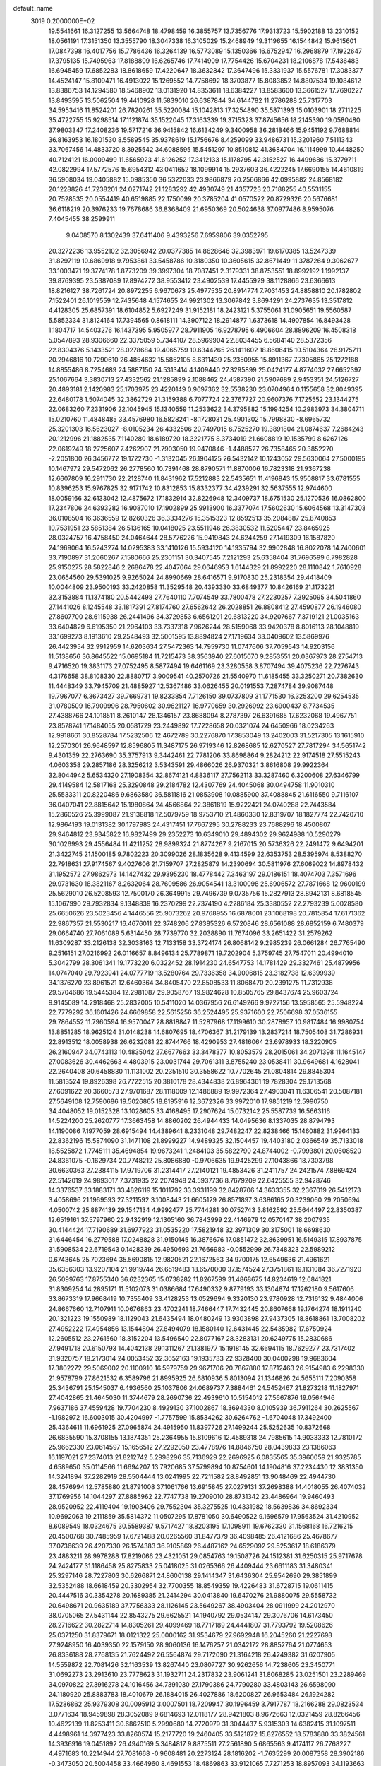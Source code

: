 default_name                                                                    
 3019  0.2000000E+02
  19.5541661  16.3127255  13.5664748  18.4798459  16.3855757  13.7356776
  17.9313723  15.5902188  13.2310152  18.0561191  17.3151350  13.3555790
  18.3047338  16.3105029  15.2468949  19.3119655  16.1544842  15.9615601
  17.0847398  16.4017756  15.7786436  16.3264139  16.5773089  15.1350366
  16.6752947  16.2968879  17.1922647  17.3795135  15.7495963  17.8188809
  16.6265746  17.7414909  17.7754426  15.6704231  18.2106878  17.5436483
  16.6945459  17.6852283  18.8618659  17.4220647  18.3632842  17.3647496
  15.3331937  15.5576781  17.3083377  14.4524147  15.8109471  16.4913022
  15.1269552  14.7758692  18.3703877  15.8083852  14.8807534  19.1084612
  13.8386753  14.1294580  18.5468902  13.0131920  14.8353611  18.6384227
  13.8583600  13.3661527  17.7690227  13.8493595  13.5062504  19.4410928
  11.5839010  26.6387844  34.6144782  11.2786288  25.7317703  34.5953416
  11.8524201  26.7820261  35.5220084  15.1042813  17.3254890  35.5871393
  15.0103901  18.2711225  35.4722755  15.9298514  17.1121874  35.1522045
  17.3163339  19.3715323  37.8745656  18.2145390  19.0580480  37.9803347
  17.2408236  19.5717216  36.9415842  16.6134249   9.3400958  36.2818466
  15.9451192   9.7688814  36.8163953  16.1801530   8.5589545  35.9378619
  15.1756676   8.4259099  33.9486731  15.3201960   7.5111343  33.7067456
  14.4833720   8.3925542  34.6088595  15.5451297  10.8510812  41.3684704
  16.1114999  10.4448250  40.7124121  16.0009499  11.6565923  41.6126252
  17.3412133  15.1178795  42.3152527  16.4499686  15.3779711  42.0822994
  17.5772576  15.6954312  43.0411652  18.1099914  15.2937603  36.4222245
  17.6690155  14.4610819  36.5908034  19.0405882  15.0985350  36.5322633
  23.9866879  20.2566866  42.0995882  24.8568182  20.1228826  41.7238201
  24.0271742  21.1283292  42.4930749  21.4357723  20.7188255  40.5531155
  20.7528535  20.0554419  40.6519885  22.1750099  20.3785204  41.0570522
  20.8729326  20.5676681  36.6118219  20.3976233  19.7678686  36.8368409
  21.6950369  20.5024638  37.0977486   8.9595076   7.4045455  38.2599911
   9.0408570   8.1302439  37.6411406   9.4393256   7.6959806  39.0352795
  20.3272236  13.9552102  32.3056942  20.0377385  14.8628646  32.3983971
  19.6170385  13.5247339  31.8297119  10.6869918   9.7953861  33.5458786
  10.3180350  10.3605615  32.8671449  11.3787264   9.3062677  33.1003471
  19.3774178   1.8773209  39.3997304  18.7087451   2.3179331  38.8753551
  18.8992192   1.1992137  39.8769395  23.5387089  17.8974272  38.9553412
  23.4902539  17.4455929  38.1128866  23.6366613  18.8216127  38.7261724
  20.8972255   6.9670673  25.4977535  20.8914774   7.7031453  24.8858810
  20.1782802   7.1522401  26.1019559  12.7435648   4.1574655  24.9921302
  13.3067842   3.8694291  24.2737635  13.3517812   4.4128305  25.6857391
  18.6104852   5.6927249  31.9152181  18.2423121   5.3755061  31.0905651
  19.5560587   5.5852334  31.8124164  17.7394565   0.8618111  14.3907122
  18.2914877   1.6373618  14.4907854  16.8493428   1.1804717  14.5403276
  16.1437395   5.9505977  28.7911905  16.9278795   6.4906604  28.8896209
  16.4508318   5.0547893  28.9306660  22.3375059   5.7344107  28.5969904
  22.8034455   6.5684140  28.5372356  22.8304376   5.1433521  28.0278684
  19.4065759  10.6344265  26.1411602  18.8606415  10.5104364  26.9175711
  20.2946816  10.7290610  26.4854632  15.5852105   8.6311439  25.2350955
  15.8911367   7.7305865  25.1272188  14.8855486   8.7254689  24.5887150
  24.5313414   4.1409440  27.3295899  25.0424177   4.8774032  27.6652397
  25.1067664   3.3830713  27.4332562  21.1285899   2.1088462  24.4587390
  21.5907689   2.9453351  24.5126727  20.4893181   2.1420983  25.1703975
  23.4220149   0.9697362  32.5538230  23.0704964   0.1155658  32.8049395
  22.6480178   1.5074045  32.3862729  21.3159388   6.7077724  22.3767727
  20.9607376   7.1725552  23.1344275  22.0683260   7.2331906  22.1045945
  15.1340559  11.2533622  34.3795882  15.1994254  10.2983973  34.3804711
  15.0210760  11.4848485  33.4576980  16.5828241  -8.1728031  25.4901302
  15.7998830  -8.6965732  25.3201303  16.5623027  -8.0105234  26.4332506
  20.7497015   6.7525270  19.3891804  21.0874637   7.2684243  20.1212996
  21.1882535   7.1140280  18.6189720  18.3221775   8.3734019  21.6608819
  19.1535799   8.6267126  22.0619249  18.2725607   7.4262907  21.7903050
  19.9470846  -1.4488527  26.7358465  20.3852270  -2.2051800  26.3456772
  19.1722730  -1.3132045  26.1904125  26.5432142  10.1243052  29.5630064
  27.5000195  10.1467972  29.5472062  26.2778560  10.7391468  28.8790571
  11.8870006  16.7823318  21.9367238  12.6607809  16.2911730  22.2128740
  11.8431962  17.5212883  22.5435651  11.4196843  15.9508817  33.6781555
  10.8396253  15.9767825  32.9171742  10.8312853  15.8332377  34.4239291
  32.5637555  12.9744600  18.0059166  32.6133042  12.4875672  17.1832914
  32.8226948  12.3409737  18.6751530  25.1270536  16.0862800  17.2347806
  24.6393282  16.9087010  17.1902899  25.9913900  16.3377074  17.5602630
  15.6064568  13.3147303  36.0108504  16.3636559  12.8260326  36.3334276
  15.3515323  12.8592513  35.2084887  25.8740853  10.7531951  23.5851384
  26.5136165  10.0418025  23.5511946  26.3830532  11.5205447  23.8465925
  28.0324757  16.4758450  24.0464644  28.5776226  15.9419843  24.6244259
  27.1419309  16.1587820  24.1969064  16.5243274  14.0295383  33.1410126
  15.5934120  14.1935794  32.9902848  16.8022078  14.7400601  33.7190897
  31.2060267   7.1580666  25.2301151  30.3407545   7.2121293  25.6358404
  31.7696599   6.7982828  25.9150275  28.5822846   2.2686478  22.4047064
  29.0646953   1.6144329  21.8992220  28.1110842   1.7610928  23.0654560
  29.5391025   9.9265024  24.8990669  28.6416571   9.9170830  25.2318354
  29.4418409  10.0044809  23.9500193  33.2420858  11.3529548  20.4393330
  33.6849377  10.8426169  21.1173221  32.3153884  11.1374180  20.5442498
  27.7640110   7.7074549  33.7800478  27.2230257   7.3925095  34.5041860
  27.1441026   8.1245548  33.1817391  27.8174760  27.6562642  26.2028851
  26.8808412  27.4590877  26.1946080  27.8607700  28.6115938  26.2441496
  34.3729853   6.6561201  20.6813220  34.9207667   7.3719121  21.0035163
  33.6404829   6.6195350  21.2964103  33.7337318   7.9626244  28.5159068
  33.9420378   8.8016113  28.1048819  33.1699273   8.1913610  29.2548493
  32.5001595  13.8894824  27.1719634  33.0409602  13.5869976  26.4423954
  32.9912959  14.6203634  27.5472363  14.7959730  11.0747606  37.7059543
  14.9203156  11.5138656  36.8645522  15.0695184  11.7215473  38.3563940
  27.6015070   9.2853551  20.0367973  28.2754713   9.4716520  19.3831173
  27.0752495   8.5877494  19.6461169  23.3280558   3.8707494  39.4075236
  22.7276743   4.3176658  38.8108330  22.8880717   3.9009541  40.2570726
  21.5540970  11.6185455  33.3250271  20.7382630  11.4448349  33.7945709
  21.4885927  12.5367486  33.0626455  20.0191553   7.2874784  39.9087448
  19.7967077   6.3673427  39.7669731  19.8233854   7.7126150  39.0737809
  31.1771530  16.3253200  29.6254535  31.0780509  16.7909996  28.7950602
  30.9621127  16.9770659  30.2926992  23.6900437   8.7734535  27.4388766
  24.1018511   8.2610147  28.1346157  23.8688094   8.2787397  26.6391685
  17.6232068  19.4967751  23.8578741  17.1484055  20.0581729  23.2449892
  17.7228658  20.0321074  24.6450966  18.0234263  12.9918661  30.8528784
  17.5232506  12.4672789  30.2276870  17.3853049  13.2402003  31.5217305
  13.1615910  12.2570301  26.9648597  12.8596805  11.3487175  26.9719346
  12.8268685  12.6270527  27.7817294  34.5651742   9.4301359  22.2763690
  35.3757913   9.3442461  22.7781206  33.8698864   9.2824212  22.9174518
  27.5515243   4.0603358  29.2857186  28.3256212   3.5343591  29.4866026
  26.9370321   3.8616808  29.9922364  32.8044942   5.6534320  27.1908354
  32.8674121   4.8836117  27.7562113  33.3287460   6.3200608  27.6346799
  29.4149584  12.5817168  25.3290848  29.2184782  12.4307769  24.4045068
  30.0494758  11.9010310  25.5533311  20.8220486   9.6863580  36.5811816
  21.0853908  10.0885900  37.4088845  21.6116550   9.7116107  36.0407041
  22.8815642  15.1980864  24.4566864  22.3861819  15.9222421  24.0740288
  22.7443584  15.2860526  25.3999087  21.9138818  12.5079759  18.9753710
  21.4860330  12.8319707  18.1827774  22.7420710  12.9864193  19.0131382
  30.1797983  24.4317451  17.7667295  30.2788233  23.7688296  18.4500807
  29.9464812  23.9345822  16.9827499  29.2352273  10.6349010  29.4894302
  29.9624988  10.5290279  30.1026993  29.4556484  11.4211252  28.9899324
  21.8774267   9.2167015  20.5736326  22.2491472   9.6494201  21.3422745
  21.1500185   9.7802223  20.3099026  28.1835628   9.4134599  22.6353753
  28.5395974   8.5388270  22.7918631  27.9174567   9.4027606  21.7159707
  27.2825879  14.2390694  30.5811976  27.6069022  14.8978432  31.1952572
  27.9862973  14.1427432  29.9395230  18.4778442   7.3463197  29.0186151
  18.4074703   7.3571696  29.9731630  18.3821167   8.2632064  28.7609586
  26.9054541  13.3100098  25.6906572  27.7871668  12.9600199  25.5629010
  26.5208593  12.7500170  26.3649915  29.7496739   9.0735756  15.2827913
  28.8942131   8.6818545  15.1067990  29.7932834   9.1348839  16.2370299
  22.7374190   4.2286184  25.3380552  22.2793239   5.0028580  25.6650626
  23.5023456   4.1446556  25.9073262  20.9768955  16.6878001  23.1068198
  20.7815854  17.6171362  22.9867357  21.5530217  16.4676011  22.3748206
  27.8385326   6.5720846  28.6561088  28.6852159   6.7480379  29.0664740
  27.7061089   5.6314450  28.7739770  32.2038890  11.7674096  33.2651422
  31.2579262  11.6309287  33.2126138  32.3038163  12.7133158  33.3724174
  26.8068142   9.2985239  26.0661284  26.7765490   9.2516151  27.0216992
  26.0116657   8.8496134  25.7789871  19.7202904   5.3759745  27.7547011
  20.4994010   5.3042799  28.3061341  19.1773220   6.0322452  28.1914230
  24.6547753  14.1781429  29.3327461  25.4879956  14.0747040  29.7923941
  24.0777719  13.5280764  29.7336358  34.9006815  23.3182738  12.6399939
  34.1376270  23.8961521  12.6460364  34.8405470  22.8508533  11.8068470
  20.2391275  11.7312938  29.5704686  19.5445384  12.2981087  29.9058767
  19.9824628  10.8505765  29.8437674  25.9603724   9.9145089  14.2918468
  25.2832005  10.5411020  14.0367956  26.6149266   9.9727156  13.5958565
  25.5948224  22.7779292  36.1601426  24.6669858  22.5615256  36.2524495
  25.9371600  22.7506698  37.0536155  29.7864552  11.7960594  16.9570047
  28.8818847  11.5287968  17.1199610  30.2878957  10.9817484  16.9980754
  13.8851285  18.9625124  31.0148238  14.6807695  18.4706367  31.2179139
  13.2837214  18.7505408  31.7286931  22.8913512  18.0058938  26.6232081
  22.8744766  18.4290953  27.4816064  23.6978933  18.3220905  26.2160947
  34.0743113  10.4835042  27.6677663  33.3478377  10.8053579  28.2015061
  34.2071398  11.1645147  27.0083626  30.4462663   4.4803915  23.0031744
  29.7061311   3.8755240  23.0538411  30.9649681   4.1628041  22.2640408
  30.6458830  11.1131002  20.2351510  30.3558622  10.7702645  21.0804814
  29.8845304  11.5813524  19.8926398  26.7722515  20.3810178  28.4344838
  26.8964361  19.7828304  29.1713568  27.6091622  20.3660573  27.9701687
  28.1118009  12.1486889  19.9972364  27.4903041  11.6306541  20.5087181
  27.5649108  12.7590686  19.5026865  18.8195916  12.3672326  33.9972010
  17.9851219  12.5990750  34.4048052  19.0152328  13.1028605  33.4168495
  17.2907624  15.0732142  25.5587739  16.5663116  14.5224200  25.2620777
  17.3663458  14.8860202  26.4944433  14.0495636   8.1337035  28.8794793
  14.1190086   7.1977059  28.6915494  14.4389641   8.2331048  29.7482247
  22.8238466  15.1460882  31.9964133  22.8362196  15.5874090  31.1471108
  21.8999227  14.9489325  32.1504457  19.4403180   2.0366549  35.7133018
  18.5525872   1.7745111  35.4694854  19.9673241   1.2484103  35.5822790
  24.8744002  -0.7993801  20.0608520  24.8361075  -0.1629734  20.7748212
  25.8086880  -0.9706635  19.9425299  27.1043866  18.7303798  30.6630363
  27.2384115  17.9719706  31.2314417  27.2140121  19.4853426  31.2411757
  24.2421574   7.8869424  22.5142019  24.9893017   7.3731935  22.2074948
  24.5937736   8.7679209  22.6425555  32.9428746  14.3376537  33.1883171
  33.4826119  15.1011792  33.3931199  32.8428706  14.3633355  32.2367019
  26.5412173   3.4058696  21.1969593  27.3211592   3.1008443  21.6605129
  26.8571897   3.6386165  20.3239060  29.2050694   4.0500742  25.8874139
  29.1547134   4.9992477  25.7744281  30.0752743   3.8162592  25.5644497
  22.8350387  12.6519161  37.5797960  22.9432919  12.1305160  36.7843999
  22.4146979  12.0570147  38.2007935  30.4144424  17.7190689  31.6977923
  31.0535220  17.5821948  32.3971309  30.3175001  18.6698630  31.6446454
  16.2779588  17.0248828  31.9150145  16.3876676  17.0851472  32.8639951
  16.5149315  17.8937875  31.5908534  22.6719543   0.1428339  26.4950693
  21.7666983  -0.0552999  26.7348323  22.5989212   0.6743645  25.7023694
  35.5690815  12.9820521  22.1672563  34.9700175  12.6549636  21.4961621
  35.6356303  13.9207104  21.9919744  26.6519483  18.6570000  37.1574524
  27.3751861  19.1131084  36.7271920  26.5099763  17.8755340  36.6232365
  15.0738282  11.8267599  31.4868675  14.8234619  12.6841821  31.8309254
  14.2895171  11.5102073  31.0386684  17.6490332   9.8779193  33.1304874
  17.1262180   9.5617606  33.8673319  17.9668419  10.7355409  33.4128253
  13.0529694   9.3320130  23.9780928  12.7316132   9.4844006  24.8667660
  12.7107911  10.0676863  23.4702241  18.7466447  17.7432445  20.8607668
  19.1764274  18.1911240  20.1321223  19.1550989  18.1129043  21.6435494
  18.0480249  13.9303898  27.9437305  18.8618861  13.7008202  27.4952222
  17.4954856  13.1544804  27.8494079  18.1580140  12.6431445  22.5435982
  17.6750924  12.2605512  23.2761560  18.3152204  13.5496540  22.8077167
  28.3283131  20.6249775  15.2830686  27.9491718  20.6150793  14.4042138
  29.1311267  21.1381977  15.1918145  32.6694115  18.7629277  23.7317402
  31.9320757  18.2173014  24.0053452  32.3652163  19.1935733  22.9328400
  30.0400298  19.9683604  17.3802272  29.5069002  20.1100910  16.5979759
  29.9671706  20.7867880  17.8712463  26.9154983   6.2298330  21.9578799
  27.8621532   6.3589796  21.8995925  26.6810936   5.8013094  21.1346826
  24.5655111   7.2090358  25.3436791  25.1545037   6.4936560  25.1037806
  24.0689737   7.3884461  24.5452467  21.8273218  11.1827971  27.4042865
  21.4645030  11.3744679  28.2690736  22.4939610  10.5154012  27.5667876
  19.0564946   7.9637186  37.4559428  19.7704230   8.4929130  37.1002867
  18.3694330   8.0105939  36.7911264  30.2625567  -1.1982972  16.6003015
  30.4204997  -1.7757599  15.8534262  30.6264762  -1.6704048  17.3492400
  25.4364611  11.6961925  27.0965874  24.4915950  11.8397726  27.1499244
  25.5252635  10.8372668  26.6835590  15.3708155  13.1874351  25.2364955
  15.8109616  12.4589318  24.7985615  14.9033333  12.7810172  25.9662330
  23.0614597  15.1656512  27.2292050  23.4778976  14.8846750  28.0439833
  23.1386063  16.1197021  27.2374013  21.8212742   5.2998296  35.7136929
  22.2696925   6.0835565  35.3960059  21.9325785   4.6589650  35.0114566
  11.6694207  13.7920685  37.5799894  10.8754601  14.1904816  37.2234430
  12.3831350  14.3241894  37.2282919  28.5504444  13.0241995  22.7211582
  28.8492851  13.9048469  22.4944730  28.4576994  12.5785880  21.8791008
  37.1061766  13.6915845  27.0279131  37.2698388  14.4018055  26.4074032
  37.1769956  14.1044297  27.8885962  22.7747738  19.2709010  28.8731342
  23.4486964  19.9460493  28.9520952  22.4119404  19.1903406  29.7552304
  35.3275525  10.4331982  18.5639836  34.8692334  10.9692063  19.2111859
  35.5814372  11.0507295  17.8781050  30.6490522   9.1696579  17.9563524
  31.4210952   8.6089549  18.0324675  30.5589387   9.5717427  18.8203195
  17.1098911  19.6762330  31.1568168  16.7216215  20.4500768  30.7485959
  17.6721488  20.0265560  31.8477379  36.4098485  26.4121686  25.4678677
  37.0736639  26.4207330  26.1574383  36.9105869  26.4487162  24.6529092
  29.5253617  18.6186379  23.4883211  28.9978288  17.8219066  23.4321051
  29.0854763  19.1508726  24.1512381  31.6250315  25.9717678  24.2424177
  31.1186458  25.8275833  25.0418025  31.0265366  26.4409444  23.6611183
  31.3480341  25.3297146  28.7227803  30.6266871  24.8600138  29.1414347
  31.6436304  25.9542690  29.3851899  32.5352488  18.6618459  20.3302954
  32.7700355  18.8549359  19.4226483  31.6728715  19.0611415  20.4447516
  30.3354278  20.1689385  21.2414294  30.0413840  19.6470276  21.9880075
  29.5558732  20.6498671  20.9635189  37.7756333  28.1126145  23.5649267
  38.4903404  28.0911999  24.2012970  38.0705065  27.5431144  22.8543275
  29.6625521  14.1940792  29.0534147  29.3076706  14.6173450  28.2716622
  30.2822714  14.8305261  29.4099469  18.7717189  24.4441807  31.7793792
  19.5208626  25.0371250  31.8379671  18.0121322  25.0000162  31.9534679
  27.9692948  16.2045260  21.2227698  27.9248950  16.4039350  22.1579150
  28.9060136  16.1476257  21.0342172  28.8852764  21.0774653  26.8336188
  28.2768135  21.7624492  26.5564874  29.7172090  21.3164218  26.4249382
  31.6207905  14.5559872  22.7081426  32.1163539  13.8267440  23.0807727
  30.9262656  14.7238605  23.3450771  31.0692273  23.2913610  23.7778623
  31.1932711  24.2317832  23.9061241  31.8068285  23.0251501  23.2289469
  34.0970822  27.3916278  24.1016456  34.7391030  27.1790386  24.7790280
  33.4803143  26.6598090  24.1180920  25.8883783  18.4010679  26.1884015
  26.4027886  18.6200827  26.9653484  26.1924282  17.5286862  25.9379308
  30.0095912   3.0007501  18.7209947  30.1996459   3.7917787  18.2166288
  29.0823534   3.0771634  18.9459898  28.3052089   9.6814693  12.0118177
  28.9421803   8.9672663  12.0321459  28.8266456  10.4622139  11.8253411
  30.6862510   5.2990680  14.2720979  31.3044437   5.9315303  14.6382415
  31.1097511   4.4498961  14.3977423  33.8260574  15.2177720  19.2460405
  33.5121872  15.8276552  18.5783880  33.3824561  14.3936916  19.0451892
  26.4940169   5.3484817   9.8875511  27.2561890   5.6865563   9.4174117
  26.7768227   4.4971683  10.2214944  27.7081668  -0.9608481  20.2273124
  28.1816202  -1.7635299  20.0087358  28.3902186  -0.3473050  20.5004458
  33.4664960   8.4691553  18.4869863  33.9121065   7.7271253  18.8957093
  34.1193663   9.1691472  18.4850989  29.4003498   6.8894793  22.6987952
  30.1163929   7.1124799  22.1039971  29.6247015   6.0191258  23.0280107
  27.1509227   7.1974569   6.6638287  26.3958137   7.5124834   7.1606189
  27.3020914   6.3117295   6.9937784  24.2718473   9.0886004  17.5829530
  25.0393280   8.5882608  17.8601995  23.5585359   8.7537660  18.1263723
  29.4655632   5.7293351  19.9671766  29.1520180   5.8261840  19.0679872
  29.7810373   6.6009233  20.2060113  36.2312164   6.6780390  23.3067374
  37.0694382   6.5843707  22.8541422  36.2079390   7.5949888  23.5804033
  32.4992751   9.6424047  15.3966099  31.5764295   9.4948062  15.6034976
  32.9675952   8.9803656  15.9051494  24.8143504  11.7879101  17.8538391
  24.3508339  10.9721807  17.6641820  24.8024020  11.8537447  18.8086977
   5.4397238   5.4076359  20.7706192   5.5190780   6.2245860  21.2630897
   4.5515802   5.1020451  20.9551371  -1.4136452  11.4935250  29.8391913
  -0.8023965  11.3660668  30.5646989  -1.7385830  12.3865547  29.9538436
   4.6363720   7.6283744  22.2488473   4.8511246   8.2325123  22.9595727
   4.2476433   8.1829004  21.5723691   4.7423589  14.0610533  30.1457743
   5.2748041  14.6082511  29.5684454   4.9585043  13.1638243  29.8918194
   0.5421136  13.6227609  24.5699815   0.9099751  14.4780635  24.7921688
   1.0519322  13.3318623  23.8138765   6.6903922  18.2449286  33.6452876
   6.1196211  17.8271040  34.2901712   6.2903015  18.0369856  32.8009423
   0.3240437  15.7701692  28.0804423   0.1556177  16.6158537  28.4959929
   1.1873471  15.5122339  28.4035651  -3.7773158  15.0589501  26.0597124
  -4.2068364  14.2137523  25.9278617  -2.9677537  14.8463481  26.5240845
   7.7127528  12.0668177  22.3375747   8.1056445  11.2654440  21.9916439
   8.4539097  12.5719824  22.6718302   4.7698033  14.5096115  21.9594333
   5.5451647  14.4052085  21.4079385   4.4613980  15.3965170  21.7736465
   2.5924459   9.0810105  23.9306494   3.4105930   9.4714510  23.6233656
   2.6008638   9.2213502  24.8774682   8.2338541   7.4608820  27.8838869
   7.9220713   7.8077061  27.0479824   7.4545666   7.0840454  28.2924660
   3.7177156  12.3113171  23.2493229   4.2409122  13.0280992  22.8905463
   2.8351049  12.4675939  22.9134541   3.7815435   8.7944936  27.9785495
   2.9703193   8.2867910  27.9589209   3.5988725   9.5590524  27.4323692
   7.7182037  14.4094207  15.4767496   8.3732969  13.7843882  15.1662353
   8.2267559  15.0907652  15.9164951   4.5595590  11.8209030  18.9716411
   4.1032137  12.6550133  18.8610030   5.4870597  12.0564408  18.9939174
   9.4668770  19.2422989  23.7687753   9.7640750  19.9317300  24.3625681
   9.8322086  18.4368939  24.1349550   7.8331696  25.1521174  33.2793178
   8.2050844  26.0311394  33.3516479   8.5393164  24.5695261  33.5589174
   3.0879168  17.4316677  25.4808484   2.3940549  17.1700957  24.8755654
   3.1676203  18.3777788  25.3593866   4.1064107  26.8516367  21.3506755
   4.4278690  27.0228043  20.4654647   3.1734662  26.6708680  21.2359188
   2.6348571  29.7131420  25.6376247   2.2063083  30.2383995  24.9618420
   2.9545115  28.9397144  25.1730144   1.9635857  23.2780368  22.2962752
   2.2332675  24.1227640  22.6567465   1.9003839  23.4292475  21.3532097
  10.6990364  21.2030527  25.2013941  10.8671566  22.0146075  24.7224929
  11.2554480  21.2635184  25.9779131   9.3392151  34.7233347  30.2064420
   9.0535678  34.1513182  30.9187865  10.0858039  34.2674212  29.8178806
  18.0703121  21.8368903  33.2667022  17.9679438  22.5004272  32.5844476
  18.9238925  22.0245051  33.6571289   0.7662310  18.9344530  21.8533438
   0.1249979  19.0234024  21.1482623   0.2449102  18.7111424  22.6244397
   2.9247270  22.8712872  24.9027726   2.1628799  23.3510296  25.2278388
   2.8233145  22.8772793  23.9509788  14.9189623  18.1059575  38.7538975
  14.8189253  18.6685536  39.5218233  15.6452815  18.4938398  38.2657996
   5.1624688  18.8109945  21.2195174   4.6625255  19.5403039  21.5861183
   5.8313378  18.6240415  21.8782242  12.7813945  18.2409172  33.3524883
  13.0305970  18.7787814  34.1040414  12.5120104  17.4056363  33.7345482
  11.1604941  27.3189778  21.6427675  11.7992444  27.2882630  22.3550079
  10.5954932  28.0606004  21.8595660  20.0999470  15.7432934  43.3537312
  20.3250999  15.2625371  42.5572317  19.8534928  16.6153624  43.0455302
  17.8959957  20.6373113  18.9263336  18.0533053  21.0087009  18.0582580
  18.4812440  19.8813129  18.9730529   7.9488484  32.3185085  28.8546483
   8.8312805  32.3024014  29.2251697   7.9556850  31.6300246  28.1896858
  10.6807205  28.3467281  30.2738669  10.1107246  29.0071838  30.6677385
  11.2262438  28.8371312  29.6589352  15.3622187  26.9471705  35.2168922
  14.8953847  26.1184199  35.1097925  14.9097397  27.3855577  35.9375248
  12.5355114  11.1916277  30.3537978  12.2837695  12.0208525  29.9472955
  12.0765438  10.5251713  29.8425087  -0.9307083  22.4260611  21.9712211
  -0.0586781  22.6243520  22.3125069  -1.0374064  23.0191378  21.2275092
   4.8695648  22.5117317  28.6022371   4.4716648  21.6755469  28.3599512
   4.4667263  22.7344197  29.4415005  20.3449319  19.4164026  22.7974051
  21.0512486  19.8913883  23.2352832  19.5574180  19.9238978  22.9936255
   5.7672726  33.7975337  29.3872249   5.1771604  33.1351473  29.7467297
   6.5555925  33.3107879  29.1466793   8.2258749  22.7604165  26.0333509
   8.4308914  21.8551302  25.7995629   7.3282573  22.8894982  25.7269975
  11.2497602  20.4739467  21.5703997  10.5126625  20.5273838  22.1787280
  11.9911508  20.2095688  22.1150796  13.5093774   8.6078425  36.2962842
  12.7251069   8.0593749  36.3145865  13.2641800   9.3928057  36.7861239
  10.3864354  21.7420110  31.1180293   9.9071276  22.0258969  30.3396305
  10.4042065  20.7871622  31.0533770  14.2147719  28.8061835  27.4803165
  14.9873960  28.8352427  28.0446209  14.3659707  29.4936252  26.8316296
  10.3222412  16.2163540  19.7734917  10.3879497  15.2782956  19.5947162
  11.1220693  16.4247721  20.2562636  10.0352168  29.4291241  23.1754363
   9.9555720  28.9972260  24.0259377  10.4260013  30.2799366  23.3745279
   7.3830653  26.5287703  28.7922234   7.2022104  25.5934092  28.8850831
   8.2146472  26.5661719  28.3196724   2.3461398  16.1917321  30.1640942
   2.2272977  17.0004055  30.6622466   2.3098850  15.4975415  30.8221344
  15.0365649  28.5971574  37.3322593  15.6970931  28.8549593  36.6892410
  15.2694049  29.0836700  38.1230329   1.4902385  22.1863889  27.3583830
   0.8550190  22.8947232  27.2535471   1.1814729  21.4985515  26.7686582
   0.5157942  17.0409755  24.2886517   0.1963250  16.5737971  23.5166960
  -0.2534368  17.4997723  24.6263217   3.5768353  24.3809625  15.0422541
   3.4131459  23.4767606  14.7741935   3.0694150  24.9090851  14.4259401
  10.4651314  23.9768284  33.8394684  10.9667476  23.6725815  33.0831306
  10.7152740  23.3830484  34.5473425   6.7468029  26.0960721  24.6782808
   6.4374713  26.9456973  24.9924188   6.0276000  25.4938894  24.8689508
  10.7322257  26.0164272  17.3273269  10.1775467  25.3260171  16.9641508
  10.1193105  26.6202547  17.7468018   8.5920734  21.7873348  28.7435752
   8.5038648  22.1853334  27.8775220   7.9026805  21.1239611  28.7736533
  14.3099078  20.6702353  28.8496146  14.8558263  21.4108922  29.1134938
  14.0143767  20.2846807  29.6743817  11.4098724  31.6384248  23.3881742
  11.4505704  32.5443926  23.0819097  12.3160299  31.3322268  23.3513888
   6.5736079  11.5178388  29.2959798   7.4714851  11.6023049  29.6167816
   6.6395147  11.6782752  28.3546253   8.0863347  18.2666489  26.7966845
   9.0119402  18.4709917  26.6635296   8.0224391  17.3260874  26.6308737
   6.5978290  34.5896837  17.6751289   5.6939432  34.8952930  17.7514513
   7.0424881  34.9648239  18.4352472   9.8525667  16.5445281  24.2379626
   9.4074415  15.9774486  23.6082673  10.7828356  16.4410043  24.0376763
  23.0386975  23.8764863  30.3850417  22.7487787  24.7765849  30.2367130
  22.2280855  23.3725198  30.4568605  14.4585157  31.0133821  30.3329651
  15.3752408  31.2620615  30.2146201  14.4848335  30.2955080  30.9655755
   5.9997416  37.9436853  21.7133718   5.1235334  38.1082593  22.0618059
   6.0529366  36.9908457  21.6392168   5.2797246   9.4641013  17.2329582
   4.8013275   9.7005797  18.0275940   6.1354417   9.1715851  17.5466689
   8.8979790  18.9413304  30.0039203   9.4277736  18.9852751  29.2079188
   8.0479381  19.2977904  29.7458530  22.8556954  23.1154159  36.6295831
  22.4869143  23.9002095  36.2242050  22.2520605  22.4136950  36.3857706
   5.5795784  28.5222612  25.5105810   5.3379879  28.5055800  26.4366413
   5.7802351  29.4409810  25.3319117  -0.1039468  18.4577181  35.3041543
  -0.3369422  17.6834433  35.8164467  -0.6534653  18.4019318  34.5223940
  13.1012576  21.9006947  34.2316116  13.2039921  22.3687581  33.4030019
  12.3169268  21.3658943  34.1089510   7.6082122  39.5107500  34.2836629
   8.2336724  40.2152852  34.1143659   7.6106712  38.9901445  33.4804222
  10.0500345   9.5701921  28.8445005   9.7685446   9.8202819  29.7245291
   9.4907770   8.8276978  28.6161037  10.5269157  27.8835660  25.4447872
  11.0869691  27.5922612  24.7252641  10.8838345  27.4467143  26.2180928
   6.2555213  26.8829884  31.2252977   6.7750787  26.7855529  30.4273013
   5.9361141  26.0002665  31.4124148  -1.3596766  19.5236840  27.7169979
  -1.0222351  19.0951444  28.5035847  -2.1370864  19.0167009  27.4828310
  12.2285291  30.3943889  28.9958366  12.6121827  29.7528657  28.3979320
  12.9615296  30.6837034  29.5391958   3.2069491  20.4110674  22.0316047
   2.4533180  19.8230263  22.0814000   2.8432976  21.2408263  21.7225908
   9.1582071  25.0258826  24.8918308   8.8770378  24.2793121  25.4207997
   8.3991257  25.6088296  24.8776900   6.0622736  14.1813841  32.5989003
   5.5041582  14.2879841  31.8285917   5.5251246  14.4903291  33.3284590
   5.3083209  20.3064752  35.3741459   6.0629946  19.9821706  34.8826930
   4.5752990  19.7729893  35.0670571   8.4807092  33.8099959  22.0175241
   9.0440012  34.0063929  22.7660975   9.0687510  33.8334454  21.2626144
   3.2011512  18.6314054  34.1814692   3.5482916  18.0675678  34.8727090
   2.4970864  19.1230068  34.6043790   9.2008755   9.0509403  35.7475169
   9.7566068   9.6360693  36.2623165   9.6186976   9.0194759  34.8868971
  22.6175027  25.3880974  24.9177639  23.3009168  25.7154464  25.5025884
  22.5746880  24.4495944  25.1010968  13.1100292  34.6928869  17.0773478
  12.7099908  35.0869790  16.3021752  12.5944138  33.9024609  17.2373456
  20.5484485  32.8037947  23.1991915  20.8288777  33.6334267  23.5855878
  21.2422454  32.5822199  22.5780777   0.8685085  24.0698147  32.8262948
   1.0228408  24.5644315  33.6311349   0.1998546  23.4275804  33.0643472
  15.9503304  23.7165056  32.4368300  15.5251474  24.0548258  33.2248597
  15.3091446  23.8561883  31.7399789  14.2410477  24.3212895  35.2662704
  13.7328573  23.6048040  34.8859772  14.7731908  23.9041964  35.9438314
  -6.5869938  31.7710839  30.2057789  -6.8052561  32.3000702  29.4384674
  -5.6384781  31.6534639  30.1536697   9.6847747  14.5544392  27.5236576
   9.8733275  14.6119066  26.5869735   9.1063443  15.2970132  27.6975367
  12.7877367  24.1272073  28.8589174  11.8464980  24.2999733  28.8802107
  12.9622109  23.8620512  27.9558765   9.3494842  15.8327801  35.3477613
   8.6454166  15.7568706  35.9917787   9.1297256  16.6163949  34.8438903
   8.8300206  28.7692509  11.8536113   9.0420502  28.8111867  12.7860901
   8.7501427  27.8336248  11.6679900  19.8098318  18.1153435  37.2215648
  20.1793049  17.7103480  36.4368991  19.7903705  17.4101693  37.8685443
  12.2375840  24.6105423  21.7042618  11.8011287  25.3929600  21.3672734
  11.7814634  23.8818147  21.2833795  17.6780708  19.5107819  35.2045982
  18.0383093  19.9857018  34.4556582  17.8931666  18.5940152  35.0328297
  12.3294094   9.7652225  27.3624070  12.8922390   9.2363968  27.9279139
  11.4489614   9.6405037  27.7166503  24.4735479  21.2990253  29.5618456
  24.1725921  22.2074784  29.5426001  25.0885048  21.2349066  28.8311277
   9.8657602  22.4801751  16.6781521   9.7565149  21.7790249  17.3205584
   8.9756416  22.7858103  16.5034874   2.7059868  13.8088044  31.9614455
   2.1637729  13.1222825  31.5729568   3.4268366  13.9238042  31.3422666
   6.2989505  13.5169386  24.2000338   6.7478838  12.9035158  23.6183094
   6.0965016  14.2695358  23.6442968   3.8475271  16.3197425  28.0519640
   3.4612084  16.7915031  27.3141079   3.4173658  16.6883181  28.8235501
  11.7715610  21.5063801  27.9780581  11.5296392  22.2881377  28.4746069
  12.6990109  21.3749985  28.1750542   5.7601382  17.9649522  30.9921459
   5.8713159  18.4395984  30.1683848   4.8209927  18.0123387  31.1710089
  10.5708800  18.9273146  27.8556873  10.8843542  19.8031844  27.6302591
  11.3677200  18.4076746  27.9617628  14.9010454  23.7317182  25.3640374
  15.3375991  24.5007516  25.7304255  14.5578164  24.0297706  24.5216655
  22.1152416  20.0792908  32.7383226  22.4747038  19.7088159  33.5444039
  22.7668955  19.8726487  32.0683390  11.1275989  36.2900037  22.6283847
  11.3964842  36.1283692  23.5327114  10.5958991  37.0845828  22.6749796
  11.6500686  23.9440135  24.6240629  12.0035418  24.4223181  23.8740541
  10.8186740  24.3783028  24.8148707  15.7186091  25.6515961  26.9628456
  15.6285562  26.0474953  27.8296709  16.1938935  26.3048229  26.4493951
  19.5922239  29.4811429  30.4637127  19.8378698  30.0565682  31.1881267
  18.8005234  29.0375197  30.7680820   9.3490333  27.0692568  19.4578823
   9.9860285  27.0190716  20.1705887   9.1033063  27.9936398  19.4209199
   6.8244844  26.0345683  21.8146732   5.8779926  26.1773113  21.8115773
   7.0392842  25.8726657  22.7333028   7.1433252  20.8596859  24.3505751
   7.8328612  20.4677695  23.8146895   6.6777261  20.1122990  24.7258913
  12.6395852   8.8796841  20.0795691  13.5506214   8.9018813  20.3724039
  12.5900319   8.1127485  19.5089676  13.6273227  33.4236345  22.0688702
  13.9277964  34.2935132  21.8057005  13.5806595  33.4651683  23.0240295
  14.2962618  33.6928943  29.7356123  14.1180739  34.3622097  30.3962921
  14.3191047  32.8716285  30.2267664  13.2983377  37.6362144  20.5267066
  12.5510833  37.7874403  21.1054754  13.6043032  36.7584284  20.7549799
  14.0983285  28.9056540  32.8834052  13.5554421  29.6264344  33.2027511
  13.4850381  28.3255835  32.4321570  11.7876426  43.2811506  22.3961045
  11.2260501  43.9282807  22.8227992  12.5595172  43.2252972  22.9594178
  12.8705641  27.1044233  23.4354781  13.4740111  26.3616663  23.4155865
  13.4317982  27.8650162  23.5862974  16.7309029  30.7560643  26.3272747
  17.6701335  30.5730239  26.3033200  16.5366626  31.1246582  25.4655085
  16.7535584  28.6520927  28.9337994  16.8154677  29.5584465  29.2353320
  17.4655182  28.5612085  28.3004866  19.0777496  32.8987079  37.8211724
  19.5236430  32.2286240  37.3031004  18.5822211  32.4055875  38.4750192
  18.9056687  26.8991523  23.3974846  19.4947530  26.7328471  22.6615811
  19.2397806  26.3438876  24.1019576  13.8802029  31.0348244  26.0379140
  12.9897859  31.3809787  25.9781932  14.4189925  31.7957977  26.2543792
   8.7761077  41.4948245  23.7377776   9.0313759  42.1749979  23.1145326
   8.3425672  41.9700003  24.4466376  21.0477436  33.3802545  27.3403552
  21.0672703  34.1356460  26.7527889  20.4689180  32.7537948  26.9059119
  21.6656986  35.3675390  22.0099176  22.1142568  35.8649563  22.6937330
  22.2370323  34.6173361  21.8455850  24.8075850  37.1108897  15.4233235
  25.1161316  36.5218055  16.1118079  25.2449086  37.9425376  15.6059206
  18.8809526  29.1377874  14.5424792  18.3032180  28.3751968  14.5123104
  19.7513031  28.7864819  14.3545796   8.2797442  -5.2081487  17.3945789
   7.8567503  -6.0661423  17.4285639   7.5577851  -4.5893770  17.2844490
   5.1232584  -2.1228378  20.1769734   5.0242698  -2.5046840  21.0491125
   4.3358770  -2.3949707  19.7055861  10.8919965   0.5535396  25.2149062
  10.4208033   1.3768914  25.0872321  10.2777334  -0.0020355  25.6947488
   5.4653671   4.7875116  12.4497169   5.5969775   5.7146060  12.2512062
   5.5358296   4.3486947  11.6019512   4.4309237   7.3641346   9.4318492
   5.2208778   6.8328350   9.3322248   4.7529529   8.2233343   9.7044382
   3.9226209   9.1945925  20.0514547   4.0758539  10.1356531  19.9668586
   3.2272837   9.0075019  19.4207922   3.9015021   2.1677374  25.7513764
   3.2656189   2.5314653  25.1352706   4.5157213   2.8840016  25.9124109
  18.6808638  -0.1176382  20.1319148  19.0332662   0.7615109  20.2702669
  18.5936123  -0.4820525  21.0127219   9.6957307  12.3186277  14.3849701
   9.6886596  11.4980154  14.8776945   9.7775868  12.0481767  13.4704278
  13.4721233   2.6957596  22.7778657  13.8501964   1.9406348  23.2285086
  12.5506669   2.4662333  22.6575846   5.7312662   1.0447290  16.4236849
   6.0720949   1.3203755  17.2746177   5.5640747   1.8630690  15.9561397
  11.9411988   5.0145979  21.1457757  11.4819759   5.6322496  21.7148562
  11.6515528   4.1526381  21.4447110  17.9215769  -1.5109854  15.4903988
  17.9160497  -1.3310465  16.4305175  18.0027016  -0.6490717  15.0820418
   5.2341709  14.0816720  14.0962715   6.0288978  14.3075044  14.5796353
   4.5279163  14.1877700  14.7335936   9.7110560   0.5054887   2.0986212
   9.8285838   0.3615740   1.1596284   8.7648760   0.4508081   2.2327304
  17.3306620   3.2305597  21.4262085  17.6198223   2.7089274  22.1748859
  18.0931434   3.2635543  20.8484844   6.6654624   5.7598369  18.3370444
   5.8662876   5.7918307  17.8111852   6.3602770   5.8334227  19.2413004
  11.5397379   6.6460964  15.7546778  11.7803929   6.7623172  16.6738131
  10.5985358   6.4728536  15.7735856   9.5446374  -4.1442316  19.5117269
  10.0164324  -3.3779458  19.1854641   9.1478147  -4.5313376  18.7313985
  -0.3505144   6.0703185  16.0268410  -0.0153405   6.9149119  15.7259221
   0.2923931   5.4329589  15.7159159   2.7267039   4.9180714  20.0275828
   2.0440545   5.5122001  20.3394043   2.5017940   4.0713646  20.4132445
  15.1014446   0.9460399  23.9466563  15.7967978   1.5976776  24.0365673
  15.4912365   0.2515430  23.4156494   7.2919869   7.9590257  25.0881488
   6.3688881   7.9590610  25.3413691   7.2911806   8.2608709  24.1797873
  14.9891878  -1.6174569  11.6528385  15.3540661  -2.2901583  12.2277894
  14.0906448  -1.9039213  11.4891607   6.5093715   7.5224037  12.0083842
   6.7954270   7.1947771  11.1557032   6.8443208   8.4183233  12.0453823
  -1.3236987   9.2381001  10.4182580  -1.0273469   8.5344114   9.8409976
  -0.5739005   9.8300223  10.4787779   6.4883156  15.9780624  27.0347228
   6.5230722  15.0216756  27.0160673   5.7090924  16.1793515  27.5529176
  -1.3817815   4.7792174  19.2323938  -1.8662716   4.4392983  19.9846944
  -0.7296986   5.3673509  19.6133383  10.0436672   3.6520801  25.0014539
  10.9614477   3.8026533  24.7750946  10.0461496   3.5441592  25.9525474
   6.8268348   2.8587742  26.4613636   7.6957086   3.0956826  26.7856543
   6.9758918   2.5819365  25.5572758   8.4819548   0.5696205  11.8209892
   8.1461216   1.0810971  12.5570867   8.5730904  -0.3178783  12.1677919
  11.9894996   4.4507774  10.4946491  12.7987239   4.9355958  10.6569421
  11.3299180   4.9026425  11.0209588   7.8650531  -3.6349209  11.7406539
   7.1519173  -3.7153443  12.3740585   8.4313891  -2.9535167  12.1028468
  -3.0959828   5.4289652  17.2512786  -2.5868582   5.4236059  18.0618310
  -2.4481989   5.5780893  16.5625334  12.5236415   5.8965283  18.6049845
  13.2642841   5.3145930  18.7753716  12.1199999   6.0279611  19.4629069
  10.6201619   2.1517821  22.6405560  10.0058918   2.5071284  23.2829212
  10.1570626   1.4100994  22.2510978   7.1518076   6.7580086   9.4559855
   7.1476312   7.4055509   8.7510718   7.6884880   6.0406079   9.1190251
  13.6674089  -2.0936826  21.1230799  14.6187922  -2.1182139  21.2255484
  13.3274160  -2.2671418  22.0008888   9.5036386  -1.4501539   8.6577535
   9.7437732  -1.4605561   7.7312229   9.9096656  -2.2379858   9.0192709
  12.6384122   1.4754389  14.0214198  12.6925710   1.6066246  13.0748000
  12.2086191   2.2656954  14.3485351   3.9177527   8.1197923  13.3087210
   3.6243903   8.5696554  12.5163868   4.8369977   7.9128441  13.1402193
   1.1678413   8.4680237  16.1199971   1.3530850   9.3216336  16.5114900
   1.5117091   7.8355139  16.7508047  17.5990481  -0.8265489  25.7584781
  17.3132371  -0.0647684  25.2542614  16.9840884  -0.8737197  26.4904830
   7.6380175   2.0765693  13.9007405   6.8055538   2.4758481  14.1533517
   8.3029767   2.6275058  14.3136934  18.7123028   2.0078371  11.4617983
  17.8309098   2.0962500  11.8245122  18.8411021   1.0635183  11.3728911
  -1.2701974   7.2508146  13.0460339  -1.4117558   8.1555783  13.3245938
  -1.4417256   7.2605030  12.1043779  14.0832047  12.7840831  15.0651360
  14.9626616  12.6846465  14.7005819  14.0050905  12.0718484  15.6998420
  18.2310797   8.3990920  19.0240844  18.7490739   7.5997486  18.9294062
  18.2983824   8.6194757  19.9531340   7.0563448   1.9266265  19.1003590
   7.9100859   1.7342341  18.7126180   7.2612100   2.2976256  19.9586257
   9.2398896   0.4884153  18.2236661  10.1474157   0.6740215  17.9824637
   8.8823212   0.0207296  17.4689167   3.4318321  11.1115381  25.9881292
   3.2627653  11.9328077  26.4498266   3.6139637  11.3766944  25.0866015
   5.1930359  11.5478811  12.7742374   5.4004531  12.4823329  12.7711156
   4.5240009  11.4533072  13.4522342   0.3632647   0.6985396  21.6798072
   1.2467973   0.5259261  22.0050865   0.3852812   0.4163106  20.7654255
   8.0423667   9.0483753  22.6954040   8.9023027   9.4447160  22.5552042
   8.0726174   8.2293695  22.2008879   5.6186684  17.8368757  18.2515100
   5.2798914  18.4973054  18.8559060   6.4039104  17.4986617  18.6819031
  11.5781260   7.3406698  22.7746091  12.2054565   8.0010095  23.0689556
  11.0813574   7.1148701  23.5610360   9.3133322   7.3372939  13.2217374
   8.4406510   7.3559574  12.8289130   9.5733792   6.4168716  13.1839195
   1.9874839   7.7139216  10.8407751   2.7699107   7.6580661  10.2922130
   2.0690102   8.5555999  11.2892870  21.5767515   5.6162732  15.8013082
  22.0801488   5.4444236  16.5971038  21.8118367   6.5116513  15.5578643
   7.0987759  15.6802593  29.8229612   6.6509050  16.3853008  30.2904652
   6.9617079  15.8818007  28.8973126   8.6597261   6.2396955  16.3103880
   8.1511997   5.9061946  17.0495834   8.4114765   7.1618639  16.2455092
  11.8304310   1.0057909  17.6353675  12.7089949   0.9334455  18.0083600
  11.7844832   0.2987247  16.9918008  -1.4958362   6.5625801  22.7421611
  -0.9164977   5.9640757  23.2137449  -1.8985966   7.0957870  23.4275124
  15.9928939   7.3284565  15.5224329  16.0567001   6.6992136  14.8039526
  16.8801336   7.6750704  15.6167538  19.3094727   4.6546725  24.5578797
  19.7737754   4.6783458  25.3945962  19.9377825   5.0030766  23.9253663
   3.6930711  10.1450445  10.8797552   3.9956440  10.6584566  11.6288143
   3.6823823  10.7666630  10.1519448  13.3734505  13.8063785  12.2141892
  12.7567740  14.5329677  12.3036873  13.4397574  13.4385795  13.0954151
  -0.9212230  12.2068581  14.3762823  -1.5692748  12.6259138  13.8100199
  -1.3148567  11.3660661  14.6094197   5.9026463  17.6103254  24.6463400
   4.9638224  17.5959362  24.8324435   6.2848957  17.0217287  25.2972404
   9.9488437   7.2291597  25.0109712   9.8811514   6.6871085  25.7969929
   9.2862464   7.9093878  25.1313306  15.9597992   9.8049964  12.9268601
  16.3748016  10.4676419  13.4790429  15.0213681   9.9265490  13.0710954
  14.9064304   5.5025311  22.6387514  14.3273197   4.7420818  22.5879614
  14.3300431   6.2526923  22.4929170   2.9843423   3.5831753  17.6206957
   2.7156990   3.8775694  18.4909800   2.5368893   2.7452814  17.5025793
  10.2449651   9.6659136  14.9887383   9.8889869   8.9758618  14.4289706
  11.1221900   9.3593475  15.2183589   7.3849647  14.4116761   5.3926809
   6.6812050  13.8323945   5.1004704   6.9340811  15.1381352   5.8230214
  17.3052509   7.7670768   7.0416709  16.3866934   7.6652876   7.2909153
  17.4932129   6.9997553   6.5011899  11.9585938  15.9394839  13.4302232
  11.8061076  15.4860794  14.2593216  11.2529362  16.5839834  13.3763759
   9.5655043  -1.9283107  13.1996542  10.3388156  -1.7097199  12.6796161
   9.8127850  -2.7216323  13.6747593   5.3410753  10.0107916  23.0849249
   5.2498498  10.9338579  22.8485812   6.2823777   9.8434762  23.0381572
   4.0018277   7.0833352  15.9977075   4.1797250   7.3095294  15.0847888
   4.3457986   7.8226440  16.4990441   1.2064023  11.7078617  12.7163096
   1.4278826  10.8097817  12.9625425   0.4642746  11.9338563  13.2770277
  14.1909863  11.0231472  22.1394990  13.9818276  11.9329130  22.3511842
  14.8447457  11.0835238  21.4429467  17.8928430   1.8122405  24.1340383
  17.8948981   2.7139922  24.4550858  18.8042892   1.6400648  23.8977056
   3.8218389  11.4736021  15.2936024   3.0328710  11.6502813  15.8059948
   4.1325993  10.6277290  15.6163385  14.7442421   4.4100366  19.5105761
  15.0442255   5.3154638  19.4303056  14.8209928   4.2141866  20.4443769
  16.3404490   9.2796063  27.7533815  15.7979581   8.7938379  28.3746419
  16.0042340   9.0272356  26.8934395  16.0657346   1.3662946  11.6935787
  15.6026259   1.3049844  10.8581128  16.2720126   0.4594722  11.9201935
  14.9849246   8.2933299  21.7918198  14.5895668   9.0142235  22.2819590
  15.9086980   8.5327007  21.7171461   1.8932698   3.5068494   7.8181520
   1.6938119   3.7539649   8.7211373   2.0923452   4.3350990   7.3815704
  18.9255791  -7.1094500  19.1500857  19.3612973  -6.2760733  19.3285926
  19.0386763  -7.2420780  18.2088893   1.3080975   9.0267693  13.3869707
   1.9633948   8.3480842  13.5488469   0.7061599   8.9601776  14.1282322
  10.4263112   8.9379942   6.7937285   9.7106183   8.6923356   6.2074970
  10.1134633   9.7271054   7.2360651  19.4584754   4.0120606  19.3351417
  20.2534631   3.5199372  19.5401808  19.7425877   4.9257322  19.3083796
  17.2070395  -0.5197602  17.7944152  17.8285134  -0.8873048  18.4228362
  17.1802424   0.4141995  18.0023409  25.6312987   5.6206519  16.3914508
  25.4725894   4.7828750  15.9565106  25.9131684   6.2058988  15.6884093
  26.6680171   4.2975571  24.1412464  26.8981434   4.9007954  23.4345801
  27.2205511   4.5664673  24.8751574  -1.3082062   2.3053004  18.1109045
  -2.2601564   2.3579506  18.1960556  -1.0071137   3.2064114  18.2274118
  11.7760979  12.8535487   9.9719535  12.3043561  12.5635202   9.2282745
  12.4047371  12.9573813  10.6862807  13.9392471   0.3348336   3.9229052
  13.3497917  -0.4150249   3.8423665  14.8166356  -0.0475229   3.9079112
  21.0110289   0.6595481  14.8802776  21.8268197   0.1602602  14.9180768
  21.2786479   1.5347619  14.5998979   1.1100521  12.1803616  16.2680520
   0.4542705  12.3481009  15.5912611   1.3817138  13.0507688  16.5592961
  16.2945502   7.5373784   0.6431729  16.7226067   6.9382673   1.2547816
  16.4804615   8.4091036   0.9921199   8.4991818   0.3825894   5.1919787
   9.3363465   0.5464749   5.6261775   8.3462635   1.1657036   4.6632254
   2.4290438   7.2351058  18.4918827   2.6394037   6.5753898  19.1527574
   2.7424629   6.8587189  17.6694879  -1.6726201  12.4065535  23.8410723
  -0.8783689  12.8015230  24.2007887  -1.6306327  11.4908044  24.1165222
  18.8481349  20.1642046  26.8661209  19.3965946  19.4901263  26.4648203
  18.2648656  19.6812080  27.4515635  13.4673070  21.6594442  23.9748315
  13.8238395  21.3230567  24.7969993  13.1750156  22.5462310  24.1855607
  12.8927680  18.0242672  16.0422448  13.3037289  18.7807548  16.4606578
  13.4075038  17.2753199  16.3428389  13.3859104  21.5875620   1.8070105
  14.0855546  21.8832994   2.3894787  12.6606375  21.3728300   2.3936119
  15.6464259  20.8266148  22.6785033  15.4650983  20.8055555  21.7388712
  14.8724761  21.2385512  23.0626153  12.6650939  18.2186665   1.0833009
  12.3221988  17.5503611   1.6766159  13.5314914  17.8964942   0.8347203
  18.5479277  18.5895106  10.2484153  18.1585534  17.9137000   9.6935283
  17.8943047  18.7456726  10.9300474  20.2457121  18.1064963  25.8457462
  20.2626223  17.2220683  25.4800511  21.1347389  18.2482381  26.1709730
  11.9011125  15.6177122   3.1851266  12.1057209  14.9568564   3.8466679
  12.2314791  15.2475054   2.3665689  20.0632930  11.2639464  21.1833590
  19.3558095  11.6927952  21.6648023  20.7433196  11.9335820  21.1099849
  16.5883109   9.4188451   5.0479850  15.6762326   9.3959196   5.3375008
  17.0223203   8.7440013   5.5699557  16.8192877  12.4857865  14.2248513
  17.4274432  12.1584657  14.8876030  17.3519937  13.0582840  13.6728523
  21.6171391  14.5711031  12.6595987  22.0954639  14.6039078  13.4880678
  20.7802305  14.1633550  12.8822135  14.9791714   9.8357434   8.5101144
  15.7072006  10.2684697   8.9561561  14.8832648   8.9988071   8.9646156
  11.8337738  18.6189904  11.5652193  12.6722367  18.8959484  11.9346866
  11.3669554  18.2228785  12.3010234  14.4368448  26.7495878   9.0731480
  14.6567520  26.9931585   8.1739561  13.7929400  27.4025393   9.3475067
  17.7220172  23.5119372  28.3941779  17.8815628  23.0426436  27.5753125
  17.0422659  24.1496458  28.1762383  21.8996981  12.6166104  15.4006274
  21.9917970  11.8291810  14.8642464  22.7987246  12.9022590  15.5630715
  19.0245554   8.7708623   8.8546816  18.9354679   9.5842808   8.3580472
  18.3769709   8.1817607   8.4676086  20.3998079  22.2829658  30.6954920
  20.5029277  21.7060238  31.4522852  19.8290352  22.9857872  31.0061245
  26.9731609  20.0931237  24.3184626  26.5303464  19.5763783  24.9916055
  26.7148030  20.9964637  24.5013830  16.8785043  15.6850499  20.9230057
  17.3245546  16.5172927  20.7660251  17.5167194  15.1582531  21.4040446
  27.2492146  20.1088331  12.5627869  26.7523113  20.9069286  12.3828913
  27.8211674  20.0062248  11.8021467  11.8341685  13.4889437  28.8913059
  12.2821093  14.0718621  29.5043207  11.0436449  13.9668626  28.6405116
  19.8979099  14.5794341  18.0580526  20.3551435  15.2234480  18.5988071
  19.7218281  15.0381945  17.2366112  18.8247416  11.8895062  16.1066842
  18.7174466  12.0809530  17.0383858  19.7142553  12.1789013  15.9035892
  17.3528650  23.1863392  14.6180629  17.8847432  22.5739032  14.1098703
  16.6431008  23.4354683  14.0261159  12.6121800  15.8160738  31.0274100
  12.8360486  16.5580137  31.5892284  11.6559609  15.8272846  30.9855622
  15.2107996  20.8053917  19.9613219  14.4725727  20.4280738  19.4829036
  15.9606877  20.6843473  19.3788719  22.6721810  20.4022101  20.2859374
  22.5848698  20.1375134  21.2016580  23.2424635  19.7384478  19.8980852
   9.5699783  11.9543361  11.0700355   9.9030178  11.0759878  10.8861316
  10.2460122  12.5422405  10.7330215  11.3443274  22.6219973  19.5871564
  10.3990980  22.7250519  19.6973969  11.5870194  21.9462264  20.2201383
   7.1031838   8.9268579  19.7350766   6.4201183   8.3919170  20.1394177
   7.5158129   9.3829368  20.4685349  30.3313757  13.1078866  14.2415445
  30.3521694  12.7112074  15.1124321  30.1470942  12.3780516  13.6502637
  18.0458758  24.6769598  18.1440163  17.1796028  24.9639244  17.8551318
  17.8912889  24.2691640  18.9960945  16.2098675  11.9103237  28.3516160
  16.1611848  10.9933218  28.0814879  15.2976522  12.1718607  28.4768893
  17.2835069  17.5943096   6.7299329  16.8043561  17.1020756   6.0633354
  18.2028102  17.3798707   6.5714112   9.3332185  15.9123536  17.0282319
   9.7188852  16.3327631  17.7968337  10.0733645  15.4966898  16.5859206
  21.0638844  13.7651669  26.3152457  21.7125523  14.2867376  26.7879251
  21.3322310  12.8582572  26.4626797   8.0709567   9.0136907  16.8121489
   8.8911416   9.3532026  16.4540146   8.2112842   8.9980835  17.7588783
  16.1146639  22.1817641  30.1157986  16.5315533  22.7472379  29.4656644
  16.2772787  22.6180096  30.9521466   8.9985862  23.7056653  21.1135226
   8.4662196  24.1412764  20.4478947   8.7009498  24.0815470  21.9419894
  17.1074708  22.7196377  23.8100578  16.5462909  22.0983527  23.3460386
  16.6116632  23.5384173  23.8074770  18.6238355  22.6965043  26.0777776
  17.8946063  22.5407780  25.4776060  18.8608764  21.8260196  26.3976210
  11.8292933  10.8287353  18.2095677  12.1672063  10.3296779  18.9531996
  12.5119799  10.7564323  17.5425271  10.3533756  20.3019772   9.5288720
  10.8344057  19.7139024  10.1111175  10.5681415  19.9952936   8.6479336
  15.5250073  13.1841510   7.3702956  16.3122192  12.7035601   7.1142455
  15.8440220  13.8732689   7.9530289  15.0532008  17.7635054  14.1833882
  15.0489446  18.7180250  14.2548444  14.2629952  17.4851408  14.6463354
  21.4278343  12.8945181  23.6398351  20.5067734  13.0310548  23.8617275
  21.8741801  13.6685970  23.9830686  15.2067250   0.7612860  15.4953434
  14.4526249   1.1135555  15.0226162  15.2275954   1.2551423  16.3150398
  14.9201046  26.2419250  11.8406252  14.6285091  26.6118027  11.0073219
  14.6720525  26.8967743  12.4932156  21.5990145  16.7354443  18.7541428
  21.7573592  16.3639473  19.6219843  22.4590787  16.7376879  18.3340042
   7.6985917  17.8556101  16.2222652   8.3460104  17.2975825  16.6531782
   7.0810514  18.0859900  16.9163841  15.9857387   5.8110855   3.1849243
  15.3057770   6.2606637   3.6866847  15.5544011   5.5605370   2.3679756
   9.4435896  11.4743565   7.6819985  10.2304497  11.8972041   8.0259213
   8.7263844  12.0488604   7.9499422  11.7203354  12.2439835   2.9842422
  11.7587621  12.8168262   3.7501446  12.6347410  12.1269453   2.7265674
  21.2302685  22.1855535  14.0108027  20.9438008  22.9539770  13.5171496
  22.1665037  22.3266179  14.1515021  20.9036282  24.7299942  12.8744486
  20.3777014  25.4535200  13.2152467  21.7869248  25.0909179  12.7986006
  30.7688431  22.5660410  19.5705226  30.5163417  23.1703842  20.2685514
  31.0811278  21.7865250  20.0299405  14.9262435  11.8196919  10.9178715
  14.5159724  12.5278203  11.4143226  14.6381201  11.0201957  11.3583514
  19.9047622  18.8459915  18.4545325  20.2381671  19.7309820  18.3066650
  20.6900489  18.3066240  18.5474804  18.8356441   9.4682399  14.6226669
  19.1556608  10.2641058  15.0474242  19.1240855   9.5493805  13.7135742
   9.3570717  14.6959279  21.9573009   9.5733311  13.9858337  21.3529583
   9.2720447  15.4684444  21.3985339  16.1960171  13.6727451   4.1377705
  16.6659996  14.1784324   3.4747255  15.8091607  14.3329453   4.7128442
  20.1347583  12.6836777   0.7191800  21.0498179  12.8534253   0.4953866
  20.1039801  12.7566335   1.6730993  14.9497487  23.9082798  19.6807282
  14.2081685  24.3680345  19.2871340  14.5650906  23.1236841  20.0714705
  18.8321249  15.0486405  23.1983594  19.5724419  15.6033048  22.9523712
  18.6940475  15.2317468  24.1276809  23.3646918  18.0892394  16.7777942
  23.7768536  18.6315689  16.1053114  22.4883858  17.9098842  16.4369842
   7.7770000  17.5813357  19.6560791   8.6620496  17.2316980  19.7593872
   7.5051873  17.8115125  20.5445431  22.9581055  16.5703236  21.0908186
  23.7429902  16.0772871  20.8518563  23.2919864  17.3664864  21.5041951
  18.5446150  22.2880134  16.7812240  18.5461243  23.1768804  17.1363930
  17.8609113  22.2988941  16.1114012   3.0609509  22.1709776   7.3454156
   3.3684391  22.0561955   8.2445863   3.4383858  21.4327214   6.8671349
   1.4282092  16.5217824  13.1985634   1.0328958  17.3288509  13.5281080
   1.1836927  16.4956778  12.2734893  11.4558495  14.3529958  15.8311534
  12.4069516  14.3337047  15.7250185  11.1370963  13.6523738  15.2621569
  22.7776001  21.0964544  22.7434282  22.0993084  21.6985183  22.4373705
  23.6012150  21.5285195  22.5171318  17.0860544  11.2777148  24.5858985
  16.5098415  10.5219349  24.6999474  17.8466070  11.0838897  25.1338251
  24.4085296  18.9774418  31.6412537  24.9944393  18.2297419  31.7590945
  24.8232548  19.5009845  30.9555877  15.6184085  21.7547597   9.5199565
  16.4716970  22.0061799   9.8733945  15.2364575  22.5756922   9.2094488
  14.5770071  15.9432742  22.5716075  15.2555461  15.7493516  21.9249154
  15.0282540  16.4480517  23.2482224   9.8647724  13.2979904  19.5528581
   9.0655393  13.1965358  19.0359779  10.5201136  12.7808012  19.0845900
  25.7476641  16.7187124   6.7217184  25.0990641  16.9584886   7.3835774
  25.8773775  15.7781532   6.8431871  16.9552588  27.7475672  25.4062332
  16.9849350  28.6263479  25.7845130  17.8087973  27.6383291  24.9869827
  19.8543058  25.4659143  25.7402419  19.4664003  24.6676355  26.0987278
  20.7687462  25.2352232  25.5764975  10.5573239  10.6587043  21.3097623
  11.1296073  11.2643058  21.7808998  11.1569253  10.0780444  20.8412069
  20.3813904  32.5207437  12.5657679  19.5320874  32.2685468  12.2033964
  20.8337355  31.6906505  12.7159714  13.7120402   7.5494091  -0.0517111
  13.6357997   8.5034883  -0.0640419  14.4391458   7.3749403   0.5458755
  24.5930805  22.8102101  21.6822376  24.7247692  22.9259798  20.7412342
  25.4209260  23.0861029  22.0756671   6.9273848  12.7249135  17.5058650
   7.1172122  13.4205828  16.8763878   6.6954342  11.9696679  16.9654625
   4.2250253  14.6008391  18.9286031   5.1782370  14.5490160  18.9988429
   3.9768890  15.2923145  19.5422170  10.9943067  25.8423985  13.2795435
  10.3148077  25.4673999  13.8398014  11.6817281  25.1766367  13.2584493
   8.9057344  22.8339386   7.9949776   9.5633482  23.5101260   7.8320467
   9.3334742  22.0170294   7.7382097  15.0749549   3.5408173  12.8747878
  15.7516414   3.6267114  13.5463154  15.2105952   2.6669455  12.5084795
  24.7498431  10.9738740   9.4565657  24.8726712  10.1267303   9.8849262
  25.0212906  11.6156812  10.1127909  17.7543606  22.9317407  20.3461475
  18.0840763  22.0792309  20.0619882  16.8130038  22.8929300  20.1771122
  20.6909970  18.3052137  15.8793618  20.1877717  17.4979907  15.9860722
  20.4221321  18.8542080  16.6159410  13.2581651  25.6721967  18.4929829
  13.0331584  26.4173155  19.0501201  12.5523396  25.6339711  17.8475521
  23.3514574  16.2883939  11.4160763  23.2858628  17.0929318  11.9305158
  22.7145551  15.6960067  11.8156569  24.6029790  12.3675558  20.4699508
  24.9662546  13.0857694  20.9880548  23.9810071  11.9388589  21.0578299
  15.8435899  17.5360874  24.7295705  16.2644457  18.2959310  24.3273890
  16.5601635  16.9217605  24.8888079  15.2914026  23.7735001  13.0087392
  15.1734145  24.5452672  12.4549467  14.4495777  23.6653049  13.4512959
  17.5382339  20.1707701  12.7917900  18.4850701  20.1971450  12.9297661
  17.3555703  20.9302144  12.2385178  13.7776547  13.8615675  32.8126322
  13.3200848  14.3556513  33.4928842  13.4691338  14.2432766  31.9908385
   3.7127929  20.1772820  24.8612260   3.8626267  20.2570967  23.9192009
   3.4531687  21.0561192  25.1377624   7.7820840  27.3982074  17.1770130
   7.8632839  28.1855784  17.7152372   6.9002655  27.4500121  16.8083069
   9.4959960  20.3337503  18.4996235  10.2903067  19.9172442  18.8340259
   8.7815251  19.7968600  18.8424237  19.6116980  28.9160332  18.8204116
  18.7450291  28.6076888  19.0850632  20.0606123  28.1302090  18.5086615
   6.1332837  -4.6649099  20.2044968   5.3176419  -5.0899136  19.9392949
   5.9912412  -3.7367743  20.0184324   9.0792324  11.6381984  26.9860094
   9.5667735  10.9728267  27.4716183   9.2973608  12.4614604  27.4229208
  12.7546133  23.8668187  32.0716222  12.6919380  24.8151416  31.9576602
  12.5602374  23.5081593  31.2057046  10.2213232  18.1085812  13.9493591
  10.4381423  18.9615837  14.3256675   9.2663470  18.1112940  13.8842061
  22.9915811  25.0675214  22.0175041  22.9047501  25.1993593  22.9615968
  23.5585274  24.3008338  21.9338749  12.4417120  18.4390571  23.8725270
  13.0434802  19.1740742  23.9902417  12.6060362  17.8719511  24.6259328
  30.7428007  15.5015456  20.0911478  31.0621672  15.1402226  20.9179988
  31.5308605  15.8115905  19.6449801   7.6647451   5.2481767  24.1699281
   7.7205804   6.1607181  24.4534461   8.3257847   4.7941324  24.6925200
  16.1950236  17.5935166  11.6269979  15.8349022  17.7685385  12.4964298
  16.2713982  16.6402135  11.5868480  11.2560210  25.2794011   9.3443699
  11.5188647  24.5142172   9.8558760  10.6291784  25.7377889   9.9039956
  15.5948726  16.3712702   8.7051870  15.9264654  17.0488793   8.1160147
  14.7726755  16.7277508   9.0415579  30.0814698  27.4816718  22.6241533
  29.5420405  27.4737950  21.8334664  30.7054137  28.1933816  22.4813422
  16.3219735  11.1901670  20.0626041  16.6952323  11.3253241  19.1916034
  17.0811861  11.1400185  20.6433907  16.7638321  10.1332089  17.0541026
  17.4296323  10.1809318  16.3680527  17.1297178   9.5304476  17.7014343
  10.4685570   9.4947102  10.9749856  11.1792844   9.0993592  10.4702124
   9.8998185   8.7596704  11.2040811  16.9756448  11.5837363   9.3334676
  17.4648432  12.3463438   9.0246851  16.3510871  11.9396660   9.9655068
  15.1931418  20.5052550  14.4273753  14.8007720  21.3479666  14.1990883
  16.0073093  20.4761556  13.9248652  16.3130563  14.9866791  10.9312191
  16.1523350  15.4277183  10.0970219  15.4765642  14.5760791  11.1501266
  18.5706620  13.3676298  12.0987203  17.8887810  13.9732575  11.8080567
  18.6518129  12.7370340  11.3831820  22.6030936  18.6634428  12.7150965
  23.0794459  18.8846544  13.5153376  21.7519333  19.0891829  12.8175817
   4.0891154  17.5806606  15.7877350   4.5265914  17.3948373  16.6185878
   3.6020569  16.7808723  15.5893803  18.4097402   9.1012108  11.8580542
  18.5383433   8.5347291  11.0972706  17.4833351   9.3397959  11.8251514
  14.9025086   2.3241026  17.6709305  14.6810447   1.5902822  18.2442481
  14.7355775   3.1023276  18.2026558  28.3324200  17.2389468  13.5124031
  28.5704625  17.2794530  14.4386465  27.9155832  18.0821878  13.3351362
  26.3103383  18.2809804   9.5140203  26.9791882  17.8830930  10.0712969
  25.6665855  17.5856198   9.3787877   6.8915047  13.8200478  20.2252475
   7.1145687  13.1254055  20.8448815   7.1206053  13.4595450  19.3686365
  25.6742248  19.1577175   4.8004495  24.8218843  19.1018804   4.3684429
  25.8823296  18.2539498   5.0373631  22.1830116  26.5683886  28.8755051
  21.2970031  26.9213352  28.7939609  22.5837297  27.0860934  29.5738164
  15.8522295  26.2748485  17.3444049  15.8657676  27.2296937  17.4101254
  14.9711802  26.0278928  17.6254687   3.7206376  21.4106206  14.2535710
   3.9013118  20.6012547  13.7755380   4.2870443  21.3653575  15.0238738
  12.5527816  26.8658559  26.8353683  13.3325439  27.3989866  26.9902045
  12.5032919  26.7848402  25.8828878  12.4391716  22.8510623  17.0288353
  11.5043280  22.8945258  16.8278125  12.4766085  22.7985881  17.9838624
  13.6846030  15.0378117  36.1200983  14.2726405  15.7875917  36.0291388
  14.2416181  14.3360571  36.4570055  26.6952769  18.7778008  21.9358543
  27.0232081  17.8856028  21.8232672  26.8401652  18.9711380  22.8620616
  25.5513551  15.0051487  23.8039243  24.6186406  15.1809985  23.9278293
  25.7776408  14.4024992  24.5123311  10.4928382  20.0098455   6.5832997
  11.1909678  20.2226111   5.9639632  10.6410906  19.0904913   6.8047514
  13.9913120  19.5712897  25.8447145  14.8206845  19.1804366  25.5697471
  14.0624698  19.6390077  26.7968608  10.7931748  11.7028468  24.5336331
  10.0566423  11.3403525  25.0259234  10.8888561  12.5947054  24.8677964
  26.6631590  15.6281077  27.1991816  26.0373089  15.5485468  27.9190521
  26.8232464  14.7265545  26.9202450  26.0845359  23.0507855  19.2964027
  26.3256657  22.2584844  19.7763478  26.3992518  22.8963767  18.4057043
  18.6230037  12.3572511  18.8948503  19.2246199  12.0025749  19.5494453
  18.9304020  13.2515530  18.7466536  13.0153205  17.0787108   9.4531194
  12.3344418  16.9822565  10.1189517  13.5847399  17.7698622   9.7912068
  15.5594172   6.8765631  19.2129899  15.1286569   7.2598463  19.9770393
  16.4156893   7.3032333  19.1816463   7.2401401  18.0292603  13.4610407
   6.8921626  17.2337756  13.0581170   7.5561477  17.7448424  14.3186405
  14.1425292  10.6181639  16.5603199  15.0079635  10.8731127  16.8800955
  14.1137272   9.6687005  16.6783093  11.7871171  13.4613840   5.4379718
  11.6085283  14.3242201   5.8119393  12.1065736  12.9420025   6.1758216
  12.9832894  13.6849190  22.5416038  12.4975003  13.8570807  23.3482023
  13.6765390  14.3449034  22.5340269  13.4522388  16.6342398  25.7457993
  13.4785888  17.2210765  26.5015508  14.2563425  16.8279406  25.2640014
  17.8797926  22.7807831  11.3050016  17.4434829  23.6102871  11.1106079
  18.7391387  22.8593322  10.8907720  10.4085192  25.6500948   6.8140258
  10.7015506  25.5651448   7.7213009  10.2723447  26.5898369   6.6933060
  24.0439798  18.4485123  22.6854133  23.7670626  19.2688337  23.0936062
  24.9339745  18.6220540  22.3787792  19.8067993  17.3883826   6.2094749
  19.6604788  18.3056281   5.9782111  19.8161460  16.9283095   5.3701435
  25.4900628  15.0905756  21.0821051  26.4001222  15.3325886  20.9104851
  25.3493703  15.3231633  21.9998962  27.0581234  18.8642085  17.5944117
  27.3342517  17.9568195  17.7233697  27.3580989  19.0827592  16.7120954
  36.0815084  14.5790928  17.4852052  35.4741652  14.8308904  18.1808804
  36.9451300  14.6157272  17.8963591  24.5779778  18.5885097  18.9074915
  23.9451448  18.6422393  18.1913439  25.4073687  18.8613507  18.5151902
  17.4618226  16.7793778  34.4209148  18.2341412  16.5240402  33.9163768
  17.5803472  16.3558366  35.2710893  17.9028591  11.7997969   4.8843793
  17.2104228  12.4591015   4.9300001  17.4463073  10.9652227   4.9905786
   8.1584685   6.4445256  21.8873659   8.7708524   6.0026792  21.2991572
   8.0314602   5.8277147  22.6082300   7.3417184  17.9079205  22.5191499
   8.2137774  18.0641793  22.8815421   6.8308667  17.5777023  23.2582157
  14.0717903   8.0509428  17.0616946  14.3766936   7.5436556  17.8139748
  14.6839290   7.8299181  16.3597928  17.5376852   3.7370165  13.8745170
  17.8853403   4.1549008  14.6623879  17.9380237   4.2192971  13.1510763
  12.5633275  17.3168182  37.8154713  13.4252378  17.7307899  37.8598531
  12.5052825  16.9797077  36.9214807  10.3875437   1.0075907   6.9532791
  10.8890686   0.3702951   7.4617660  10.7888883   1.8508064   7.1633782
  12.0986099   7.8921723  13.2010796  11.2338187   7.6064555  12.9065732
  12.2239398   7.4498434  14.0406446  14.1322436   9.1092124   6.1426032
  13.5132903   8.4542170   6.4652635  14.3261964   9.6523000   6.9065862
  22.9899862   7.2922805  12.1510188  22.5517533   8.0084530  11.6913659
  23.2969965   7.6846112  12.9683640  15.2989089  18.5071667  28.1273338
  15.0713738  19.4235959  28.2842324  16.2525988  18.4805267  28.2047787
   6.1003091  15.6252792  11.8619367   5.9979372  15.0706249  12.6353127
   5.2052362  15.7914779  11.5662098  11.7255492  14.3150306  25.4217734
  12.1114349  13.6624722  26.0061462  12.3179380  15.0649627  25.4757106
  20.4527119  22.9558812  22.0633165  19.9083101  23.2852387  22.7784263
  19.8463837  22.8488882  21.3304110  15.5793189   7.8069301  10.9954752
  15.8660715   6.8967001  11.0695433  15.7542049   8.1840573  11.8576943
  27.2121452  14.7864119  15.6991407  28.0846495  14.8476898  16.0880018
  26.6467056  15.2688819  16.3022432  31.2864237   7.8758864  20.7921253
  31.7501119   7.3951565  21.4777812  31.9808761   8.2340006  20.2392040
   2.7437259  22.7849686  19.5814477   2.4713335  23.3700905  18.8745767
   3.6159880  23.0943415  19.8257410  18.9911321  15.6220674   3.3860696
  19.3191865  14.7247484   3.3274961  19.4419521  16.0883327   2.6820881
  24.4867932  20.2242281   9.7066129  23.8150732  20.2259672  10.3885375
  25.1107135  19.5545252   9.9867082  27.2687281   7.6653257  15.0233648
  26.8337692   8.4790024  14.7684670  27.0444552   7.0460837  14.3287622
  12.4783701  28.6930378  19.3509576  11.9377492  28.3671904  20.0705299
  12.5696217  29.6298263  19.5251193  23.2316427  18.8924064   3.4285375
  22.7305752  19.2559995   4.1585808  22.7205475  19.1180863   2.6513103
  21.0377426  14.2725559   9.2447386  21.2580142  14.2491249  10.1759546
  21.2429845  15.1669797   8.9725006  12.8389378  17.5471531  28.7301092
  13.7123591  17.9338491  28.6681970  12.8753932  16.9972446  29.5127353
  19.9467518  18.9965150  31.8568085  20.3023517  19.0264390  30.9686164
  20.5888874  19.4675254  32.3878856   7.8005269   9.9923721  12.2981613
   8.5763100  10.5364742  12.1627163   7.1146367  10.6113009  12.5485879
   9.7301977  30.9923519  17.1234888   9.9730999  30.4035159  16.4089942
   9.3175692  31.7387671  16.6889385  10.2332358  28.3066809   9.4352130
   9.6421399  28.6407097  10.1099442  10.4528488  29.0745959   8.9076635
  21.5982131   9.1070939  10.7385044  21.9760061   9.0247042   9.8628811
  20.6741891   9.3028082  10.5832391   6.8071618  13.0451129  26.9148321
   6.2646323  12.9458919  26.1324967   7.5650731  12.4831584  26.7535575
  27.3905150  32.6583493  19.1839975  27.7241073  31.7783056  19.3585575
  28.1716326  33.2112930  19.1655464  21.7638019  36.7661864  12.1055323
  21.7359428  37.7125314  12.2465534  21.3566572  36.3952802  12.8884076
  18.4954588  32.9047690  20.4910864  19.2339899  32.3214434  20.6658286
  18.9001946  33.7328255  20.2327394  23.3192744  32.6497748  18.8676455
  22.7152333  33.2142264  18.3851927  24.1166418  32.6442943  18.3381107
  20.5502660  34.9331193   4.9492801  19.6372764  34.7475535   5.1689327
  20.5632190  34.9729122   3.9929954  25.7800111  34.4243847  20.6391358
  25.7184790  33.8964870  21.4352323  26.3637202  33.9269107  20.0663922
  19.1017538  20.2252835   5.7870616  18.9854899  20.8174665   5.0440718
  18.6902089  20.6796655   6.5221804  34.7528232  30.0088825  23.5058635
  34.0677968  30.5968463  23.8240915  34.4479164  29.1338471  23.7458148
  23.9977722  24.6895966   4.3036393  24.3011464  25.1426820   3.5169312
  23.8552324  23.7865635   4.0200102  27.4054454  31.6396176  10.7128191
  28.3254821  31.7847541  10.4921390  26.9967206  32.4994099  10.6131549
  37.2643960  20.3188262  18.6350493  37.1014848  21.2560817  18.7410863
  37.4585041  20.0079175  19.5192946  22.7793025  17.2731569   6.2172890
  23.0770419  18.1578190   6.4293175  22.0907967  17.0923564   6.8572131
  23.8428707  37.0476348  10.0649783  23.5775125  36.8355872  10.9598820
  24.2885497  37.8913430  10.1408638  38.8653917  30.6819358  22.6805607
  38.3134409  30.1601088  23.2630370  39.7343155  30.2878331  22.7572834
  22.8741071  34.1336895  12.3829918  23.4670072  33.9166479  11.6635515
  22.0574455  33.6849810  12.1640025  17.6411876  32.7487109  11.3054480
  17.8376345  33.6650636  11.1106708  16.8893671  32.7853854  11.8967624
  27.9897548  30.4751435  26.1744877  27.7846538  31.3042799  25.7424017
  28.6926172  30.6917535  26.7871021  16.0831741  36.3714865  33.7136561
  16.4594332  37.0484647  33.1511960  16.8006455  36.1156961  34.2933439
  29.9243665  25.7794766  26.1764282  30.2157776  25.8878708  27.0817248
  29.1589715  26.3493558  26.1013283  24.4015920  29.9093681  22.6519300
  24.8698268  29.1600435  22.2838259  23.5144632  29.5849232  22.8067520
  20.9569250  28.1912121  25.1597914  21.5754778  27.5126454  25.4302938
  20.2183654  28.0955493  25.7611316  25.6654910  31.5692165  17.2367537
  25.9319330  31.7405589  16.3334917  26.3586042  31.9596633  17.7690856
  26.1710974  20.8409216   7.3888645  25.5938034  20.4335913   8.0346551
  25.8382108  20.5368597   6.5444921  26.5083374  33.4210284  28.3076906
  27.1474581  34.0914274  28.5491896  26.2896484  33.6158164  27.3963923
  22.6240987  34.6138537  15.6780799  21.9432971  34.6593642  16.3493994
  22.1430762  34.5431903  14.8535461  22.5594085  30.4953975  13.0598803
  22.8396915  31.4060832  12.9686388  23.3262778  29.9821446  12.8054894
  18.6151494  30.0116739  23.3393263  19.1649289  30.0126270  22.5557617
  18.6125920  29.0993641  23.6290091  18.3636632  15.9428035  29.9268669
  17.7773879  15.7313700  30.6533715  18.1504850  15.2985660  29.2517781
  18.3352718  31.2963554   9.2481404  19.0953186  30.8592965   9.6322501
  18.0354352  31.8982093   9.9293905  24.5769670  26.1000479  27.3519605
  24.7254497  26.6979114  26.6193324  23.7919840  26.4389041  27.7823207
  14.7000028  24.8085089  22.8007979  13.9466442  24.6365100  22.2359093
  15.3389298  25.2301688  22.2261615  27.2558306  28.5572550  22.6859779
  27.9872799  28.3747189  23.2758036  26.5757071  27.9370996  22.9487917
  15.2154242  28.9855220  15.1428243  15.7140678  29.8011851  15.1905750
  15.8187517  28.3590096  14.7431871  22.6882880  26.9065729  16.0880825
  23.5150842  26.7657097  15.6267828  22.9480822  27.1432662  16.9784280
  27.6668771  24.9821495  22.8864067  27.9113367  24.0592326  22.8178810
  27.7197374  25.1750576  23.8224751  26.6568002  25.6568377  17.7578679
  26.9137816  24.7716374  17.4997732  26.7544955  25.6665769  18.7100195
  23.3859589  26.1440326  12.5620551  23.6336132  27.0678680  12.5242744
  24.1395073  25.7102349  12.9623252  26.3842030  25.6265450  20.4954116
  26.0721808  24.7513814  20.2652752  27.1575274  25.4702650  21.0374244
  16.5954461  22.9305859   6.1931898  17.3361389  23.1186916   6.7695771
  16.1824944  22.1576935   6.5783393  29.2409488  17.4523091  16.1305211
  29.8344314  16.7174269  15.9757363  29.7303115  18.0377542  16.7084572
  31.8205688  37.0838734  19.7855453  32.6646762  36.8031763  19.4321000
  31.3207595  37.3633947  19.0185444  33.7875630  35.7551384  17.7452237
  34.5411978  36.2601139  18.0506189  34.1022664  34.8517748  17.7116424
  32.0205614  35.7705378  15.5203625  32.5084853  35.4565739  16.2816698
  32.0037999  36.7221356  15.6224042  35.0303020  15.6386857  21.5783755
  34.4260930  15.7362698  20.8424131  35.8520328  16.0168980  21.2654126
  16.1627949  32.5716202  13.5668086  15.3500251  32.5297379  14.0706766
  16.6741960  33.2588845  13.9938549  23.6540853  22.0445496  16.7768848
  23.4574641  22.3613605  17.6584759  22.9568660  21.4168348  16.5869079
  20.9463678  21.0812866  17.4328387  21.1459552  21.6377533  18.1856612
  20.3817391  21.6207155  16.8792659  30.9480424  25.2738531  21.0056353
  31.1913771  26.1407930  20.6809273  30.1919753  25.4332273  21.5706081
  20.6835191  26.3490334  21.0745974  20.6154274  26.3333432  20.1199513
  21.3951775  25.7407425  21.2739873  27.9987771  35.2972893  14.7013398
  27.4755670  35.7574333  15.3576557  28.0192610  35.8918775  13.9514884
  20.5051057  26.1092525  18.2336931  19.6406100  25.7035651  18.1681428
  20.9888039  25.7649528  17.4828765  13.7329207  24.0020529   8.9545456
  13.5272147  24.8631953   9.3183457  13.1489023  23.4009583   9.4169736
  22.0562519  30.9034214  25.7794666  21.7902306  30.0170753  25.5348138
  21.8446706  30.9685349  26.7107160  27.7629581  24.0659906  25.8388839
  27.4281955  23.9843279  26.7319108  28.6198665  24.4800692  25.9412492
  23.0407470  33.3091477  24.7409079  22.9977804  33.3428959  23.7852685
  22.8018216  32.4084497  24.9597451  14.0560154  29.7450095  23.6403119
  14.7865197  30.0689096  23.1133546  14.1774867  30.1558379  24.4962888
  22.3158419  30.0397589  18.2783733  22.6547705  30.9032088  18.5146222
  21.3686925  30.1631458  18.2157992  19.4011344  31.9193866  25.4088080
  19.4249792  31.9417397  24.4521662  20.0792305  31.2885587  25.6506213
  21.7786942  21.8243486  -0.2208580  21.5798837  22.5671882   0.3491382
  22.6014781  21.4740050   0.1204890  20.3075912  34.7114921  14.1369118
  20.2129972  34.0958136  13.4101217  19.8701131  34.2827737  14.8724696
  21.4350596  28.4511678  22.4096747  20.9809949  28.2658061  23.2316833
  21.0751640  27.8174780  21.7890749  29.0394344  28.4623627  14.6019758
  29.1645903  29.4069630  14.6930700  28.8578926  28.1579616  15.4911408
  25.0484550  25.6592736  15.3246063  25.5080594  25.4131546  16.1273647
  25.6300393  26.2893885  14.8992279  28.1362134  22.0962533  22.4861544
  29.0792684  21.9416592  22.5407431  27.7425239  21.3143550  22.8732919
  26.1902704  32.1892351  13.5861980  26.1719921  33.1248798  13.7873611
  26.1864314  32.1497512  12.6298204  16.9263997  26.0269195  21.5577587
  17.5089865  26.1340240  22.3096583  17.2817513  25.2744760  21.0846986
  10.1873950  26.5328945  28.3216428  11.0878489  26.4439184  28.0093962
  10.2206575  27.2585099  28.9450269  12.8838140  28.4738093  10.4070077
  11.9337236  28.4002144  10.3167638  13.0362104  28.4628891  11.3519352
  22.1053900  22.8983681  19.3441962  22.4796677  22.0669618  19.6355921
  22.0990974  23.4463469  20.1289965  21.1186732  21.9006923  28.2003954
  20.8860728  21.9823835  29.1253037  20.5514014  21.2033910  27.8714494
  18.2230149  25.9712669  12.1470221  17.3463539  25.9012157  11.7691463
  18.7257005  25.2803121  11.7156052  24.5622173  19.5942708  14.6941186
  24.6701818  20.4016383  14.1913927  25.0287831  18.9311439  14.1853841
  25.0808470  22.4163153  24.9303461  24.1610145  22.2924076  25.1644122
  25.4287827  22.9834972  25.6184429  27.5927244  20.6413728  19.7768988
  27.6985089  20.1366103  18.9705141  26.9921622  20.1195138  20.3090831
  26.7150639  23.2621916  10.0999754  27.3922623  22.7446656   9.6643140
  26.2153411  23.6541520   9.3838218  21.2567883  27.9715179  14.0504882
  21.8311226  28.6091072  13.6263989  21.7850382  27.6092017  14.7617624
  25.2672362  35.5680213  13.1366873  25.2381592  36.0664253  13.9533756
  24.3539186  35.3408886  12.9620633  27.5732034  28.1750810  17.2255887
  27.4946619  27.2498418  17.4579581  26.8174546  28.5911626  17.6402592
  16.4716299  31.7490071  23.4999375  17.2266011  31.1718749  23.3851825
  16.1911487  31.9565691  22.6086013  20.5223761  30.5844948  20.9423746
  20.3878640  30.0859955  20.1363740  20.9948666  29.9842729  21.5191919
  20.2771294  19.7292973  13.6888783  20.5616007  19.2358207  14.4581564
  20.5703578  20.6248508  13.8569047  24.2653919  23.2577085  14.5431559
  24.4148560  24.1179740  14.9353748  24.3952110  22.6404104  15.2631016
  24.6649162  38.0988042  26.8678661  24.6012210  38.0052305  27.8183495
  24.2904235  37.2887208  26.5218142  34.2936092  23.7888013  25.1126098
  33.3366528  23.8101876  25.1096311  34.5463465  24.4653606  25.7408003
  28.2532506  27.7089208  28.9522860  28.8362348  28.4589380  29.0699106
  28.1268632  27.6500027  28.0052978  26.8301268  29.1942138  11.5358416
  27.4506953  29.4141085  12.2306602  27.0235310  29.8177428  10.8358143
  24.3556170  27.8159474  25.2840194  24.2971745  27.7765715  24.3294169
  24.6921648  28.6930674  25.4673989  22.3019692  26.2563308   9.8051304
  22.8331442  26.1572989  10.5952428  22.3452608  27.1909453   9.6030079
  34.2359120  21.7339459  18.7035469  35.1321282  21.9225179  18.9818796
  33.7648541  22.5560197  18.8396752  32.0330215  29.4021092  21.8296174
  32.2650899  28.8828227  21.0597358  32.4775961  30.2393200  21.6967139
  17.0881364  26.8983950  14.6513651  16.9198952  26.2051914  15.2896405
  17.5562144  26.4607846  13.9402870  20.6328364  35.8263794  25.4357754
  20.5583641  36.1927295  24.5545982  21.1100208  36.4913609  25.9320884
  27.3386327  23.0890277  16.8054626  27.8724636  23.4995282  16.1252085
  27.3101794  22.1637921  16.5618209  33.4512622  25.9215582  17.6879586
  33.8347429  26.7956956  17.6168373  32.5321786  26.0431048  17.4497496
  26.7355961  24.9183632   3.3002795  26.7973825  25.8534595   3.4952393
  26.8051709  24.4906467   4.1537721  18.2800560  33.4986078  15.8977553
  17.8494416  33.7600968  16.7116512  18.4773743  32.5698295  16.0188675
  32.7008740  27.8549731  14.4414358  31.8939510  27.4534120  14.7637026
  33.3870682  27.5010945  15.0072442  28.4084523  22.3232466   8.0492951
  27.7116927  21.8137756   7.6355352  28.7685212  22.8564075   7.3405486
  15.6610756  35.7496122  18.1220335  15.8588081  36.6363739  17.8207238
  14.8521637  35.5166271  17.6663898  12.0569105  38.6349811  17.8664269
  12.8633433  38.4047262  17.4050369  12.1834298  38.2971492  18.7530465
  23.1033014  36.9256929  23.9844421  23.4037497  36.4914119  24.7827920
  23.8468581  37.4619514  23.7091566  32.8144988  24.7502577  13.9793907
  32.0512763  24.3554514  13.5576667  32.9259101  24.2512191  14.7885754
  16.8122865  28.3848639  20.0959517  16.5426327  27.6723194  20.6754334
  16.1213803  28.4305968  19.4350516  30.9959978  21.0554810   9.7392474
  30.7154927  21.8868302   9.3566156  31.5916155  20.6817600   9.0897829
  27.5643112  16.4172556  18.5577139  27.6029899  16.3695269  19.5129405
  28.2407051  15.8089428  18.2599242  24.8449101  27.2588902  22.0459576
  25.3176503  26.5644550  21.5871458  24.0510408  27.3909873  21.5277360
  17.8630440  -7.6391926   8.3764800  17.3430661  -8.0085183   7.6627200
  18.6810313  -8.1360000   8.3588397  11.7108111  -1.4155271  11.5258580
  11.8924677  -0.5261778  11.2220645  11.7167395  -1.9465555  10.7294878
  12.4735935  -0.5577684   8.5886453  13.3086876  -0.5231841   9.0551789
  12.6189487  -1.1889137   7.8838337  16.7944632  -5.7895960  15.7686332
  16.2108694  -6.4865328  15.4687511  17.0620339  -5.3398358  14.9671635
  19.4652799   4.5129804   3.8129053  18.6303145   4.8279708   4.1590926
  19.6647173   5.1080898   3.0902011  11.5414021   7.1614825  -1.4326291
  10.9487576   6.7022470  -0.8375601  12.3617080   7.2342877  -0.9447464
  13.5927898   5.1985866   6.1755968  13.7607740   5.4492368   5.2671984
  13.9673150   5.9109344   6.6937891  12.1597606   3.2237146   7.2235533
  12.8269776   2.5387959   7.2675938  12.6079185   3.9693428   6.8242727
  17.2324669  -3.6808889  10.3523052  16.3922602  -3.5758043   9.9059402
  17.7819486  -4.1466818   9.7219572  14.8718591   5.1265857  10.5469653
  15.0860486   4.6855887  11.3690823  14.7297118   4.4145833   9.9232037
  27.3846689  -1.9709457  12.2164652  28.2233426  -2.0146496  11.7571742
  27.4504356  -1.1865326  12.7610776  20.1184051   2.6967595   6.3011821
  20.4998907   3.5607454   6.4568383  19.7011609   2.4661006   7.1312036
  18.5999872  -0.8674042  12.0847541  18.1141084  -0.9054177  12.9085918
  19.0805172  -1.6945865  12.0517071  16.7037720  -2.9803668   6.9902557
  17.5909350  -3.1381020   7.3132001  16.1585661  -3.5995193   7.4756757
  20.8660084   3.3692869  11.4852169  20.0556076   2.8606206  11.4579977
  20.6495078   4.1887259  11.0403809  29.6820466   7.8874866   1.3527928
  30.0788552   7.1347636   1.7911794  28.8519841   7.5553465   1.0108703
  21.5815923  10.2036312   3.2940953  21.8302053  10.0297469   4.2019431
  21.5119762  11.1569396   3.2432191  26.2911149   7.1767269  18.7176413
  25.9037727   6.5085487  19.2830930  26.6802911   6.6832522  17.9956604
  23.5546483  16.3456227   3.7753095  23.1120296  16.2608310   4.6197803
  23.3916312  17.2505346   3.5092423  25.8673826  13.8904635   6.8541160
  25.8919385  13.0402823   7.2932295  26.6459529  13.8950220   6.2973042
  28.0808890   8.3847590   4.2904785  27.8085704   7.8232620   5.0162853
  28.9971147   8.5897030   4.4769196  25.4525650   9.2424735   3.2244806
  26.2496409   8.9867686   3.6887186  24.7407301   8.8907433   3.7590913
  24.4735991   0.3941974   9.5470327  25.0056334  -0.3379204   9.8587616
  24.6824493   1.1130963  10.1435206  17.4127244   9.3048888   2.4206202
  16.9203224   9.2844235   3.2412013  17.4408077  10.2312337   2.1811869
  22.1649773   2.9748504  13.8455368  22.0822580   3.7531658  14.3965490
  21.6916256   3.1974953  13.0439139  24.3361513  13.7864472  15.7628176
  24.5685357  13.0773085  16.3622770  24.4146312  14.5813413  16.2902796
  31.5356440  13.7623189   4.2330814  31.5102260  13.0464005   4.8679410
  30.6841327  13.7263806   3.7973421  30.5141992   8.2600117  11.3111028
  31.2897213   8.7675640  11.0719630  30.0444926   8.1373192  10.4861457
  32.0482789   4.9992178   8.3790654  32.1476075   4.0632504   8.5532224
  32.4241203   5.1218417   7.5073209  28.8050442   6.2175430  12.3691886
  29.2699296   6.9688944  12.0009705  29.4858985   5.7044004  12.8043367
  25.0134500  16.8993581  14.1684037  25.3753395  16.2602489  14.7822500
  25.5517664  16.8077992  13.3822331  26.0063060  10.0369784   0.5458526
  25.0761824  10.1807590   0.3714132  26.0304833   9.6720752   1.4304389
  28.1435177  12.7496502   5.6275435  28.2555806  13.5540992   5.1210501
  28.5374607  12.0674444   5.0838193  22.2146203  12.7277347   4.8591065
  23.1291344  12.6541347   4.5861983  22.2574127  12.8658352   5.8053247
  22.6833333   7.4288142   1.9686404  22.0900743   8.0165368   2.4364628
  23.2987959   7.1278803   2.6371285  40.8877716  12.4138148   7.8029962
  40.0676685  11.9803408   7.5668542  41.0741614  12.9927337   7.0638456
  17.8936085  -1.6104731  -9.9566509  18.4204600  -2.3599277 -10.2340984
  18.4162680  -1.1899157  -9.2738696  28.7820063  12.6398828   9.4525575
  29.4510802  13.3203642   9.3782805  28.4911297  12.4907726   8.5528971
   9.2173145   5.7897180   6.3967857  10.0628255   5.6793142   5.9618672
   9.2974369   5.2868900   7.2073264  23.1568347  13.4916629  -0.4043941
  23.6134220  13.4375973   0.4351516  23.8570893  13.5400674  -1.0551877
  22.9456258   9.2504150  -0.2938197  22.0266947   9.2506346  -0.5617701
  22.9304088   8.9465061   0.6137262  18.9864670   4.9866728  15.7126524
  18.7780844   4.5885994  16.5578424  19.9388923   5.0817936  15.7210213
  24.7349847  11.7347914   4.0939752  24.9606047  11.5172317   4.9984061
  24.9947914  10.9635019   3.5901449  27.2099717  21.9877624   4.7170159
  28.1491500  22.1688571   4.7541732  27.1537679  21.0611745   4.4835468
  24.6849082  15.9578348   9.1436430  24.8603439  15.0321854   8.9744471
  24.1280333  15.9576614   9.9221814  27.7725651   3.5429146  13.7162406
  28.5565094   3.4206222  14.2516915  28.0465424   4.1451177  13.0244895
  14.1923800   7.4397036   3.9650910  13.4111162   7.7244348   3.4909741
  14.2883076   8.0766811   4.6731089  22.2582707   3.9554427   3.7168975
  21.3654216   4.2953294   3.6574894  22.5503117   4.2015008   4.5946214
  21.3623996  -1.8098800   2.6166664  20.7866889  -1.1161544   2.2948998
  22.0567991  -1.8684530   1.9604573  29.4391559  13.2244898   2.4880324
  29.2433913  12.3682616   2.8685339  29.3867917  13.0840905   1.5426341
  34.9796610  10.5560264   3.9167516  34.4572222  11.1876279   3.4224146
  34.6922485  10.6648188   4.8232780  17.9225265   0.6192797   7.1053282
  17.8535154   1.2093057   7.8558870  18.7709877   0.1900394   7.2153203
  26.9785734  14.5785500  -0.1678822  27.0801774  13.8061516   0.3882736
  26.3846410  14.2963817  -0.8634807  31.9146658  11.7768448   6.1715338
  31.5791122  11.5328869   7.0341578  32.8481410  11.5685702   6.2099747
  24.8967363   7.1430905   8.3939961  25.0679653   6.3867279   8.9550915
  24.8401703   7.8824349   8.9993077  30.1180711  11.6946341  11.7336630
  29.6078294  12.2080050  11.1072961  31.0179077  11.9991740  11.6162693
  33.0776829   5.0195711   5.9415447  32.9720434   5.3883475   5.0645748
  32.9604415   4.0772771   5.8208452  32.5031071  12.8533438  11.4611532
  32.8520675  13.7001184  11.7394179  33.1636936  12.5076300  10.8608705
  25.3076170   8.7467927  10.8827124  24.9714168   8.0307992  11.4217435
  26.2301516   8.8182932  11.1277624  22.4925592  10.3246506   7.7359551
  21.8977456  11.0205216   7.4563263  23.2111294  10.7840368   8.1705272
  22.5105769   5.2493096   6.2136331  22.6253271   4.6325281   6.9365748
  22.3092815   6.0826300   6.6394138  32.3958148  24.9156561   5.4538726
  33.0518895  24.3298247   5.0762492  32.7937018  25.7848054   5.4039004
  22.8650197  -1.6083102  12.3038778  23.6491705  -2.0440446  12.6377563
  22.2058011  -1.7475170  12.9837927  31.0825673  18.3000496  -1.0885239
  31.1847726  19.0750275  -0.5360792  31.1467563  17.5628968  -0.4813029
  30.9835830  10.6294787   8.7638672  31.5218333  10.0178611   9.2663036
  30.0996443  10.5123734   9.1119629   7.8872576   9.9671849   0.9821462
   8.0870662   9.0851334   0.6686280   7.4974471   9.8318095   1.8458320
  20.1983949   6.2215460  11.2638860  20.8648591   6.7254839  11.7309021
  19.5579842   5.9901275  11.9366054  34.3450776  27.9434973   2.3204364
  33.3894164  27.9859169   2.2866114  34.5337964  27.0761468   2.6786543
  23.9340148  20.5675374   0.5492643  24.7611348  20.5357947   0.0685390
  24.0753279  19.9997344   1.3068012  34.0302953  14.5632959   5.7373782
  33.1315710  14.3186251   5.5167822  34.1046659  14.3823388   6.6743710
  21.7910073  20.1074121   5.2587360  20.8560916  20.2073691   5.4381048
  22.2221307  20.4162946   6.0555773  34.9934126  11.3568935   9.8879005
  35.6897843  11.8971601   9.5145236  35.0404110  11.5226791  10.8294621
  23.1207536   3.3636792   9.9895722  23.0651465   3.1489965   9.0584164
  22.2520696   3.1581041  10.3350558  20.2616500  20.6982463   9.5256807
  20.3873025  21.0571501  10.4041062  19.7392532  19.9078925   9.6623353
  27.9609230  20.3554451  -3.1277209  27.6902047  20.6484787  -3.9978213
  28.9141993  20.4419339  -3.1317027  18.5361728   3.1116669   8.8143188
  18.5611621   2.8694932   9.7400397  18.9448716   3.9766216   8.7819069
  25.5788611  22.2416505  12.3893989  24.9372456  22.7268604  12.9081788
  25.7876893  22.8252057  11.6599566  24.3815403   1.2495435  12.6646417
  23.9567142   1.8157412  13.3089823  23.7072138   0.6151052  12.4217351
  25.7007686   0.3797650  15.4497915  25.4202245   1.0676321  16.0534186
  26.3980797  -0.0796910  15.9176475  24.5348394  12.0457393  13.2304303
  25.1120084  12.5131559  12.6265848  24.3697505  12.6709063  13.9362233
  34.1632024  22.8945173   4.3505854  34.8307808  22.2626280   4.0835896
  33.3355286  22.4975475   4.0792870  19.8204080   5.0441764  -2.4458248
  20.7094243   4.6908535  -2.4781473  19.8510810   5.8212745  -3.0038656
  27.1086488  14.9037061  12.6740817  27.7567494  15.5260853  13.0039931
  26.6968345  14.5469945  13.4610999  20.4474143  -2.3347460  14.4614393
  19.6630871  -2.1974762  14.9926827  20.7938024  -1.4547020  14.3138939
  32.7950139   7.8848892   1.1101919  32.7169781   8.8372244   1.0536243
  31.9687957   7.5554464   0.7565497  30.7888853  25.7292257   3.3108916
  31.3997740  25.4166284   3.9782219  30.0015361  25.9681319   3.8000100
  28.1506701   9.8945156   7.2869855  27.9092683   9.0149389   6.9966378
  28.7576711  10.2096351   6.6172980  24.7016257   4.9303872   2.1698877
  23.8032719   4.7592801   2.4525795  24.6170935   5.6111425   1.5023112
  26.4713893   3.7919741   0.1913798  25.7146157   4.0677165   0.7085758
  26.1107193   3.5900162  -0.6719637  23.6677450   0.4934482   5.1423036
  24.3787148  -0.0432978   5.4925287  23.5357409   1.1754351   5.8008631
  25.2082055   3.8097171  14.4063727  26.0265865   3.5238202  14.0004820
  24.7863019   4.3511108  13.7391980  13.0751599  10.3464480  12.5669166
  12.6883457   9.4714246  12.5362457  12.6490064  10.7707357  13.3116347
  31.7129370  16.5164931   4.4391922  30.9295426  16.8914807   4.8415719
  31.4503461  15.6327410   4.1817817  29.3776445  20.1932398   1.8156441
  29.0297103  19.3252600   1.6112311  29.9446583  20.4047349   1.0740263
  19.7050223  19.0874430   2.8494632  18.9733317  19.6051986   2.5136213
  19.5240495  18.9956722   3.7849090  25.8861732   2.5773736   3.5366805
  25.9069406   2.6348017   4.4919305  25.4411107   3.3777614   3.2582375
  24.1113872  13.9610340   2.1136930  23.7127302  14.7044826   2.5660078
  24.6250086  13.5174082   2.7886900  23.3452853   8.1544935  14.6525100
  22.9034877   8.9903587  14.5029235  24.0323523   8.3569953  15.2874619
  29.6630777   3.6550107  11.0859502  29.5253902   4.6018040  11.1152154
  30.6124650   3.5530023  11.0189432  24.2779177   4.9886077  11.9394473
  23.6078499   5.6643529  12.0424494  24.0555238   4.5543382  11.1159288
  20.8836347   5.5096114   1.5367795  21.5783801   6.1627904   1.4536053
  21.0314653   4.9084208   0.8067467  26.2746192  12.8859944  10.7964597
  26.5234010  13.5545773  11.4346888  27.0869020  12.6841888  10.3320214
  19.2253570   1.6637622  -0.9365276  18.4011478   2.1362512  -0.8196298
  18.9903286   0.8983257  -1.4610278  19.8824888  12.8707157   3.5128593
  19.2441828  12.4390568   4.0807219  20.7147312  12.7822668   3.9773819
  21.6561054   7.6920161   7.3788742  20.7953119   7.9941889   7.6686291
  22.2354376   8.4388885   7.5298301  18.2983454   6.5717832  13.2967927
  18.3089848   7.5171114  13.4467034  18.5867978   6.1942434  14.1277505
  27.4465725  10.5284499  16.9465186  27.2002157  10.3912912  16.0317904
  26.6306771  10.7802159  17.3791390  17.0553808   5.3562666   5.7207940
  17.0742683   4.4076842   5.8475480  16.7087527   5.4728502   4.8362099
  27.9692254  11.9040673   0.3875436  28.7154418  11.3166589   0.5073112
  27.2145225  11.3964335   0.6858106  18.2562201  14.0402344   8.1267736
  17.9743449  14.9549678   8.1331826  19.0819831  14.0406705   8.6108677
  26.3222954  20.7151595  -0.9742472  26.8944504  21.2805266  -0.4553729
  26.8570443  20.4577261  -1.7252489  24.5296503  22.1579152   3.6123631
  25.4529481  21.9636512   3.7736528  24.0547177  21.4803680   4.0936121
  20.9153056  12.3032588   7.2260907  21.0614246  12.9282226   7.9362325
  20.0493220  12.5266019   6.8848838  25.5486961  10.9040768   6.6705106
  25.0361675  10.7788879   7.4691807  26.4339345  11.0938285   6.9812824
  28.2643317  17.7485585   6.7083471  27.3197963  17.6747285   6.8448525
  28.3600681  18.4615520   6.0769149  26.3428551  16.6193487   2.9136943
  25.5789806  16.4150135   3.4531151  26.0571505  17.3453118   2.3590933
  26.2453904   6.6629473  12.5236160  25.7208610   5.9662485  12.1290131
  27.1513539   6.3792456  12.4012419  29.0303516  27.9208804   9.2071163
  29.6981376  27.8550741   9.8897312  28.9514652  27.0312918   8.8626733
  28.2274068  24.7744592  11.9038974  27.4656623  24.3827967  11.4766062
  28.9080415  24.7702839  11.2308812  29.8277733  18.9824244   4.7349380
  29.1773876  18.8435301   4.0465060  29.8437659  19.9310923   4.8614497
  30.9404950  21.5397997  14.9061164  31.7152651  21.8588065  15.3689314
  31.2882244  20.9613811  14.2273322  28.1092410  15.0692500   4.2301253
  28.7031570  14.7223634   3.5644187  27.6145975  15.7522677   3.7773047
  22.6395312  20.6604059   7.5967994  23.4315925  20.6161256   8.1324392
  21.9227545  20.5321261   8.2180942  38.6535717  19.0111824  13.4429540
  38.3658646  18.6151921  14.2655403  39.6089460  19.0179515  13.5016564
  32.8429813  19.4767315  17.6353843  33.5781093  20.0888731  17.6685723
  32.1244299  19.9854900  17.2597775  34.9716003  21.3190031  14.6913885
  34.7300894  22.0413154  14.1115876  35.9284711  21.3362118  14.7096638
  28.7774259  19.6883972  10.2389809  28.3095676  19.6353563   9.4055980
  29.5641314  20.1961142  10.0401098  29.0733570  24.1866255  14.6504050
  28.5849875  24.3619261  13.8460439  29.9420549  23.9197052  14.3498233
  29.7825696  15.4881780   7.0693012  29.2168476  16.2157243   6.8107149
  29.6771156  14.8426683   6.3704246  32.3039707  19.8449645  13.2845434
  32.9178008  19.2705501  13.7422469  31.9053665  19.2863850  12.6172088
   2.7555305  31.6939246  18.6523709   2.4146894  31.3519287  19.4788683
   3.1679920  30.9389615  18.2326828   0.6597564  19.7290610  25.9684402
  -0.0791079  19.5869810  26.5601535   0.2740542  19.7017709  25.0928142
   1.1374389  25.7989595  21.3752222   0.4893390  25.3090983  20.8690261
   0.6177252  26.3451586  21.9649645  -0.6986167  24.3977711  19.8648071
  -0.4877017  24.9233261  19.0930956  -1.6330463  24.5475315  20.0084912
   2.0813167  18.0679504  17.4610529   2.2996945  18.9242269  17.8289299
   2.7219140  17.9371955  16.7619319   5.5925003  22.8901737  23.1022371
   5.4858621  23.2585063  23.9792726   6.2215370  22.1777913  23.2164998
   3.2668251  28.7524796  18.0336007   3.6509908  29.1608634  17.2577971
   3.1803364  27.8283097  17.7998027   0.5334803  28.4858579  17.2361444
   0.9575388  29.1245301  16.6629916   0.8254353  28.7229600  18.1163584
  12.0071026  32.4836210  18.2042328  11.2882031  31.8830835  18.0073316
  12.5111558  32.0386102  18.8855019  -8.8863635  29.2617387  18.7054796
  -8.6549430  30.1063969  18.3191779  -9.8378732  29.2097112  18.6151780
  -2.1091300  32.0147360  20.7419117  -2.9896659  31.6465164  20.6690915
  -1.9308025  32.3821206  19.8761983   4.8310185  26.3940436  18.4277769
   4.9354391  26.3828144  17.4763559   5.1495604  25.5379193  18.7138086
   8.1703484  24.2971413  13.6601352   7.8580723  23.6483137  14.2908001
   7.5978776  24.1879384  12.9008041  10.4095652  34.6593404  20.0602883
  11.0470448  34.3434653  19.4199177  10.9406282  34.9724003  20.7925433
  -0.4169144   7.0693419   9.0411280  -0.7333938   6.1798867   8.8831976
   0.3173419   6.9585901   9.6451427   4.9114332  14.7637488   8.3525542
   4.0870450  14.8233717   7.8697903   5.1406996  15.6722709   8.5481464
   5.6668468  15.7590461   1.4071172   5.4224203  15.8035899   0.4827237
   6.0414314  16.6190828   1.5975248   8.5080558  14.2373831   9.2359564
   8.6640784  14.0739129  10.1660995   7.7823336  13.6559525   9.0090255
  11.6557774  17.4047093   7.1942509  11.1176431  16.6217925   7.3112321
  12.2392932  17.4098327   7.9530098 -11.8658522  10.3050321  13.1755093
 -11.1897939  10.9724284  13.0582100 -12.0622065  10.0044674  12.2881888
  -1.7272395  21.2200973   3.0671767  -2.0009647  20.3047646   3.0082481
  -1.2285393  21.3730998   2.2646057   2.4846839  14.0335454  11.9092404
   2.6930771  14.3493372  12.7884898   2.0189031  13.2100561  12.0546554
  -4.3497345  14.7101603  12.0212677  -3.8769734  14.5672920  12.8412174
  -5.2721099  14.7275799  12.2765165  -5.6357005   6.0191517  17.0655265
  -5.8469924   6.6618212  16.3883534  -4.7655570   5.6985257  16.8282900
   1.0240082  14.4435490   9.2937694   1.4023335  15.1221840   8.7347020
   1.7129722  14.2437248   9.9275129   6.5322961   8.1661188   7.3289696
   6.3127004   7.5923428   6.5949460   6.6204856   9.0345157   6.9361066
   2.3008057  15.9577315   7.3508849   2.6302330  16.6939343   7.8663602
   1.8999590  16.3638066   6.5823429   9.3835262  10.2605673   4.1186892
   9.1037124  11.1418330   3.8710870  10.3299126  10.3353160   4.2411523
   5.5977140  10.6121694   3.2694347   4.7764055  10.1210871   3.2922895
   5.4747595  11.2520173   2.5682152   7.6923057  18.6882824   4.4950952
   8.4321291  18.2332242   4.0928326   7.1777152  19.0098687   3.7548177
   6.0281978  21.9089693   4.1092380   6.7604012  21.9884182   3.4978479
   6.1226315  22.6601544   4.6949298   7.5060729  22.0554578  15.0404552
   7.3166301  21.5587487  14.2444506   6.7487969  21.9008919  15.6051447
   2.6599396  27.6673518  14.5696509   3.2915863  28.3009829  14.9098947
   2.1059157  28.1758328  13.9774208  14.7108431  30.5139953   9.9986428
  15.1104312  30.5084772  10.8684306  14.3489618  29.6338350   9.8957281
   0.5408593  25.3698441   3.2851704   1.4962286  25.3436007   3.2321361
   0.2964900  24.5113125   3.6307697  16.6373195  19.9926904  -3.8348468
  17.1013486  19.3398891  -4.3590217  17.2266143  20.7467222  -3.8148580
  14.4664594  12.4450769   2.4534293  15.0838461  11.9103336   1.9543151
  14.9773221  12.7727503   3.1936193   1.8258243  30.3209505   6.2417429
   1.0727747  30.5589238   5.7008946   2.2571203  29.6180240   5.7558315
  16.4058712  25.5326943   2.6848741  15.7740228  25.2860426   2.0094762
  16.9828330  26.1634650   2.2542058   3.9823752  22.9673174  11.9718374
   3.0989947  23.3351086  11.9963381   4.0100323  22.3610896  12.7120770
  10.5514568  14.7511068   7.6529088   9.6442833  14.5047157   7.4724663
  10.7169548  14.4245452   8.5373294  10.4520549  22.8650434  12.8588883
  10.2637869  22.1327362  13.4458408   9.7052526  23.4544805  12.9641599
   6.7350379  23.7435263  11.6853428   5.7857244  23.6823244  11.7915975
   6.9271661  23.1923174  10.9267339  -1.3125829  26.6932675  11.3222080
  -1.0128166  26.6204286  12.2283352  -2.1394864  27.1717861  11.3812195
   5.4715952  32.0116019   4.6039822   5.5708364  31.8136382   5.5352144
   6.1461931  32.6667157   4.4251656  10.9786306  33.9993525   1.7994538
  10.7053212  33.3224984   2.4186486  11.1197946  34.7761530   2.3406429
   3.7527062  25.8280017   4.4343618   3.5611134  26.6664651   4.8544847
   3.6278765  25.9942191   3.5000058  14.0440226  20.3449100  16.9102723
  13.7631559  21.2367291  17.1152219  14.8369514  20.4580106  16.3861502
   8.0301878  21.6109631  10.3596034   8.8930402  21.2005843  10.4171076
   7.9750104  21.9272475   9.4578543   5.1620316  20.6712745  16.3431977
   5.5163851  19.7910858  16.2169702   4.6727079  20.6170235  17.1640820
  11.5069079  24.1413001   4.9432818  12.4062435  23.9976342   5.2378787
  11.1465178  24.7678540   5.5708014   9.0233757  25.7791829  11.0965321
   8.5308895  24.9850785  10.8889568   9.6811908  25.4941365  11.7307716
  20.5588789  19.2621678  -0.2795167  21.2346475  18.6838534   0.0742080
  20.9683799  20.1271986  -0.2957124  -0.2156642  16.9652223  17.1749267
  -0.7457477  17.7333541  17.3875696   0.6885913  17.2704176  17.2484777
   0.2252406  18.7354371  14.6099547   0.4433793  19.6632414  14.6984221
  -0.2650700  18.5277702  15.4053803   8.5553591  29.7276212  19.2261788
   8.1158889  30.3136168  19.8423825   8.9060317  30.3089415  18.5513994
   0.5769218  31.3159714  15.6310063  -0.3402048  31.1956955  15.3847455
   0.9227388  31.9236582  14.9772791   3.4718655  27.7128045   8.9599508
   3.8636618  26.9100366   9.3038855   2.5282715  27.5658536   9.0252787
   6.1425962  18.5746810   8.9651888   6.7050657  19.1408216   8.4366581
   6.7193371  17.8682929   9.2560798   2.6158954  21.6578080   3.7375405
   2.5017033  20.7182616   3.8805252   3.5583521  21.8005655   3.8248761
  13.8809388  13.9911041  -1.8527276  14.7434766  14.2545091  -1.5319812
  13.5859831  14.7317330  -2.3825406   3.4961755  17.3059406  -0.5696281
   3.1650061  17.1541752   0.3155419   4.4483260  17.2686526  -0.4787943
  11.0267944  21.5905348   3.8729255  10.9152553  22.5156681   4.0918302
  11.5879497  21.2459940   4.5676399  18.8792727  19.6189693  -6.3703070
  18.0984515  20.1554489  -6.5071998  19.5331060  19.9924543  -6.9612747
   2.3893768  23.1785869   1.4071258   3.3261154  23.3449718   1.3019172
   2.3174151  22.7428029   2.2563287   6.7445862  27.5546134   5.0058079
   6.1467179  28.0807907   5.5367720   6.1715688  26.9794752   4.4987586
   7.7309864  22.6620888   1.9110255   8.2707978  23.4165886   2.1467493
   8.3472847  22.0360547   1.5309076   9.8382530  25.8966801  -3.1577017
   9.0404077  25.4172099  -2.9345806  10.5337671  25.4357948  -2.6885784
   2.5195236  18.1887063  -3.1619166   2.9380625  19.0384369  -3.2998119
   2.7685778  17.9407150  -2.2715772   5.5027287  22.7376428  -1.9101945
   5.3694306  23.6799877  -1.8079709   5.2272370  22.3645531  -1.0728533
   4.2853237  25.4787274  10.1845830   4.0519417  24.6869932  10.6692701
   5.0849514  25.2442449   9.7135784  -0.7060257  16.5445605   1.2121512
  -0.4437283  15.6781417   1.5231983  -0.0390042  16.7795198   0.5670865
  12.0079484  27.5183761   3.6015020  12.8120001  27.0565165   3.8390279
  11.5104123  27.5683607   4.4177074   3.5407870  28.9074572   4.8965056
   4.1151245  29.1223454   5.6314827   3.9313348  29.3579612   4.1476729
  -1.4933304  15.7157254  12.5022531  -1.9640256  16.1920649  11.8183096
  -1.8539092  16.0546065  13.3216275  16.7152931  25.0222953   9.9675615
  17.1405532  24.8015604   9.1389110  15.9585244  25.5511917   9.7149716
  11.2351437  20.4924469  14.7111373  11.8742485  20.0238903  15.2480092
  10.7009499  20.9755161  15.3416236  13.1222585  20.3119398   5.3512900
  14.0472571  20.4986766   5.5117233  13.1227505  19.4650528   4.9051803
   0.9585716  23.9599496   6.7733200   1.5689559  23.2925135   7.0866760
   1.0965104  23.9850410   5.8264435   4.0509770  31.4988467   8.7483404
   4.4556803  30.8691049   8.1517900   4.0924371  31.0766933   9.6064193
   2.9765981  15.1405934  15.0303934   2.3018623  15.4942761  14.4508488
   2.4961046  14.8391172  15.8014123   7.1882837  20.6486385  12.8570625
   7.4595833  21.0605202  12.0367078   7.2706932  19.7093533  12.6921874
  11.8402039  31.3657849  15.3716958  12.0964685  30.9407188  16.1901572
  12.6684925  31.6141892  14.9612507   0.5242247  22.6864181   9.9635551
  -0.2708814  22.2752784   9.6244352   1.2382132  22.1605409   9.6031311
  10.6322606  30.9677690   9.5800438  10.5251061  30.5697627  10.4439540
  11.5189329  31.3282275   9.5907106   7.5075382  18.8716992   1.2505018
   7.5763124  18.5360087   0.3567379   8.4075668  19.0863847   1.4956353
   9.5852681  24.7637598   2.8148911   9.5970825  25.6756677   2.5241745
  10.2024675  24.7374522   3.5460578   0.6491784  26.7573530   7.8004563
   0.4070141  27.0690921   6.9284431   0.9934936  25.8765061   7.6528500
  14.7954414  28.1304198   6.6387758  14.7525915  29.0297049   6.3136880
  14.7791740  27.5893340   5.8493498  13.1215182  17.6683174   4.9801176
  12.6079091  17.7202836   5.7861803  12.6232967  17.0765232   4.4163917
  15.5082708  20.0435352   6.7091632  15.3408095  20.1550471   7.6449803
  16.0773375  19.2755978   6.6575187  12.6937164  23.7830241  14.3180756
  11.9853854  23.3512241  13.8405320  12.4875728  23.6319547  15.2405260
   3.5146007  18.0464952   8.3711731   3.1033075  18.2125356   9.2194068
   4.3674257  18.4771308   8.4301162   8.4332879  24.9885951  16.3099779
   8.2187214  25.9053133  16.4826648   8.3871838  24.9071644  15.3573629
   9.0282544  37.0755885   8.6396065   8.9238608  37.7566419   7.9751518
   9.0339467  37.5505889   9.4706144   4.8352672  21.8407453   9.5855435
   5.2347531  20.9839256   9.7355531   4.6682312  22.1841103  10.4632856
   8.9712152  31.7020496   7.5579721   9.5378053  31.7082447   8.3294442
   9.3491435  31.0317952   6.9886206   6.5855097  17.6103565  -1.0550799
   6.2578707  18.4822639  -1.2756747   6.9752992  17.2882612  -1.8678225
   7.4568452  19.7750309   6.8256533   7.4415279  19.3302907   5.9781846
   8.3649982  20.0585806   6.9309602   9.4632650  17.1701125   2.9428877
  10.0653870  16.4321753   3.0384359   9.2963482  17.2227450   2.0018242
  -1.6355607  19.3581465   5.9953192  -2.2325982  19.2615168   6.7372362
  -2.1845143  19.2101221   5.2252734   5.3804016  12.7432948   5.1719601
   5.3833167  11.8698567   4.7803873   4.4593255  12.9148141   5.3680006
  11.6139140  23.8486236  -2.4920996  11.6597192  23.7948343  -1.5375104
  11.9167348  22.9926075  -2.7950318  -3.1740342  15.5458211  15.3334243
  -2.2789109  15.2199534  15.4272142  -3.7037695  14.7583677  15.2088067
  14.9468812  29.0304029  17.9875139  14.1162248  29.0347836  18.4631425
  14.6952702  28.9591087  17.0667311  18.2344227  25.0869182   5.1846114
  17.9726551  25.5969416   5.9511528  17.4183348  24.9347511   4.7080850
  11.6690912  22.8656729  10.5053057  11.2175935  22.2309628   9.9489563
  11.1087225  22.9492278  11.2768220   3.2452180  18.7551341  11.0068275
   3.6899119  18.7964213  11.8534529   2.4834629  19.3258005  11.1083197
  13.4907176  28.5961789  13.0553411  13.2923517  28.5151981  13.9882531
  14.2937617  29.1162373  13.0254890  14.4011562  26.4027489   4.3829814
  15.2745155  26.4665069   3.9964452  14.4684470  25.6819916   5.0092504
   7.0344086  27.3271057   8.0232965   7.9730429  27.1838389   8.1444255
   6.6806446  26.4563446   7.8420291  13.3236394  11.9385186   7.8022797
  14.1252928  12.4220358   7.6027933  13.6217005  11.1726878   8.2930900
   9.8685164  13.6882296   0.5705557  10.7963369  13.8916087   0.6889529
   9.5148726  13.6568179   1.4594771   3.0113781  18.9643663   4.3268263
   3.5236945  19.2465608   5.0845400   2.4938723  18.2263832   4.6490072
  15.7609677  21.3402273   3.5564056  16.0375812  21.2523826   4.4685460
  16.5439028  21.1301030   3.0473947  14.1144735  24.3449048   6.2673494
  14.6860935  23.5797792   6.2035900  13.8775622  24.3903573   7.1936533
  15.0503502  19.0822942   9.6121653  15.2459159  20.0176696   9.6674718
  15.4938164  18.6997100  10.3692643   7.9343585  12.2808356  -0.6189587
   7.9098149  11.5095917  -0.0525558   8.7207689  12.7534383  -0.3461271
  15.9995995  22.8332435  -2.4064770  15.5183913  22.0082759  -2.4704993
  15.5002364  23.3535841  -1.7771011  18.8261892  22.7173566   7.8625472
  19.2253115  23.5854315   7.9206766  19.4823152  22.1267985   8.2326440
   5.2364642  23.9842432  20.5866417   5.5606250  23.3733572  21.2484348
   5.9326059  24.6355388  20.5004288   1.8852739  24.6437794  17.8368419
   1.0650277  25.0170144  17.5141600   2.5680013  25.1331485  17.3778942
  12.1901942  19.2804706  -1.6176869  11.7884212  18.5822550  -2.1347027
  12.2689538  18.9119529  -0.7377873   3.2470909   9.5826958   2.6332961
   2.5998699   9.9926456   3.2071236   2.7304517   9.2015992   1.9233094
  -0.9724284  22.4557036  16.2966974  -0.1907470  22.0214250  15.9552183
  -0.8915283  22.3815361  17.2475845   3.7267077  30.0846381  15.6262341
   3.4772388  31.0064544  15.5610267   4.6787284  30.1005197  15.7243980
  10.0604338  20.1006770   1.7261464  10.7340486  19.4241192   1.6572659
  10.3315837  20.6333965   2.4737556  15.7248103  16.3232369   5.0084146
  14.8545169  16.6206301   5.2737042  15.7421037  16.4492427   4.0597022
  22.8491130  17.8494649   0.6880513  23.2210568  16.9745330   0.7993337
  23.6043992  18.4366283   0.7198915  20.3053971  16.7718747   1.6378146
  21.2079671  16.8895177   1.3415724  20.0213927  17.6491071   1.8947905
  17.0382894  23.0269850   1.5498586  16.6303583  23.4213894   2.3207472
  16.5323389  23.3658707   0.8113450   6.2234192  27.2355755  13.3203337
   5.8264546  27.9371056  12.8040910   6.7349321  26.7321418  12.6869769
   3.1671136  16.9613494  20.3190358   3.7085624  17.6716306  20.6633694
   2.7507161  17.3329860  19.5413911  24.1124659  28.6719489  12.0212805
  23.8826916  28.9853576  11.1465173  25.0690253  28.6369775  12.0195744
  18.3099428  38.2196622   9.2283466  19.1974684  37.9517391   8.9901297
  17.7534905  37.8333380   8.5520728  12.0931688  27.7436389  15.4078417
  12.0589076  27.3092319  16.2601026  11.3605104  27.3693497  14.9186064
  16.2970815  33.4467883   8.2342532  16.3388524  33.7237216   9.1495646
  15.9871302  32.5419346   8.2716944  20.5196243  30.1420680  10.9304198
  20.4352110  29.5314770  11.6627345  21.4637923  30.2526469  10.8183890
  17.9468522  36.0194667   0.6474101  18.3231063  35.4490118  -0.0228480
  17.0028555  35.9785757   0.4943414  20.9017770  32.0721950   3.2224186
  20.7381903  33.0131350   3.2864740  20.1139441  31.7197546   2.8084899
  16.1409531  30.5335106   7.5986500  16.8479617  30.5811035   8.2421604
  15.3402111  30.6218190   8.1156081  14.6332258  34.7003820  11.1089870
  14.1837546  34.1814348  11.7759962  14.3837540  35.6044317  11.3005331
   2.6173008  33.1284857   6.9359892   2.8731649  32.3746863   7.4675454
   2.2058307  32.7463349   6.1608215  20.0217158  26.0392161   3.5266270
  19.5565422  26.8350316   3.7845476  19.6641615  25.3576839   4.0957496
  19.3676029  28.3300358   4.7024895  20.0193453  28.4665407   5.3901159
  18.9097792  29.1680660   4.6366503  18.9709498  22.5918056   4.3217266
  19.2103419  22.8192038   3.4232761  18.7742344  23.4314926   4.7370104
  21.5819426  34.8328915   9.9516373  21.7820055  35.5391534  10.5659669
  22.2699203  34.1841654  10.1002074  16.1566450  31.0854266  16.6623580
  17.0950296  30.9234986  16.5651698  15.8272004  30.3146738  17.1245682
  16.2772465  16.1724613  -3.5740497  17.1866149  16.0438928  -3.8437737
  16.2768224  17.0202181  -3.1295948  19.0798828  14.9672369  -4.0772312
  19.3860295  14.4037011  -4.7878179  19.4631822  14.5861558  -3.2872371
  14.2794068  16.2435987  -5.1439106  13.9384989  15.3514776  -5.0796173
  14.9721928  16.2833624  -4.4845941  29.9672571  13.1079826  -5.4359512
  30.8635803  13.2363260  -5.1255248  29.8888273  12.1616852  -5.5567887
   6.7840571   2.3485550   1.0790907   6.5564419   2.6472601   1.9595442
   6.8149235   1.3945106   1.1503527  18.8751565  17.9877389  -3.9995482
  19.1151933  17.1018583  -4.2712646  19.0563998  18.5309081  -4.7665879
  22.8708272  14.1814661  -8.3105303  23.7180037  14.1005416  -7.8723807
  22.6432216  15.1070582  -8.2227416  20.4766628  13.8100353  -1.9600032
  20.1951210  13.4149480  -1.1348535  21.2741998  13.3348813  -2.1932312
  25.7187403  18.2203651   0.7887165  26.6441183  18.3102487   0.5610581
  25.3246729  17.7961690   0.0264826  16.3080348   2.6485374   5.7264959
  15.5574448   2.3365767   6.2319927  16.9180634   1.9109139   5.7235508
  21.0264141  17.0259234   9.7957531  21.7688212  16.9468463  10.3947609
  20.5172236  17.7592830  10.1409205  24.8274130  17.0969192  -1.6847435
  23.9112015  17.2360354  -1.9243992  25.2942909  17.0844134  -2.5202676
  17.9390018  16.1878527   0.0559234  18.7325344  16.2038386   0.5909769
  17.8436280  17.0870759  -0.2579765  12.5655504  13.9809174   0.7359876
  13.1325938  13.3618511   1.1958250  12.9736775  14.0867728  -0.1233486
  17.5346375  20.3762437   1.2350070  17.2272526  21.2806824   1.2961370
  17.9633335  20.3262034   0.3806374
   0.1785956  -0.5458059   0.6924263   0.0802300   0.2109189  -0.1097494
   0.8838589  -0.1367200  -0.4716414  -0.3108062  -0.2153270  -0.7567813
  -0.1179476   0.1758887  -0.1012794   0.0878232   0.3132355  -0.0422290
   0.2327760   0.1800728  -0.1273552   0.7705775   0.1010392  -0.8066283
   0.0239878   0.0151248   0.0825052  -0.5014133  -0.3368529   0.3815280
  -0.0486501  -0.2490352   0.2810166   0.3349694   0.6699691   0.4682211
   0.0773632   0.2118508   0.3013094  -0.6327349   0.2249834  -0.1710149
   0.2117749   0.1295597  -0.1314895   0.3122040  -0.0382735   0.0713369
   0.2060360  -0.1434487   0.2520089   0.0104354  -0.0625674   0.4231580
  -0.2171978  -0.0296142  -0.2818744  -0.3824943  -0.1864888  -0.5366590
   0.9866065  -0.8271167   0.4617944  -0.8184778  -0.4786113  -0.5727987
  -0.0970069   0.0812313   0.0079950   1.2145205  -0.4004434  -0.2323423
   0.8417892  -0.2230302  -0.1988359   0.0738049   0.1025795  -0.2498071
  -0.1388196   0.2264802   0.7538541  -0.1612447   0.6357824  -0.9998896
  -0.2077103   0.0290745   0.0303225  -0.2340887   0.0763672   0.4252270
   0.5221497   1.0119096   0.1489723   0.0201341   0.3254729   0.2355033
  -0.1932469   0.1494204   0.1134473  -0.1659808   0.9114524  -0.9695858
   0.1266466   0.0878923  -0.0893968  -0.0806599  -0.0827550   0.4052273
   0.4298471   0.5604073   0.2661059  -0.0448067   0.1876905   0.1556723
   0.1636585  -0.0976006   0.5046129  -0.4489600   0.6431149  -0.5227128
  -0.0178165  -0.2199403   0.0561409   0.3031131   0.3603793  -0.6002044
   0.0693776   0.1293190  -0.2439019  -0.3965060  -0.2747853   0.2713121
  -0.5446832  -0.5003532  -1.0194661  -0.4263183  -0.6386083  -0.0749796
  -0.0835713  -0.1467887   0.1621876  -0.2579767  -0.4121333  -0.1582604
   0.5366571  -0.4224874   0.7510688  -0.2885445  -0.1512216   0.2003348
  -0.0938532  -0.5960683  -1.0614481  -0.2698956  -0.8020651  -0.2414035
   0.0949208   0.1871942  -0.0235232  -0.1799014   0.2799135  -0.2616710
  -0.0125158  -0.1415056   0.1200357  -0.1937015  -0.1400594  -0.3236990
  -0.8897306   0.1505104  -0.0949879   0.4528632  -0.3937871  -0.6135293
  -0.1034287  -0.1358460   0.0975395   0.1894803  -0.0227246  -0.0675884
  -0.2907219  -0.0199971   0.2688696   0.1709386  -0.0405643   0.1623116
  -0.8646526  -0.6107179   0.2083119  -0.7213895  -0.6639164  -0.6213806
   0.2657393   0.1539029   0.1272525   0.2982001  -0.4012884  -0.4037087
   0.2207118   0.7127459   0.9164070   0.0998643   0.1189355   0.1167419
   0.0424369  -0.4322190   0.4061566   0.3197925  -0.0456479  -0.4928903
   0.0314169  -0.0366177   0.1115319   0.2737648   0.5655578   0.8035719
   0.4942421  -0.0190624   0.6748773   0.1303475  -0.0105341  -0.2160479
   0.0682320  -0.2399565  -0.1744169   0.1859685  -0.0932391  -0.2340692
  -0.2256254  -0.3273208   0.2467471  -0.0506364   0.5991621  -0.2151097
  -0.1217165   0.7037655  -0.1154027   0.2038776  -0.2083299   0.0829711
   0.1320245  -0.1562229   0.0771292   0.1811727  -0.3043353   0.1543985
   0.0928497   0.1357343   0.2493079   0.1555135   0.2795921  -0.8036773
   0.2838622   0.2489881   0.5793436   0.0144608  -0.0197244   0.0854529
   0.0044063  -0.0319293  -0.1891998  -0.3285860  -0.0348170  -0.2032277
   0.0848592  -0.2068965  -0.2253451  -0.1334211  -0.0925673  -0.3585044
   0.0254807  -0.4188109  -0.0082589   0.0465082  -0.1900447   0.0465693
  -0.6334095  -0.5247248   0.7179520  -0.1078618  -0.2603428   0.2017333
  -0.0256000  -0.0644332   0.2461572   0.8956179  -0.9875466   1.0079080
  -0.8351480  -0.8744150  -0.7336030   0.0229748  -0.0318728  -0.0054199
  -0.8998362   0.5878046  -0.9215242  -0.3179033   0.2643799  -0.3168181
  -0.2392822  -0.1750986   0.1147682  -0.2403887  -0.3373723  -0.4138464
  -0.2403421  -0.0207258   0.5851279  -0.2064234   0.3213523   0.0430033
  -0.6764801  -0.0627301   0.0682130   0.7477477  -0.1553316   1.5126228
   0.2353303   0.0938626   0.1410259   1.8217383   0.1483194   0.2533024
  -0.5017903  -0.1887341   0.1465734   0.0356354   0.0965462  -0.1318604
   0.0574742   0.0692711  -0.1485855   0.5600092  -0.7902032   0.0559123
   0.2239563  -0.1054256   0.1122027  -0.8266773   0.1355799   0.4629845
  -0.0173064   0.9111410   0.4204454  -0.3072921  -0.0795972   0.0175546
  -0.3608564   0.2509865  -0.0740591   0.2370114  -0.1546232  -0.2626866
   0.2636945  -0.2186185   0.0837522   0.2855960  -0.2162515   0.1037121
   0.1048420  -0.4338752   0.2521277   0.2590631  -0.0941506  -0.1195238
   0.2779126  -0.3774224   0.2935032   0.7369659  -0.5352213  -0.7250593
  -0.0521521  -0.3005807  -0.0962994   0.2088162  -0.1833223  -0.5945342
   0.1764492  -0.3556144  -0.0106722  -0.0376468   0.5995110   0.0557762
   0.5781181  -0.6044693  -0.5124038  -0.5746972  -0.0065917  -0.4388587
   0.0852110   0.0526539  -0.0421744  -0.1683795  -0.8176531   0.4316503
  -0.8865119   0.3634059   0.6755092  -0.1558188  -0.1187260   0.0327153
  -0.3961220  -0.2788022  -1.6817176  -0.3721862   0.7298023   0.0000805
  -0.1138522  -0.0111434  -0.1240201   0.5127771   0.6950192  -0.4613751
  -0.0902817  -0.2889458   0.0236544  -0.0614385   0.0715036  -0.1854909
  -1.0355544  -0.8813004   0.2147152   1.0015943  -0.5039870  -0.4462146
  -0.0705271   0.2999766   0.0596624  -0.8747833   0.5557357   1.1194575
  -0.3070205   0.2396782  -1.2322988  -0.0762497   0.3658197  -0.2689012
   0.0692096   0.3063474  -1.4129869  -0.9222779   0.0875181   0.5305281
  -0.1478973  -0.0879132   0.1751871   0.0939956   0.4143200   0.6512309
   0.1853663   0.3859422   0.1598809  -0.0983072  -0.1307338  -0.1910114
   0.0719938   0.3679652  -0.6954517   0.0325352  -0.7591343  -0.5633632
  -0.0471270   0.2118598   0.0216856  -0.2701155  -0.4339905  -0.5492422
   0.5424293   1.0909817   0.0093467   0.1004469  -0.3970821  -0.1851411
  -0.1928927   1.1627332   1.3254144   0.0513502  -0.1303657  -0.0531289
  -0.0268424  -0.2226394   0.0063407   0.2420414   0.4914290   0.5423435
  -0.0978768   0.6508947   0.6485475  -0.4015106   0.0677993   0.1483672
  -0.3997608   0.0058478  -0.7983748  -0.4683094   0.0491821   1.1984916
  -0.1133891   0.1159499  -0.1002159  -0.7466773   0.5528688   0.0447231
  -1.0040300   0.5196274  -1.0735562   0.0520497  -0.1274513  -0.3175061
   0.8511945  -0.2399954  -0.1756420   0.3426806   0.3003238  -0.2205100
   0.2616958  -0.1188367   0.1668699  -0.4470865   1.2853902  -1.0517320
  -0.2181634   0.4026165  -0.1865194   0.3686166  -0.0734193   0.0035021
  -0.5042164  -1.0191191  -0.6703213   0.6668215   0.8493981  -0.9795742
   0.1753428  -0.1676497   0.1036475   0.6251598  -0.6251600   0.4210007
   0.3268873  -0.3077132   0.1472834   0.0444556  -0.1676113  -0.1375865
   0.4764305   0.2743336  -0.2547835  -0.3161774  -0.2890803  -0.3157895
   0.0734146  -0.1830486  -0.0157102   0.2156697   0.0851805   0.3402265
   0.5155989   0.0228401   0.5508334   0.1651801  -0.4647303   0.0552904
   0.2850000  -0.4316657  -0.3764325   0.1759113  -0.1098732   0.2296239
  -0.1086438   0.0464667   0.0409974  -0.4721977  -0.6734191  -0.3388989
   0.4696121   0.7200281  -0.4004245   0.0546507   0.1598861  -0.0481693
  -1.0075364  -0.8043713  -0.0691546  -0.3690362   0.2058399  -0.1763736
  -0.3445924   0.3050978  -0.1589987   0.0082427   0.4805901  -0.2772396
  -0.2723018   0.2987509  -0.1636969   0.1273756   0.3260242   0.0047272
  -0.0152008   0.8827202  -0.3635629   0.1798398   0.0922221   0.1439365
  -0.2784819  -0.3098347   0.1115423   0.0090479  -0.4422221   1.5353007
  -1.0604194   1.1394679  -0.7776588   0.2404505  -0.4918735   0.1254463
   0.0525481  -0.4976901   0.4333260  -0.0103525  -0.2417840  -0.0835422
   0.0657866   0.3143523   0.0344971  -0.2274697  -0.4369673  -0.6838612
   0.4238517   0.7287927   0.4768022  -0.0071823   0.1655266  -0.1327525
   0.0047392   0.2517565  -0.0158997  -1.1200489   0.6806292   0.4955655
  -0.0629960  -0.2793921   0.1560266  -0.4780432  -0.6092050   0.2914469
  -0.1958484  -0.3932057   0.1893582  -0.2688376   0.2658163   0.2163492
  -0.0726057   0.0313159   0.2702566  -0.2270873  -0.1250180   0.2531846
   0.1755654   0.0884710   0.3270589   0.0893383   0.2157858   0.6719982
  -0.1395423  -0.5950089   0.3572678  -0.1753709   0.0050961   0.4679059
  -0.0528286  -0.8763845   0.0157091   0.2852154  -0.6441683  -0.5274129
  -0.1551984   0.1477995  -0.1956677   0.9420743  -0.1678894  -0.6165959
   0.1303329   0.3160891  -0.3912288   0.0585377   0.2662574  -0.0133590
  -0.2447144   0.2015601   0.3425277  -0.1244447   0.8686562   0.8100878
  -0.3200249   0.1041240   0.1298276  -0.8649050  -0.2181326   0.5910810
  -0.7840236  -0.3059625   0.4933698   0.1354961  -0.3605372  -0.0899091
  -0.6124372  -0.5357352   0.8172552   0.8082308  -0.8187969  -0.2949644
   0.0118710   0.2867714  -0.0446495   0.1242328   0.1716960   0.0204647
   0.0423552   0.1501238   0.0085797  -0.1914192  -0.1770470   0.0606463
  -0.8104664  -0.8071247   0.0388983  -0.1015865  -0.0102599   0.5952542
   0.1322408  -0.2002166  -0.1201854   0.7718711   0.1736385   2.2685664
  -0.7936233   0.6526031   0.1096448   0.3426326  -0.2258634   0.0107199
   0.2377385  -0.0026412   0.0166685   0.8781000  -1.3622604   0.0932347
   0.1315266   0.0790615   0.0806043  -2.1634305  -1.4809583   1.1068038
  -0.5486967   0.6609482   1.1503515   0.0836768  -0.1973640  -0.1184958
   0.3674180   0.0064751   0.8250840   1.3240052   0.8048030   0.4753360
  -0.2455924  -0.1016312   0.1876209   0.9383450  -0.0189370  -1.9850745
   0.4300571  -0.2143622   0.1290859   0.2521627  -0.0625200   0.2509884
   0.2636055   0.0362605  -0.3618214   0.2774892  -0.1080306   0.6613097
   0.1096678   0.0123401  -0.1131873   0.7360056  -0.5910909  -0.1067790
  -0.2378377   0.4636490   0.1166784   0.1721378  -0.0773268  -0.2644681
   0.1745526  -1.8000119  -0.3812663   0.7923165  -0.3376350   0.9930094
  -0.0524121   0.0327103  -0.2479454   0.0962033   0.0275348  -0.5143675
   0.1363954  -0.1131707  -0.2097689   0.0153502   0.2513027   0.0121228
  -0.4519281  -0.3282886  -0.5645843   1.0335664   0.2187085  -0.0687238
  -0.0750395   0.2723386  -0.0362243  -0.0889563   0.1720879   0.1062344
   0.3614040   0.2884327   0.4580826   0.2521129  -0.1219271  -0.0259175
  -0.8360719  -0.8571880   0.8561896   0.0361376   1.6882348  -0.1759820
   0.2357562  -0.0100782  -0.0188343   0.3999334  -0.5292923   0.5521286
   0.8511057  -0.0626635  -0.2462955   0.0971745  -0.1334308   0.2552894
   0.3081939  -1.0475867   0.0434820   0.8743751   0.3158433   0.0891824
  -0.0618647  -0.0069915  -0.2165941   0.5526867   0.9662059  -0.1330289
   0.2085290  -0.5578421  -0.1414124  -0.1199722   0.0251194  -0.1629459
  -0.0702918  -0.5298135   0.1209373   0.5115437  -0.6468328   0.5013759
  -0.0019318  -0.1890639  -0.0489348   0.3095582  -0.4087127   0.5257087
  -0.1930919   0.2440379   0.3480118   0.1421602   0.0516335   0.1774863
  -0.1164561   0.3021472  -0.4154242   0.2922269   0.2413750   0.1996382
  -0.0297491  -0.0067827   0.1626364  -0.7826609  -0.2721728  -0.1849645
   0.4843779   0.6918736  -0.0733108   0.0845654  -0.0032560   0.0260107
   0.2995205   0.3161870   0.2546724  -0.2557247  -0.7110949  -0.6095092
   0.1474195   0.0202998  -0.0399417  -0.0875579   0.3586055   0.0241288
   0.4025452   0.0155897  -0.3341550   0.0830712  -0.2686566   0.1216008
   0.3725549  -0.3794052   0.8055360  -0.5917605  -0.3456243  -0.2239188
  -0.0088027   0.1087409  -0.1991590   0.6881099  -0.5696427  -0.7257934
   0.0452117  -0.5052317  -0.3177441   0.0324987  -0.1093260  -0.0854272
   0.4594720  -0.0129225  -0.4425274  -0.6335403  -0.3519819   0.2554453
   0.0364539  -0.1430760   0.1693009  -0.2068167  -0.0031922   0.2364391
   0.1182419  -0.4837137   0.2408588  -0.1283476   0.0407465  -0.1570874
  -0.1564281  -0.0251911   0.0131838   0.0054717   0.2190876  -0.7553945
   0.0170723  -0.0899723  -0.1685997  -0.5581891  -0.4523756   0.1395444
   0.1168185  -0.2577095   0.7190352  -0.2559433  -0.3141110  -0.1342666
   0.9169054   0.0013491   0.0646035  -0.1609275   0.0090526  -0.5637458
  -0.0295924   0.1071550  -0.1318004   0.2067060   0.2124479   0.2531120
  -0.2318434   0.1695729   0.0039107  -0.0005333   0.0620060   0.0918642
   0.3189084  -0.0014558  -0.4711474  -0.2031520  -0.4544273   0.0926045
  -0.0765594   0.1756593   0.4702842   0.1771453  -0.5562023  -0.3797945
  -0.7064648   0.5091384   0.3187735   0.1046285   0.0126771  -0.0927376
  -0.5028843   0.0259447   0.2064282   0.1103580   0.6149447  -0.5495107
  -0.0592321   0.1354990   0.1197016  -0.1836866  -0.5006546   0.5051499
  -0.2107157   0.7023617   0.5784800   0.0401152  -0.0399250   0.1279330
   0.1850593   0.5741700   0.1273131  -0.3142501  -0.0960970  -0.3790891
  -0.2240483  -0.2502635   0.1233245  -0.4538633  -0.3041866   0.1545391
  -1.0413602   0.0660655   0.3227768   0.1068816   0.0103489   0.1003467
   0.1053648   0.6843891   0.7235209   0.0084061  -0.5656430  -0.2895351
  -0.0259635  -0.0691450  -0.1635512  -0.0546491  -0.2685787  -0.0424259
  -0.7656054   0.0508008   0.1228634  -0.1246172   0.2516341  -0.2508795
  -0.2981306   0.4170755  -0.3705768   0.0140830   0.1800218  -0.1840873
  -0.1975367   0.2377208  -0.0984728  -0.8162010   0.1445211  -0.2909312
  -0.1076024  -0.5972295   0.2946184   0.4752890  -0.2716390  -0.0109955
   1.0132358   0.0044890   0.5067657  -1.3069098   1.0626358  -1.5313036
  -0.2250988  -0.0422535   0.0716153  -1.1088897  -1.4882167   0.0660795
  -1.4682807  -0.2257862   0.5697593  -0.0998844   0.1340209   0.0723323
  -0.5035259  -0.3332794  -0.4720110   0.3219128   0.6743014  -0.3851557
  -0.1834223   0.3844027   0.5281346   0.0021601   0.6178525   0.7393099
  -0.1755028   0.4494812  -0.1560480  -0.1358880   0.0278225   0.0197091
  -0.5758688   0.6698363   0.0819898   0.2970262   0.0829156  -0.3987464
   0.0493095  -0.2243629   0.0899391   0.0312380  -0.2321891   0.0978129
  -0.0898680   0.0025420   0.1254821  -0.0571341  -0.2538575   0.2162225
  -0.5044625   0.0334488  -0.3695462   0.6918046  -0.0033696   0.0493954
  -0.2211793   0.1007144   0.0965197   0.2333209  -0.1262208  -0.2645103
  -0.6125714   0.2002071  -0.1186675   0.4660180   0.1469549  -0.0574875
   0.5144996   0.0494508   0.4272509   0.7952544   0.4333919  -0.3066193
  -0.0980800   0.2844184   0.3337794  -1.1024118  -0.2260889  -0.8342446
  -1.4710723   0.7244479   1.2134277   0.0846327   0.0353772   0.5029582
   0.1444893  -0.6288269   0.6866021  -0.0988942  -0.3066952  -0.0863613
  -0.0558691  -0.1809818   0.2516867  -0.4111445   0.0420266  -0.1490086
  -0.2181827  -0.8892508   0.3529318   0.0009713  -0.4027574   0.2553822
  -1.1856228  -0.2674272  -0.1436053   0.8946793  -0.7070366  -0.3367709
   0.2712052  -0.0659356   0.0880043   0.3018336  -0.0282790   0.6521968
   0.0000250   0.0363097  -0.1909409  -0.0586981  -0.0937208  -0.0595180
   0.0700385   0.2100818  -0.4476273   1.2913082  -0.3749301   0.7189946
   0.2039757   0.1717151  -0.0711562  -1.1772828  -0.2947509   0.5365846
  -0.2408898   0.2240175   0.9045241   0.2145044  -0.0405616   0.0878288
  -0.5513293   0.2472323  -0.3379398  -0.1913346   0.0972313  -0.1087231
   0.0589626   0.1210842  -0.2368313   0.2180030   0.3245264  -0.3684726
   0.2859134  -0.3595326  -0.5246975   0.0302242   0.1431331   0.4113957
  -0.3940242   0.1775293  -0.0498103   0.1193646  -0.3056183   0.6327787
   0.2520630   0.1787750   0.0524997  -0.4101223   0.5995708   0.3365274
   0.7505884  -0.3074580   0.2572336   0.0960637   0.1141266  -0.2497635
   1.0442762  -0.8442979   0.4499942   1.2228103  -1.4071973   0.1617993
   0.4714478   0.0533616  -0.0920983  -0.0109322  -0.4519981   0.0005344
  -1.5430184   0.2146103  -0.8306596  -0.0323270   0.1875376   0.0482893
  -0.6406603  -0.7644829  -0.3978808   0.5446869  -0.2483866   0.3255511
  -0.0294001   0.1491493  -0.2976712  -0.5153384  -0.0883150  -0.3002899
  -0.9842672   0.4934880   0.3476189   0.2475075   0.1139467   0.3249098
  -0.0342540  -0.8863520   0.6436203   0.6253902   0.5033876   0.5657125
  -0.1845302  -0.2813504   0.3887542  -0.4470316  -0.0679205  -1.4654918
  -0.6023104  -1.2419133   0.9254818   0.0790993  -0.0977476  -0.1004130
   0.3512494  -0.9076458  -0.0553636  -0.4226205  -0.2685350   0.2637522
   0.1320105   0.0356803  -0.0539342   0.4481697   0.0071539   0.4775318
   0.2669404   0.4017353  -0.4497440   0.1050828   0.1131781  -0.0934611
   0.1724025   0.5432101   0.0109213  -0.3016469  -0.6886846  -0.2135348
   0.0890253  -0.0620125  -0.0167783   0.6202940  -0.3896513  -0.0259016
  -0.1361870   0.0113520   0.6999719   0.1373247   0.2688030   0.0180963
   0.2467374  -0.5694059  -0.1095000  -0.1184715   0.9329994  -0.6477039
   0.1074937   0.0884702   0.0409764  -0.8805279   0.7205330   0.7813746
  -0.5602838   0.4776568   0.5564796  -0.1677534  -0.1289654  -0.3090354
   0.4239660  -0.8398886  -0.3797436   0.3105471   0.7459703  -0.8627734
  -0.1350923  -0.3802360   0.1079210  -0.1214156  -0.4731298   0.1285811
  -0.1112210   0.3889693  -0.0734318  -0.1645013  -0.2282105  -0.0915588
  -0.0258580  -0.2592802  -0.4857124   0.2225542   0.0723543   0.8186109
   0.1223220   0.1269969  -0.0841658   0.5790767   0.7616564   0.6104828
   0.3690695   0.6542392   0.0574566   0.0042084   0.0200119   0.0692056
   0.6348703  -0.0327547  -0.0861076  -0.4055560  -0.4899971  -0.2539104
   0.3966719  -0.0733129  -0.0718769  -0.0480672  -0.7876508   0.1483038
  -0.0818676   0.2948831  -0.6961290  -0.1742919  -0.0039843  -0.3469606
  -0.0147453   0.3637938  -0.5509420  -1.7385440  -1.1541163   1.2451740
  -0.2803860  -0.0486945   0.3075717   1.0044679  -0.3426383   0.2601718
  -0.1368239   1.6311046   0.5946115   0.2088652   0.0174449   0.2437714
  -0.1063593  -0.3081478  -0.5217593   0.4116802  -0.2230801  -0.2318088
   0.3446899   0.1399582  -0.0810372   0.8431251  -0.4972363   0.2196897
   0.0919136  -0.1978645  -1.2577900  -0.0721962   0.2341152   0.1642573
  -0.7566802  -0.5354234  -0.2547903  -0.3280441  -0.0289378   1.5883594
  -0.1302905   0.1670691   0.0457669   0.0103911  -1.2412134  -0.8618432
  -1.1221412  -0.1258408   0.2061141   0.1666891   0.1250410   0.2281067
  -0.1515109  -0.3012465   1.0192650   0.3694782  -0.0479497   0.1165582
  -0.0440217  -0.3556575   0.0000303  -0.1401156  -0.3604238   0.0970782
   0.3650312  -0.7058119  -0.9323580   0.0392462  -0.0490179  -0.0833695
  -0.8874660  -0.1287034  -1.3103893   0.6427080   0.0525803  -0.2018752
  -0.2342596  -0.1617257  -0.1508648   0.0592837  -0.1443185   0.2960600
   0.4650790   0.1429097   0.4014883  -0.2861328   0.0210803  -0.0320625
   0.2726520   1.1774389   0.6655421  -0.3428873  -1.1211750  -0.7421610
  -0.0934457   0.0292394  -0.0131938  -0.9290009   1.1838732   0.3532604
  -0.2325371  -0.1561555   0.9274845  -0.0117362   0.2802905  -0.2771936
   0.7443183   0.1936306   1.0367767  -0.1094915   0.1673513   0.1055233
  -0.0015800  -0.0700364  -0.2922157   0.1412342  -0.0791902   0.3857632
   0.3986111   0.1441805  -0.3733272   0.5516372   0.1437948   0.1748762
  -0.2797911   0.5490474   0.3675686   0.1765077   0.6093420   0.1457596
   0.1864561  -0.4438307  -0.2407164   0.0267866  -1.3016527   1.3439640
   0.4059526  -1.2117764  -0.3830844   0.2937482   0.3628101  -0.0810394
   0.1141585   0.0864648   0.0250982   0.6423915   0.4971282  -0.1140522
   0.2194405   0.1363189   0.3047453  -0.4111929   0.4651076   0.2305328
   0.9467068  -0.1453521  -0.3764853   0.0492862   0.0050361  -0.1356706
  -0.7202824   0.8133097  -0.1234560   1.2339165   0.2942615  -0.2704873
   0.2168344  -0.3859404  -0.2373481  -0.0431399  -0.3066750  -0.1036074
  -0.5670077   0.5002869  -1.1681371  -0.0037005   0.1071117  -0.1034117
   0.0881482  -0.1042838  -0.1573061  -0.0137392   0.2150542  -0.1255352
  -0.0760958   0.5653841  -0.0545247  -0.5088980  -0.1043018   1.2477004
   0.1691650   0.6039890  -0.6524494  -0.1982576  -0.1114170   0.0556681
  -0.9684556   0.1912808   0.4889473  -0.2976899  -0.6241703   0.0063846
   0.2829645   0.1387854  -0.0479774   0.8895746   0.1723378   0.5222058
  -0.2223630   0.2497194   0.9867467   0.0771699  -0.0982235  -0.1879057
   0.3665542  -0.3627417   0.2560129   0.7807719   0.1985654  -0.0068882
   0.1913050  -0.0457826  -0.1799557  -0.0913527   0.6712907  -0.0618838
   0.1856297  -0.5455657  -0.1002921   0.3048581  -0.0009674  -0.3061529
   1.0669396   0.0171553  -0.5992025   0.0405955  -0.6827337  -1.3569398
   0.0999424   0.0398970  -0.2419846   0.1916667  -0.0807184  -0.3511856
  -0.1715030   0.7987305   0.7276003   0.0834953   0.1411337  -0.4853758
   0.6233187  -0.7924671  -0.0537178  -1.2469144   0.2306642   0.0091618
  -0.0734571  -0.1505117   0.1080332  -0.5854712  -0.5283913  -0.2464885
   0.5566335  -0.4135976  -0.1872769   0.1334669   0.1792242  -0.2043776
  -0.2590997   0.0930411   0.6120022   0.0307985   0.5871056  -0.0610777
  -0.2039994  -0.1655386   0.0099242  -0.3731695   0.0962817  -0.2044642
   1.2110938   0.1792797  -0.5098756  -0.0242476  -0.2876447  -0.0770828
   0.0241578  -0.3167967   0.0326082   0.2850418  -0.4333280  -1.0796786
  -0.1883967   0.0487026   0.4646552   0.4313620  -0.5887508  -0.0044766
  -0.4492447   0.0120410  -0.0480358  -0.0201268  -0.1639327   0.0706035
  -0.7764858   0.9674307  -0.0283213  -0.0358311  -0.4634668   0.6034637
   0.0867646   0.0906949  -0.0690002  -0.6238782  -0.1147008   0.2032040
  -0.7961680  -0.2687065  -0.1182894   0.3690229   0.2678721   0.2495440
   0.7144402  -0.0157727   0.6775478  -0.3582867   0.9759805   0.3890528
   0.0499031   0.4236345   0.3639651  -0.6231955   1.0217737   1.0844824
  -0.0194114   0.2040088   0.4322538   0.0415212   0.1636200   0.0302851
  -0.7798684   0.8769939   0.3099873  -0.5112448  -1.0444930   0.2892640
  -0.1508705   0.0512104   0.1147468   1.0019953  -0.2282357  -0.3795278
  -0.2796718  -0.5011991   0.6963759  -0.1446921  -0.3303126   0.3296253
  -0.2357559  -0.6245054   0.3725242  -0.0668184   0.1851736   0.5399429
  -0.1771055   0.1285308  -0.1774988   0.4714765   0.6734688   0.6238951
  -0.3904333   1.5739251  -0.1915499   0.0433667   0.3126521   0.2092214
  -0.6836230   0.0828723   0.2985548   0.4642501   0.5134461   0.9622140
   0.4150393  -0.0474120  -0.2271998   0.7271225   0.2086516  -0.3016102
   1.0124578   0.4497348  -0.6679452  -0.2180999   0.3478984   0.4347756
   0.5100686  -0.4258992   0.7811033   0.0418778  -0.0170421  -0.1506726
  -0.0926267  -0.2403274   0.0227869  -0.5437877   0.1256623   0.4583197
  -0.1345386  -0.0060707  -0.8160509   0.0078355   0.1192711   0.0088088
  -0.3551537  -0.6457666   0.3466209   0.4039748   0.0108670  -0.6551538
  -0.1813356   0.4792967   0.2331119   0.5868474   0.1810419   0.2287151
  -0.8338293  -0.0213632   0.6947639  -0.1297045   0.0899482   0.2184497
   0.3792560   1.3535247  -0.7811527  -0.2400559  -0.5322549   0.8374569
  -0.0639176  -0.0658319  -0.0004228  -0.1403041   0.0388424  -0.2815120
   0.1894742  -0.1972452   0.1164029   0.0054498  -0.0986889   0.1150582
  -0.2910214  -0.0146663   0.6784121   0.5669629   0.2651987   0.2595622
  -0.0112983  -0.0511499   0.1992858  -0.4144844  -0.2430017   0.0464070
   0.0808268  -0.3495732   0.4981030   0.0342558   0.0387649  -0.0121049
   0.2696032   0.0085655  -0.5736299   0.1189807  -0.8384438  -0.7605634
   0.0876794  -0.2835789   0.0276061   0.4615392  -0.8727162   1.2745104
   1.3615099  -0.2230936   0.6727655   0.3055490  -0.1478967   0.0100097
   1.0724514  -0.5511504  -0.7290261   0.7297358   0.1362279   1.1372298
   0.0583564   0.0228727  -0.2157393   0.6128701  -0.1857871   0.3480766
   0.6185359   0.5062844   0.5460044   0.1471301   0.1560229  -0.0224658
   0.6421119   0.2091659   0.1805281   0.0553817  -0.4148339  -0.0164951
   0.4211910   0.1625575   0.2344969   0.3692970   1.0216582   0.1214896
   0.4015798   1.0291677   0.7188561   0.1931404  -0.1482403  -0.1338397
   0.1933810  -0.2288088  -1.2177176  -0.1108789  -0.7099580   0.6572975
  -0.1845461  -0.0792108  -0.0029650  -0.8056342  -0.2613080   0.2996504
   0.1560654  -0.0745079  -0.0155603   0.0377582   0.1842226  -0.2963732
   0.1919095   0.3020098  -0.5104711   0.2044091  -0.4161015  -0.9181497
  -0.0027980  -0.1829237   0.2631050  -0.3704891  -0.0296912  -0.8312537
   0.0001749  -1.0799232   0.6871342   0.1795592  -0.0519328   0.2331838
  -0.5603016   0.0717752   0.2402551  -0.3586661   0.1391418   0.5147391
   0.0616274  -0.1584565   0.1446953   0.0975049  -0.2194509  -0.3457318
   0.3200052   0.1248795   0.6062220   0.1659037   0.3308981  -0.0535770
   0.8755740   0.5192857  -0.1674227  -1.1016404   0.3714206  -0.0306537
   0.0179401   0.1152512  -0.1460933   0.4509024  -0.5417583   0.0147301
   0.4695679  -0.2917931  -0.0186630  -0.1135381   0.0129408   0.2442528
  -0.2726734  -0.0969680   0.4502914   0.6418259   0.5093297  -0.7960886
   0.0161967   0.1159438  -0.0927839   0.3989561   1.0535394  -0.8614396
  -0.3246349  -0.8754440   0.5710657   0.1319576   0.2252688   0.3723409
  -0.6331677   0.2487039   0.7072384   0.0358087   0.3869660   0.5873519
   0.0572302   0.0664173   0.0904245   0.4621810   0.0952772   0.3412269
  -0.6530208  -0.2376961   0.1035646   0.1318244  -0.0692111   0.0949343
   0.6037978   0.2219240  -0.2019608  -0.3029433   0.4381970   0.1054306
  -0.0269832   0.1423915  -0.2950814  -0.2225967  -0.2865398   0.7455790
   0.1999011   0.5262338  -0.5042758  -0.1463234  -0.0747733   0.1958299
   0.2119439  -1.0276348  -0.3090483   0.1494611  -0.3784544   0.4404506
   0.2416783   0.0123512   0.0229199  -0.7998754   0.8269069   0.0269353
  -0.8014888   0.8594366   0.0900153  -0.0756234  -0.1161440   0.1866773
   0.2874405  -0.2321273  -0.1243323  -0.2112321  -0.5287212   0.1754468
  -0.0320390   0.1267020  -0.1588537  -0.1022931   0.7193488  -0.0952973
  -0.1700409   1.0226805  -0.0340089   0.0797862   0.0407733   0.1494518
   0.2828438  -0.8772671   0.0134839  -0.8923876   0.0941826   0.1039162
   0.2852494  -0.0540785  -0.2840804   0.2309769  -0.3948318   0.7638145
   0.5951626  -1.2440339   0.1680933   0.1801744   0.0810559   0.0498299
   1.0638457  -0.3562949  -0.2148217   0.4105031   1.0539158   0.4945124
   0.0964817   0.0867735  -0.0888982   0.1319707   0.0527598  -0.3764002
   0.0352875   0.2999165   1.2123120  -0.1326954  -0.3139283   0.0862446
  -0.3583876   0.8789554   0.5523057   0.5003402  -0.7397783  -0.3969663
  -0.4885920  -0.2020333  -0.0246252  -0.1765758   0.6016948   0.4365031
  -1.1694531  -0.3026530   0.5561482   0.2366259   0.0189741   0.2116063
   0.5294455   0.5750562   0.2325854  -0.1792467  -1.3487574   0.2039228
  -0.0350243   0.1768523  -0.0905951  -0.1531749   0.0316416  -0.1783477
   0.1505908   0.8360439   0.1661354   0.0643294  -0.0366263  -0.0612636
   0.1184200  -0.0359415  -0.1094099  -0.0871262   0.0220736   0.1391832
   0.3360696  -0.1849429   0.0648244  -0.8740217  -0.1914554  -0.2168833
  -0.1850223  -0.0434982   0.1722185  -0.2556148   0.0725493   0.0206034
  -0.1246712   0.0038768  -0.0226856  -0.4965302   0.2072239   0.1776995
   0.2553840   0.3586584  -0.1971863  -0.3909717   0.4470273  -0.2379536
   1.3943475  -1.4255913  -0.4594372   0.0830884   0.2588634   0.0728178
   0.8582659  -0.2427953   0.6986722  -0.3544077   0.8411286  -0.3234118
   0.3157441  -0.0149724   0.0339466  -0.1759807   0.2686070  -0.1952174
   0.7729590  -0.4024661   0.1409077   0.1316434   0.0229924   0.1758873
  -0.0124676  -0.9816164   0.4391877  -1.1514455  -0.9071622   0.3095436
  -0.1049590   0.0997009   0.0754523  -0.3585440  -0.0199725  -0.0776554
   0.3873749   0.0231423   0.6134799   0.0192092   0.1587427   0.2882719
   1.4222309  -0.8338218  -0.7495564  -0.1381822   0.1708979   0.7626450
  -0.1555033  -0.0811395  -0.0545175  -0.1571038   0.0022281  -0.1455151
  -0.1097450   0.0019191  -0.1597160   0.0514750   0.0834696   0.1417938
  -0.5670542   0.8572666   0.3373345   0.8085017   0.5086722   0.3401545
   0.2096983  -0.1983338  -0.2711505   0.2053497  -0.5503984  -0.7564540
   0.4181268   0.1284266   0.6269201   0.1530866   0.0006061  -0.0109217
   0.2251906  -0.6350987  -0.1626164  -0.3199690  -0.3875929  -0.1834918
   0.2105488   0.1867426   0.0188434  -0.0308638  -0.4108397   0.0251786
  -0.0037424   0.0043694   0.8011439  -0.0864286   0.0421308  -0.0309368
  -0.4090153   0.5172933   0.0965986   0.2928185  -0.6985688   0.2209894
  -0.2302366   0.0187493  -0.1419116  -0.1564986  -0.3003192  -0.4335142
  -0.6957417  -0.7200421  -0.0205058   0.0050364  -0.2874107   0.0637567
  -0.4453084  -0.0573958   0.3008646   0.3787455  -0.1157976   0.2342046
  -0.0011156  -0.0753261   0.2367871  -0.0444775  -0.2904638   0.4106214
   0.1670533  -0.1952354  -0.3007692   0.1465410  -0.1669751   0.1121862
  -0.0075085  -0.1925381   0.1779320   0.3328020  -0.2931929   0.0954016
   0.0186407   0.0189980   0.3829313   0.4174680  -0.2597969   0.7102896
  -0.3731318   0.2128586  -0.1391115   0.1464103   0.3291545   0.0450812
  -0.3361265   1.0834091  -0.3024728  -0.1818128   0.7170460   0.1937157
   0.0892008   0.0225287  -0.1910643  -1.0295268  -1.9373149   0.1825432
   0.0888520  -0.2935244  -0.2571560  -0.2463486   0.1458340  -0.2738736
  -0.3150024  -0.2968063   0.5999559   0.0313430   0.8608119  -0.0323188
  -0.3127067  -0.2751915  -0.1138055   0.1038604  -0.6374266  -0.4940012
  -0.3305525  -0.6235523   0.2484083   0.2841106   0.1436003  -0.1814572
  -0.1686858  -0.0375505  -0.2891655  -0.0235420  -0.0991260  -0.1501257
  -0.2440273  -0.0207222  -0.0680789  -0.0237899   1.4413665  -0.0948397
  -0.6405795  -0.4891045  -0.0157599  -0.2338974   0.0721617  -0.3946247
   0.1125681   0.2909884   0.0207527  -0.5164508  -0.1105485  -0.5612643
   0.1604427   0.0974384   0.0499377  -0.1366612   0.6270837   0.1018236
   1.9935680  -0.1501130   0.1310988   0.1314418   0.0220525  -0.0170195
  -0.9564233  -0.2373719  -0.4324647   0.1848999  -0.0136159  -0.0541141
   0.2168100   0.0454323   0.1158361   1.1218357   0.1669406  -0.8857029
  -0.6287772  -0.0105526   1.0516860  -0.1261976  -0.0518591  -0.1185801
  -0.3973780   0.0608181  -0.1800245  -1.3849805  -0.2269836  -1.0575397
   0.1949451   0.2360768   0.0236920   0.6211060   0.5037621  -0.1399991
   0.4163856   0.1795408   0.5747108  -0.2755229   0.1187146  -0.0268295
   0.9235165   0.5506561  -0.1244487  -0.5505972  -0.8691173  -0.2019389
  -0.2667654  -0.0525128  -0.3457298  -1.0702480   0.1866979  -0.1982110
   0.0331240   0.6616491  -0.7101589  -0.1193548  -0.2301646   0.0532975
  -0.9071134   0.5317464  -0.2621245  -0.7513701   0.1848458  -0.6401901
  -0.2173029   0.0495783  -0.1321055  -0.4925186  -0.1039767  -0.1861703
   1.1236542   0.7107144   0.1886697   0.2088789   0.1392113   0.2318606
  -0.0261961  -0.0924083   0.2038077  -0.0858803  -0.1285517   0.1996696
  -0.0380878   0.0097877  -0.0259735  -0.4526335  -0.2707982   0.2267602
  -0.3314953  -0.4696616   1.2330102  -0.2201379  -0.0408103   0.1595699
   0.4088974  -0.2648373   0.1042361  -0.2475857   0.7616022  -0.1148046
   0.0259025   0.1007881  -0.0040652  -0.2753608  -0.0004021  -0.8977959
   0.2749527   0.7017128   1.7309272  -0.0807639  -0.1164426   0.2878735
   0.2954751   0.0397362  -0.4486781   0.1472027  -0.7713085  -0.0511880
  -0.2517882  -0.1200799   0.2226011  -0.2662965  -0.6332879   0.0011341
  -0.9910050  -1.2106506  -0.2189765  -0.0665121  -0.0215753   0.0520243
   0.3706443  -0.6875516  -0.1814021  -0.2175734  -0.1531232   0.9194518
  -0.2119671   0.0218993   0.0084194   0.1416933   0.0362363   0.1800200
   0.1777783   0.6862291   0.2652468   0.1369481  -0.0226996  -0.2038527
  -0.8400559   0.0999120  -0.3380469  -0.4169842   0.4802325  -0.0994995
   0.0284695  -0.0382039  -0.0237879   0.0235516   0.6085012  -0.5171363
  -0.0544012   0.3296804   0.3140816   0.2395602   0.0024149  -0.1425128
  -0.2068683   0.0723287   0.2722108  -0.1424935  -0.0904167  -0.0182967
   0.0967212  -0.0880965  -0.2225534  -0.0240028  -0.8080447  -0.1114730
   0.4321076   0.6296149  -0.1604230   0.0476353   0.0858294   0.0090232
  -0.5361743   0.0450244  -0.7472394   0.1686033   0.1055856   0.2012649
  -0.0801293   0.2629222  -0.0423912  -0.2914482  -0.2740710   0.7195622
   0.1108211   0.7555882  -0.7490684   0.0463241   0.0043856   0.1088343
   1.1898512  -0.3180868   0.2375488  -0.3260530   0.0426135   0.0919869
   0.3621258  -0.0053927  -0.0753080  -0.0156225   0.3101001  -0.4841305
  -0.6918858   0.1227188   0.2389945   0.2877853   0.0846723  -0.1704869
   0.0850992   0.0475944  -0.4188091   0.5549199   0.2827495   0.2596193
   0.3271035   0.2775342  -0.0329151  -0.1055150  -0.5435887   1.2446784
   0.4717943   0.1895336  -0.1180698   0.0824784  -0.1146348  -0.1056987
   0.0256608   0.4454922  -0.9782791  -0.5339816  -0.3964178   0.7546191
   0.1216125   0.0360924  -0.0554928  -0.4828173  -0.5043183   0.6291311
   0.6856994  -0.3714809  -0.0334195   0.1079108  -0.2077360  -0.0063343
   0.6231703   1.8231588   0.6075455   0.4300578   1.2611458   0.4898037
  -0.1722665   0.0162651  -0.0694403   0.3116152  -0.0714054   0.1134059
   0.5906102  -0.5654599   0.8165724   0.1707847   0.1021945  -0.0140826
   0.9746811   0.5659033   0.0439058  -0.0844361  -0.4578609  -0.6070404
  -0.0576636   0.1812806   0.1674345   0.2623189   0.8611569   0.2540314
   0.1540146   0.1623832   0.0538326   0.3439893  -0.1383501  -0.1354865
   0.0610769  -0.7567038   0.2808011  -0.2263840   0.0906013   0.5608381
  -0.2045927   0.0852984  -0.0316051  -0.6112821   0.1645075  -0.1176094
  -0.2796908  -0.0616277   0.0218230  -0.0245875  -0.0798968  -0.2216799
  -0.3983485   0.1135310   0.0065950  -0.3014922   0.0633944  -0.0651037
   0.0009376  -0.1556555  -0.0178533  -1.9486885   0.3836356   1.0235870
   0.7839959  -0.1084951   1.9370228   0.0378919  -0.0778158  -0.1981135
   0.5857300   0.4816796   0.0552128  -0.8769282   0.4804882  -0.4159415
   0.1299111  -0.1674885   0.1361343   0.2704557  -0.2632248  -0.9397145
   0.4902085   0.0477320   1.2487177  -0.0210565  -0.2338929  -0.1702829
  -0.2156787  -0.1740617  -0.8104903   0.1229766   0.0126348   0.2262844
   0.0996233   0.0384814  -0.0644011  -0.0213870   0.7256700   0.2362733
   0.3175054  -0.6060334  -0.0763522   0.2755018  -0.1059985   0.2527279
   0.6577083  -0.0402748  -1.0159746  -0.2336831   0.6935529   0.5692193
   0.0722553  -0.1329548   0.1569742  -0.7275193  -0.0641615  -0.1266739
   0.5102612  -0.3486829   0.2988064   0.1946413  -0.2583398  -0.0188913
   0.7985246   0.6565981  -0.3840179  -0.5944103   0.3609901  -0.9044971
   0.1230509  -0.0882555  -0.1403478   0.1379050  -0.0156104   0.5709942
   0.4487071   0.3029334  -0.6316822   0.1221489  -0.0834831  -0.3441751
  -0.3065400   0.0563805   0.1654712   1.0332570  -0.5098276  -1.5955539
   0.2838705  -0.1768968  -0.0628594   0.0372267  -0.0790347  -0.0460292
  -0.3949237   0.0944404  -0.0053532  -0.0214848  -0.3287297  -0.1179208
  -0.6572522  -0.1428887   0.2050089  -0.6578461  -0.7860712  -0.0534605
   0.1233911   0.1179777   0.0507171   0.6323263  -0.4744587  -1.2629626
  -0.0797691   0.3898791   0.9355168   0.0128339   0.4700667  -0.1382610
  -0.0732907  -0.1895893   0.1221894   0.2690903   0.8387361   0.3941606
  -0.0419836   0.0767538  -0.0717534  -0.1865096  -0.0545797  -0.0444391
   0.3533814  -0.0155355   0.0576402  -0.0088142  -0.0492285  -0.2596476
   0.2053971  -0.0364432  -0.2598334   1.2325659  -0.1276680  -0.2560951
  -0.2110890  -0.2253459  -0.0743688  -0.0122510   0.3973101  -0.6596262
   0.2065828  -1.6014608   0.7033568   0.0811356   0.1328133   0.3925800
   0.3196037   0.0118122   0.4393673   0.0765651  -0.2692315   0.2253313
   0.1138733  -0.2457080   0.0416335  -0.1627863  -0.0618368   0.2811801
   0.6598682   0.4129388   0.7558779  -0.4739307  -0.0697508  -0.1273540
  -1.0448303  -0.6072035   0.6595701   0.3646003  -0.3380461   0.1974019
   0.0262052   0.1033805   0.1318443  -0.8178929  -0.6033919   0.4717656
   0.1317541  -0.7572443  -0.7822625   0.1717362  -0.0111536  -0.0031922
   1.2356526  -0.3870986   0.5530923   0.1759990   0.7239250  -0.3880661
   0.1713117   0.1351744  -0.0165277   0.1919945  -0.2552407  -1.1938900
   0.0288236  -0.3481228   0.6349263   0.1651698  -0.0724748  -0.4757502
   0.3961912   0.1882583  -0.4587990  -0.4991786  -0.1391953  -0.9729119
   0.1906488   0.2850193   0.0911055   0.0381513   0.4681644  -0.0400353
   0.4407269   0.1403711   0.4555308   0.0078135  -0.3315133  -0.6639754
   0.0037200   0.0870592  -0.6648024   0.1636669  -0.0729985  -0.5804193
   0.0709437   0.0325029   0.1196996  -0.1678678  -0.6337055  -0.4777024
   0.0602788   0.3323470  -0.3902848  -0.0565938   0.0174830  -0.1498401
  -0.2118480  -0.7080909   0.0625738   0.4915213  -0.1495140  -0.7119335
  -0.0639806  -0.3173531   0.0972338  -0.1909702   0.2479394  -0.6909682
  -0.2776480  -0.0254007  -0.0586067  -0.0344674   0.3156459  -0.1213665
   1.0538731   0.3269207   0.0103789  -0.5933743  -0.4790414  -0.6065667
   0.0127407  -0.3591450   0.3129661  -0.9480779   0.5789835   0.1676758
  -0.3165420  -0.0671043   0.4369676  -0.0938846   0.2057845   0.0810608
  -0.0996546   1.2632457   0.6325494  -0.4676642  -0.5890314   0.0085527
  -0.0619549   0.1339413  -0.1808306   0.2948463  -1.3183968   0.0692049
  -0.2513820  -0.1494112  -0.1279886  -0.0919410   0.1207185  -0.0131038
  -0.9657535   0.2270058  -0.4585747   0.0061566   0.2723959   0.3593812
  -0.4754790   0.0691119  -0.2105710  -0.6747368   0.2127308   0.4100897
  -1.0949366   0.2981438  -1.1334685  -0.0772347  -0.0777289  -0.2600205
  -0.3114804   1.4773217  -0.2464375   0.3163192   0.1526619  -1.2425682
  -0.1743659   0.0525967  -0.1270804  -0.6704750  -1.2887496   0.2305098
   0.3072401   0.8724423   0.4660924  -0.1381375   0.4928378   0.0523801
  -0.2083479   0.5062014   0.4200561  -0.6598141   0.3621678  -0.1650210
   0.0075895  -0.0362190  -0.1111905   0.2647729   0.2977497  -0.0442012
  -0.4620982   0.2464113  -0.1067148   0.1247478  -0.1854476   0.2618304
  -0.9678826  -0.9860066  -0.5389466  -0.7356101  -0.7487987   0.0232691
   0.3192253  -0.2804714  -0.1724171   0.3233346  -0.0075453  -0.1299996
   0.3287980  -0.4062737  -0.1931876   0.1010732   0.1158068   0.0695993
  -0.7250706  -0.7326565  -0.1671903   0.0402778   0.1990283   0.3234872
  -0.0343386  -0.0065909   0.1470114   0.0785141   0.0270204   0.1578239
   0.5574173   0.3044711   0.2011695   0.1466961  -0.0196746   0.1699759
  -0.4221001   0.7595167   0.7890537  -0.2011965  -0.7778617  -1.0669423
   0.0826938  -0.0169703   0.0251592   0.6350576   0.0351415  -0.3272562
   1.0953439   0.0694106  -0.4008661   0.6378822   0.2795107  -0.5048979
  -1.2244322  -0.3489218  -0.5555320   0.7779096  -1.0755748  -0.4225334
  -0.1857289  -0.0931794  -0.0455182  -0.3001580   0.2132987  -0.8464256
  -0.3693020  -0.0721743   0.2274390   0.0053301   0.0697407  -0.0273528
  -0.0316535   0.3134635  -0.1720236  -0.6905319   0.0393989  -1.0794628
  -0.0307796   0.2612812   0.5056570  -0.0912209   0.2814586   0.4103706
   0.6342733   0.2935386   0.3748436   0.2044299  -0.0479263   0.0628254
   0.5324153  -0.0136344   0.8074933  -0.1121654   0.2466437   0.3633502
  -0.0342137   0.2708657  -0.2661436  -0.7297434  -0.2473425   0.1104625
  -0.4282713   0.2309883  -0.2246458  -0.1476347  -0.2500460   0.1555493
  -0.1704427   0.2225543  -0.1457686   0.0422651   1.1642545  -0.4440334
   0.1965148   0.0469374  -0.1285634   0.1309564   0.4939705  -0.0490811
   0.5649819  -0.3751399  -0.0502584   0.2179931   0.2264348  -0.0009143
   1.6890923   0.9708992  -0.6475188   0.0917437  -0.8961764  -0.3889737
  -0.1716068  -0.0071120   0.0130933  -0.5608288   0.1080348  -1.1377285
  -0.0514229   0.5252631   0.2161807  -0.0794381  -0.0689291   0.0530671
  -0.6460054  -2.0532558   0.8463551  -0.0621643  -0.9933946   0.3181277
  -0.0749535   0.2881335   0.0166344  -0.2081976   0.5236693  -0.1494964
   0.0922714   0.2407760   0.1037330   0.1140806   0.1537796   0.0946332
   0.3861104   0.1170712   0.2910795   0.5217486   0.3848183  -0.4433981
   0.2050345   0.1400716  -0.0303573   0.2260156  -0.1682077   0.6558843
   0.3688653  -0.8421559  -0.1824934   0.1778565   0.0651899  -0.1613369
  -0.2252472  -0.4375366   0.6540535   0.0911589  -0.0173848   0.7726508
  -0.0385000   0.0176353   0.4414803  -0.5593494  -0.3343338  -0.3008652
   0.3254558   0.4101051  -0.3215659   0.0728178  -0.2184215   0.1760938
  -0.6787603   0.4009660   0.8203235  -0.2698700  -0.1330692   0.1485518
   0.2392789   0.0206418   0.2377195   0.7973071   0.5382877   0.0190929
   0.7791292   0.1033920   0.1691012  -0.1647219   0.2144174  -0.2419377
   0.7201261  -1.3508722  -0.2499502  -1.1990381   0.1082946   1.2057373
   0.3637030  -0.2883066  -0.1249655  -0.1313654  -0.8083459   1.0434102
   0.9715758   0.1100503  -0.6309523  -0.0312388  -0.2141508  -0.1253631
   0.1062320   0.1712807   0.2069741   0.0530565   0.2528939  -0.4297016
  -0.0299370  -0.0963922   0.2203183   0.3896719   0.5969731  -0.3785757
  -0.0640299  -0.2059314   1.1231969   0.1237336   0.0855570  -0.0112590
   0.2267699   0.8768299  -0.0751568  -0.5544492   1.2957881  -0.0807050
  -0.0761274  -0.0414877   0.1283619   0.0229895  -0.3188121   0.2814139
  -0.1835875   0.2334451   0.3607913   0.0333424   0.2384856   0.0698069
   0.7826554   0.8528254   0.5027825  -0.1503732  -0.2067182  -0.0961616
   0.0498738  -0.0974961   0.1889401  -0.6802226   0.7134005   1.5177889
   0.1855914  -0.2708908  -0.1903687  -0.1244292  -0.1805650  -0.1609280
  -0.0412324  -0.2027285   0.2791575   0.3401354   0.8504644   0.5548810
   0.0105476  -0.0129014   0.1217372  -0.8531069  -0.1201965  -0.0064946
  -0.0676667   0.0256745  -0.4667189   0.4755024   0.2513521  -0.1865485
   0.0489214   0.2679739   0.1244427   0.3858431  -0.3284749  -0.2321390
  -0.2840931  -0.1320143   0.1177574  -0.3317873  -0.0704704  -0.3507243
  -0.3962255   0.0846420   1.4267326  -0.0889177   0.0455505  -0.2222323
  -0.6195017  -0.0647224  -0.3414761   0.1118738  -0.0209651  -0.5358063
   0.1262673  -0.0501856  -0.1063165  -0.3288185  -0.2997747   0.4688381
  -0.0418912  -0.4056135   0.0783834  -0.0174692   0.1237677  -0.1393188
   0.1599532   0.3964287  -1.1921498  -0.3064108  -0.2141825   0.1415887
  -0.2139443   0.2357648   0.1156241  -0.0083971  -0.1817004   0.7538512
  -0.4625419   0.7724972  -0.7761701  -0.0223510   0.3586369  -0.0858001
   0.0235814   0.2447696  -0.1391801  -0.2593914   0.0980739  -0.1466602
  -0.0060105   0.0753349  -0.0101228  -0.0388316  -0.0105858  -0.0956648
  -0.0631442   0.0120911  -0.0854325   0.0395732  -0.1117874   0.2438169
   0.2659578   0.2723081   1.5022890   0.0855169  -0.0372991   0.7751964
  -0.1901242   0.0668001   0.0847596   1.1785129  -0.4983704   0.1621669
  -1.3498462   0.5913492   0.1733360   0.0577164   0.0713990  -0.0072439
  -0.0145117   0.0088918  -0.1673696   0.0100686  -0.0056604  -0.0389128
  -0.0136833  -0.2146075  -0.2201895  -0.5358071  -0.2583766  -0.5131531
   0.1324570  -0.0673226  -0.0721684   0.3825436  -0.0739516  -0.2384414
  -0.0982862   0.1812283  -0.9049267   0.6445209  -0.0811046   0.6956538
  -0.1492411   0.0079123   0.1643836  -0.4360934  -0.7447843   0.0090997
   0.0274852  -0.1749768  -0.4565877   0.0103706   0.2882571   0.2741640
   0.3709996   0.2310236   0.8560551  -0.7869136  -0.1025493   0.2749985
   0.2008655  -0.0995520   0.0431597  -0.6173687   0.9808004   0.2350905
  -0.5623299   0.4577834   0.1564371   0.1801492   0.0873172   0.4188677
   1.0354820   1.0046935  -0.1695687  -1.3800319  -0.3174886   0.4537807
  -0.2504620   0.0229047  -0.0401873   0.0497665   0.2441541  -0.1173750
  -0.1018923  -0.4751787   0.1200654  -0.1252675   0.2877639   0.3250811
  -0.3008946   1.4343421   0.0053041   0.3805129  -0.2834237  -0.5948227
   0.1582104   0.1474264  -0.1015192   0.8565662  -0.0166538  -0.9068298
  -0.4061833  -0.6059958  -0.0824379   0.0200717   0.1326213   0.0016811
  -0.4919577  -0.3195408   0.2451583  -0.8016459  -0.0737811  -0.6525148
  -0.0322390   0.1244114   0.0944164  -0.4934416   0.0974400   0.6505334
   0.6310047   0.6006870  -0.2498414   0.1441560   0.3334066   0.0430278
  -0.2755448  -0.3465475   0.1023723   1.0510929   0.0619511  -0.5518511
  -0.1700797  -0.1514200   0.1866303   0.5320322   0.0295848  -0.3744948
  -1.0846916  -0.3027311   0.8802972  -0.1459919   0.0466299   0.0581442
  -1.0407171   0.1132429   0.2172712  -0.4258172  -0.1511006  -0.2243848
  -0.1965281  -0.2666544  -0.0629650  -0.2650355  -0.6467340  -0.4176850
  -0.2646145   0.2577220  -0.1955576  -0.0183187  -0.1352417   0.1753984
  -0.0305604   0.9051787  -0.2921779   0.8619000  -0.3582091  -0.2047324
  -0.0914084  -0.0768676  -0.0057975   0.5857426  -0.8755294   0.7411719
  -0.8168193  -0.0950587   0.6631315   0.1384693  -0.0448182  -0.1694656
   0.2439806  -0.0765397  -0.7289255   0.1863113   0.0582100  -0.0383006
   0.4235861  -0.0374715  -0.3271959   1.1380153   1.0068862   2.0980357
   0.1557160   0.2802930   0.3618028   0.0380764   0.0175835   0.2573787
  -0.2515941  -0.1868416   0.4820665   0.2424993   0.1092484  -0.1896854
  -0.0721899   0.0845024  -0.0225846  -0.6614028   0.1775822   0.5020824
  -1.0875657   0.1137806   0.5231907  -0.0537122   0.1604208  -0.1178196
   0.4283920   0.4982125  -1.1119624   0.1267522  -0.7538472  -1.6483074
  -0.0500181  -0.0016110   0.0331823   1.0836496   0.0127431  -0.2706977
   0.0531311   0.6536400  -0.2401996   0.0982966   0.0928416  -0.2846714
  -0.5540573   0.6364950   0.6494092   0.5900494   0.0095152  -0.6103061
  -0.0322896  -0.0007322  -0.0078843   1.2533628   0.4025996   0.9339732
  -0.6810880  -0.4315706  -0.9570504  -0.0582730  -0.0376021   0.0532677
   0.8938004  -0.0993621  -0.3580122  -0.1121965  -0.1618143   0.5245171
  -0.1383806  -0.1253836  -0.1705299   1.0868220   0.2882678  -1.8947083
  -0.2975087  -0.0669397   0.2622793   0.0891989   0.5319518   0.2398008
   0.0561046  -0.3971344   0.7923531   0.0473866  -0.4137385  -0.1222589
  -0.1072243  -0.1553876   0.0270207  -0.2718052   0.6118101   0.0281836
   0.3699672   0.4505414   0.3768924   0.1365919  -0.0134898  -0.0441996
  -0.9969606  -0.1086433  -0.7449538   0.2749356  -0.4002150   0.8582916
  -0.0243250  -0.1964855   0.0581256  -0.3497158  -0.1567049   0.2329207
   0.1401634   0.1407580   0.1430337  -0.0793545  -0.1224331   0.4605748
   0.3497900   0.2591806  -0.5140911  -0.1274679  -0.0229807   0.5500229
   0.3825858   0.3133246   0.1183159   0.5473913   0.3278016   0.0826907
  -0.4907303  -0.0442649  -0.0958250  -0.2886894  -0.0736584   0.0868515
  -1.0973980  -0.2265308  -0.8955902  -0.7558063   0.4253391   0.1790385
  -0.0707089   0.2672521   0.0416538  -0.2298829   0.5448578  -0.4157992
  -0.7137869  -0.4601814  -0.3219951   0.0287770  -0.2715909  -0.3476785
   0.1478362  -0.7775462  -0.6947555   0.1439379  -0.5424752  -0.5218205
  -0.2767876   0.1080266  -0.3797905  -0.1299476  -0.6023421  -0.4234032
   0.2078166  -1.1907805  -0.7478544   0.0174948   0.3054125   0.2756878
   0.6597621   0.0622955  -0.4883627   0.2466352   0.3207272   0.3548969
   0.1217863  -0.2292142   0.0043272  -0.4583572   1.6814251   0.1100110
   0.2572840   0.4122678   0.4531766  -0.1330110  -0.0664621   0.2750307
  -0.1962530  -0.3321311   0.1857225   0.9866705   0.9497068   0.6663333
   0.0735589  -0.1892101  -0.0552087  -0.8951297  -0.8173658   0.0822834
   0.1985663   0.0144616   0.1418493   0.0201727  -0.1069280  -0.1378948
  -0.6511012   0.0745803  -0.5443579   0.2512091  -0.3368138  -0.9215837
  -0.0978235   0.2109970   0.2624902   0.2021034   0.4137404   0.5323566
   0.1390582   0.3553881  -0.3794161   0.2904536  -0.3615112  -0.2094551
   1.2047273   0.1281441   0.0704472   0.0695917  -0.5383646  -0.2098671
   0.1848929  -0.0359045   0.6013328  -0.4262826  -0.1429292   0.1354189
   0.1146504  -0.0519058   0.5817666   0.0507286  -0.0811828  -0.3205028
  -0.4711147   0.3925392   0.5456903   0.1504380   0.0752040  -0.2799962
   0.0044501  -0.1529627  -0.4067714   0.2345814  -0.0951668  -0.8110089
   0.2367412  -0.5051576  -0.1906362  -0.2223717   0.0485766   0.2555769
   0.0331318  -0.0996874   0.2128336   0.0815639   0.4650702   0.0666323
   0.1980392  -0.2749756  -0.0099760   1.0078906  -0.7648637  -0.0772512
   0.2466604   0.0338188   0.1489952   0.1126472  -0.1373308  -0.1446307
   0.1771875   0.6315020  -0.2816973  -0.0524384   0.1132133  -0.5350865
   0.0149482   0.0727102  -0.0440723   0.8257834   0.7884990  -0.1052978
   0.3098632   0.0364133  -0.4209197   0.0370485  -0.1344508   0.2744076
  -0.6979023   0.1831878   0.1715147  -0.0165765  -1.2809047   0.5194107
   0.0508454   0.1788841   0.0126320  -0.1033955  -0.8879420   1.0006056
  -0.1541011  -0.9350631  -0.0649961  -0.0378274   0.0306248  -0.0090981
  -0.7823508  -0.5195685  -0.2189960   0.6885320   0.5396003   0.1451203
   0.0857156  -0.1452289   0.3091512   1.8253941   0.5568537  -0.3305993
  -1.2420600   1.4780224   0.2098489  -0.0444459   0.1439081   0.0825118
  -0.1613791  -0.7141736   0.0218856   0.1753402  -1.0476942  -1.1753354
   0.1101631  -0.0558602   0.0212491  -0.9983212   0.7479046  -0.6690242
   0.4121646  -1.0677392   0.5185510  -0.1928871   0.2106733  -0.2958121
   1.0984966   0.8117432  -0.0031991  -0.2704990  -0.3638639   0.4087443
   0.2950734   0.2168502   0.0972879   0.0167941  -1.2029016  -0.6682625
   0.2289818   0.0856371   0.0231503  -0.0345073  -0.0007822  -0.0116209
   0.2652544  -0.5512589   1.5811911  -0.1091774  -0.1781915  -0.1745844
   0.0589844   0.0491511   0.1163102   0.1017463   0.1668015  -0.0022153
   0.0698938   0.0845776   0.1314462  -0.0611278   0.0878433   0.0882314
   0.0150712   1.0279152  -0.4332916  -0.0437901  -0.1278209   0.3153642
  -0.1097473   0.1763013  -0.1386484  -0.7023556   0.4859616   0.3631546
  -0.3857765   0.2486454   0.9999165  -0.0484129   0.0376825  -0.0481624
   0.5152067  -0.3956998   0.7651204  -0.6339528  -0.9429059   0.0508579
  -0.0905210  -0.2284661  -0.0519519   0.2617375  -0.8839198  -0.4178041
   0.4838454   0.0309189  -0.2878507  -0.0183181  -0.1015735  -0.0117090
  -0.2037232  -0.9062399  -0.4160026  -1.2914497  -0.5638517  -0.2130606
  -0.1252643  -0.1949540  -0.1413371   0.6835760   0.0267440  -1.5327235
  -0.1446736  -0.2022259  -0.6321241   0.3059523  -0.2466027  -0.0456879
  -0.0465339   0.8510204   0.0521732  -0.9651207  -0.6460235  -0.0771479
   0.1225731   0.1149926   0.0530503   0.2160509   0.1830334   0.0566040
  -0.3408178  -0.7004477  -0.3651600   0.1447049  -0.1540742  -0.0896595
   0.1294681  -0.8250254  -0.7247470  -0.3601829   0.4081917  -0.4243511
  -0.0460002   0.0572114   0.1192019   0.3730551   1.0034605  -0.4830207
  -0.5076809   0.1337303   0.2901720   0.5867224  -0.0745591   0.0591511
   1.0261422  -0.0568002  -0.0901556   0.1483449   0.3927560  -0.3814095
   0.0877739   0.0451018  -0.0156400   0.1111208  -0.9771410   0.8807362
  -0.4356401   0.6601500  -0.6585703  -0.3066705   0.0619863  -0.2298528
  -1.3964999  -0.8727816   0.6865411  -0.6182376  -0.6175524   0.2061834
   0.0144851   0.1600414   0.0580506  -0.2615305   0.0249653   0.0923330
  -0.2641526   0.0229125   0.0928037  -0.1447422   0.1019634   0.2317247
   0.4081130   0.4741618   0.3007605  -0.2103176   0.8760841   0.0709761
   0.4208968  -0.1057439  -0.2102416   0.5348078   0.2777948   0.1283333
  -0.5862536  -1.1440867  -0.6931142   0.4198866   0.2027761   0.1205875
  -0.0189971  -0.0711860  -0.2132409   0.8491644  -0.2099328   0.0113301
   0.0582590   0.0992330  -0.0651469   0.1495783  -0.0311429  -0.1121428
   0.2547326   0.7870287  -0.9192171   0.1705279  -0.1382149  -0.0321488
   0.4665609  -0.0569980  -0.1050873   0.0385079   0.7767663  -1.0695053
  -0.0686341   0.3680210   0.1225818  -0.0606512   0.0871046  -0.3311293
   0.3148546  -0.2789767  -1.3730797  -0.2357069   0.3557787  -0.1792102
  -0.3819703   0.3211573  -0.3287269  -0.3759550   0.6285999  -0.5837808
  -0.1275029   0.1370935  -0.1464993  -0.7638189  -0.0758064  -0.1791269
  -0.2842808   0.1019936  -0.0982337  -0.1510201  -0.0584660   0.0085184
  -0.4358235   0.9189604  -1.4862613  -0.3049651   0.7065921   1.4168292
  -0.0141722  -0.2519081  -0.4518821  -0.2667869  -0.2491111  -1.0656692
   0.1458385   0.0958305   0.4097657  -0.2996617   0.1349135  -0.1934098
   0.4517455  -0.6606835   0.8403099  -0.3968539   1.1037189  -0.1591348
   0.2385308   0.0349260  -0.0960725   0.3896139   0.2531168  -0.3022018
  -1.9238515  -0.1443340  -0.1875134   0.0134055   0.2082651   0.1705424
   0.7703616  -0.1077854   0.4429996  -0.1909873   0.4783900  -0.2661990
   0.1042354   0.0071698   0.1812251  -0.0502661  -0.3799090  -0.8588624
   1.2487097  -0.1280829   0.2570981  -0.2084650  -0.2616684  -0.1497268
  -0.1402399  -0.3858833  -0.4284470  -0.2377651  -0.2780495  -0.2112065
  -0.2032164   0.2978828   0.1497136   1.2579686  -1.4013379   0.2963451
  -1.1331611   1.7703786  -0.2089940  -0.2852417  -0.0884596   0.3226071
  -0.4303202  -0.8364293  -0.4031982  -0.0574401  -1.2211133   0.2525380
  -0.1151859  -0.2560973   0.4959123  -0.0380541   0.0825788   1.0706262
  -0.3611769   0.6456367   0.2090484   0.1015985  -0.1598983  -0.1223886
   0.1800166   0.1225887  -0.4650674   0.0039090   0.0344402  -0.4113096
   0.0009146  -0.2234634  -0.0004227  -0.2895040  -0.4414776   0.5729559
  -0.4430435  -0.1708672   0.4415222  -0.0964495  -0.0284366  -0.2794216
  -0.0779825  -0.9789194  -0.3862500  -1.6027917  -0.6292626  -0.6593943
   0.0822128  -0.1845361  -0.3667188   0.9100473   0.0066114   0.2247201
  -0.7243680   0.2571330  -0.1854114  -0.0760160   0.2261102  -0.1559252
   0.0905776  -0.5432993   1.0684536   0.1658272   0.0333855  -0.0578821
  -0.2571793   0.0740392  -0.0321053  -0.3873144  -0.3252322  -0.5595031
  -0.3229538   0.5267613   0.5439684   0.1120471  -0.0823835   0.1609775
   0.3897918  -0.4690305  -0.7938389  -0.0724520  -0.2118935   0.3748640
   0.1132754  -0.2193126   0.2957068   0.7908568   0.2642713   0.1206854
  -0.7589889  -0.0739375  -0.1501391   0.1227820   0.1153463  -0.0207848
   0.0368445  -0.9112871   1.0440380   1.0377408   0.7777752   0.5029671
   0.1629833  -0.0977161   0.0810280   0.3913246   0.1657122   0.2370067
   0.0167236  -0.6872099   0.6389149  -0.0639788  -0.2847926   0.1373448
   0.6242993  -0.1639664  -1.0232620   0.6123852  -0.1629932   0.9031435
  -0.1600186  -0.0058924  -0.0619328   0.3109641  -0.8877964   0.7714658
   0.9771032   0.0672220  -0.4642004  -0.1348212   0.0523234  -0.4292843
   0.9309233  -0.6608932   1.4172843  -0.4011849  -0.0048947  -0.9747972
  -0.0333451   0.0199069  -0.0794750   0.7913144  -0.0754554   0.6720579
   0.1272388   0.7032718  -0.2090994   0.4879862  -0.0259919   0.3315574
   1.0113348   0.5066377  -0.8988529   0.1377351   0.9104247  -1.4610285
   0.2656014   0.1694344  -0.1268185   0.2851380   0.5495776  -0.4512943
  -0.3134202  -0.0607780   0.4415396   0.0794952   0.1197804   0.0053992
  -0.1956278   0.1064383   0.3506021  -0.8412844   0.0809905   1.1916613
  -0.1314014   0.1155894   0.2319998   0.2912964   0.1044354   0.2858324
  -0.1642519  -0.2530386   0.5727828   0.0000187   0.0993004  -0.1062973
  -1.1888952   0.7373424   0.1785072   1.7953890  -0.3140362  -0.4317237
   0.3467601  -0.2536792   0.0094746   0.4122586   0.4502111  -0.2015574
   0.1810446   0.8391196  -1.1995500  -0.0636073  -0.2637785   0.2840760
  -0.4978387  -0.0179353  -0.0644963  -0.1752423  -0.4078752   0.8505717
   0.0360097   0.0415559  -0.0186226  -0.3141568   0.3806584  -0.0546146
   0.3696655   0.2799212  -0.2384021  -0.2651614   0.0105026  -0.2805332
  -1.2260606   0.1749020   0.7265624   0.7667725   0.2187660  -0.4589188
   0.1488018   0.0158919   0.0685363   0.2916169   0.2066109   0.4131410
  -0.9811167   0.3867324   0.2180136  -0.0125431  -0.3681420  -0.3862411
  -0.9429407  -1.1660925   0.7302602   0.0108123   0.7512848  -0.9656607
   0.0360652  -0.0713982   0.1208973  -0.0500756  -0.1112795  -0.5091849
  -0.4024996  -0.3631708   0.1861034  -0.1073767  -0.0450933   0.3456664
   1.5045466   0.3939957   0.5129218  -0.9101096   0.7892253   1.1129603
   0.0762370  -0.0447728   0.1956512  -0.4896850   0.2054737  -0.2449286
   0.2339839  -0.1486925   0.2953605   0.1635935   0.0150015   0.2438583
   0.2459942  -0.3575701   0.7171455  -0.1928501  -0.0539387  -0.1728999
   0.1040506  -0.1100421  -0.1375872   0.4369561  -0.2226420  -0.0090810
  -0.0609275  -0.1802844   0.3712146   0.0856596   0.3148396   0.1500967
   0.4257111   0.1459065  -0.1668136  -0.3324974   0.2261957  -0.6303869
   0.2753240  -0.1369641  -0.1570550   0.2014614   0.1919591   0.3404853
   0.2624031   0.0006594   0.0340618  -0.2641389  -0.3417632   0.0427004
  -0.6326370  -0.3592498  -0.1867920   0.7681740   0.2133713  -0.1218741
  -0.1824072  -0.2166795  -0.0634651  -0.7130158  -0.8096426  -0.2123302
  -0.1460244  -0.0657186  -0.4935951   0.0949865  -0.3458308   0.1479232
   0.8088538   0.0458088  -0.4919498   0.1714580   0.2223160   0.0257970
   0.1065246   0.2710507   0.3733392   0.1180265  -0.7238075  -0.7547139
   0.0348249   0.1410572   0.0287090   0.0160276  -0.0456654  -0.0989228
   0.0802377  -0.2187431  -0.0876588   0.4239927  -0.0962483   0.5751420
   0.0775769  -0.1863277  -0.1022658   0.2239661  -0.3511999  -0.2948858
   0.0932971  -0.2696785  -0.5531854   0.1234355  -0.3854435  -0.3455359
   0.5864177  -0.1032746  -0.4111738  -0.1077943  -0.2256587  -0.5259506
  -0.2213010  -0.0947240   0.0850786   0.8563806   0.0164933   0.2046282
  -1.1528493   0.1828339   0.1567833   0.2202509  -0.1606706   0.0344454
  -0.0943017  -0.3332213   0.6333051   0.2732919   0.1285752  -1.4489067
   0.1643304   0.0030252  -0.1200099  -0.6901244  -0.1498528  -0.1608869
   0.1239191  -0.0741419   0.2737049   0.1591142  -0.2095630  -0.0601066
   0.4727908  -0.5647600   0.6913703  -0.9491723  -0.4433177   0.0407756
  -0.2170696   0.2553362   0.3949200   0.3359582   0.2312737   0.1795291
  -0.3109168  -0.9181910  -0.7053778   0.0387259  -0.1187601  -0.2717814
   0.1030077   0.1230135  -1.0179391  -0.1354886   0.2148282   0.2548168
   0.0131476   0.0541363   0.0525695   0.2988570  -0.2461293   0.2361914
   0.8654565   0.1064598   0.0599989  -0.1327237  -0.0553428  -0.1057014
   0.2578864  -0.1253758  -0.4013926   0.5925940   0.0979736   0.6205186
   0.0824068   0.1276394   0.5409997   1.4185575  -0.6185602   0.3522430
   0.1040470   1.2890845  -0.4902548  -0.3191088   0.1283176  -0.1607729
   0.6299504  -0.0161235  -0.8426798   0.9315263  -0.9256676  -0.3369277
  -0.1090639   0.0487607  -0.1273846  -0.4116674   0.1610306  -0.2423981
   0.1384967  -0.7852283  -0.4916818   0.3054521  -0.0037221   0.0053492
   1.3938174  -1.6441667   0.8124995  -1.4163715   0.0699523   1.1849858
   0.3875335   0.2270771   0.1124299  -0.2974717  -0.9197902  -0.0269134
  -1.9344015   1.2244563  -1.6151583  -0.4152578  -0.0371868  -0.0491073
   0.6392641  -0.6653481  -0.0296615   0.5340118   0.7472675   0.5062236
  -0.0324247  -0.1170971   0.1113515   0.4289692   0.0150606  -0.2245688
   0.0889030  -0.6484809   0.3247513   0.1912822   0.0823085   0.1586957
   0.1030694   0.8143814   0.5457323  -0.2718152   1.1851892   0.6105229
  -0.1804741  -0.1732628   0.0253839   0.3739527   0.5444564   0.1609942
  -0.2995472   0.3196923  -0.4359936   0.3227845   0.0495597   0.0726031
  -0.2194357   0.6270092   0.2526070   0.0255994  -0.3627146  -0.5532064
  -0.0189838  -0.0654436   0.0159699   0.5720232   0.2870175  -0.2035448
   0.9166042  -0.6723377   0.0374088   0.1343712   0.0072255   0.1319196
  -0.5090623  -0.5673672   0.4286218   0.2007741   0.3361625   0.4953606
  -0.2087200  -0.0511704  -0.0162973  -0.0260256   0.0184563   0.1456939
   0.2550216   0.0069523   0.0528102   0.0560747   0.1521034  -0.1618613
   0.2842209   0.6151880  -0.2347432  -1.4097878  -0.5007230  -0.1177170
   0.0870874   0.2036480  -0.1732891  -0.5714691   0.0361249   0.5327555
  -0.4339826   0.6392900  -0.0068397   0.4179006   0.2564502   0.0991105
   0.7283000   0.3759945   0.1250588  -0.3584709  -0.0523637   0.0045497
  -0.1863997   0.1586318  -0.1076323  -0.1466876  -0.4754484  -0.1231511
   0.8385973   0.1787903  -0.7990670  -0.0429142   0.0668526  -0.0091717
  -0.2802151  -0.5412563  -0.1768139  -0.1222328   1.1390623  -0.7102974
   0.1068921   0.1772236   0.1593129  -0.3638718   0.1633399   0.5828781
   0.2459680  -0.3880450   0.1233583   0.0083025   0.1089326  -0.3442887
  -0.0890638  -0.6813592   0.8670503  -0.6617392   0.7446654   0.2167641
  -0.2639913  -0.0074049  -0.0275746   0.0011848  -0.3264913  -0.2358663
  -0.3679889  -0.2549836  -0.0026745  -0.0651666  -0.0656244   0.1209163
  -0.1177768   0.3990432   0.4338278   0.2012139  -1.4329518   0.0769506
   0.4655988   0.0066854  -0.2711518  -0.0046810   0.4389283   0.1245837
   0.6908474   0.5194476   0.4775676   0.1464404  -0.0667670   0.2775400
  -0.4922698  -0.2472414  -0.2915209   0.1038897  -0.8419204   0.4600478
  -0.0974846   0.4569233  -0.4213353  -0.1986284  -0.1959637  -0.1739519
   0.7085506   1.2162332   0.0078736   0.3489372  -0.0292457  -0.2237592
   0.6401565   0.8630508   0.3702948  -0.1934425  -0.6183001  -1.9663898
  -0.0631558   0.1391996  -0.2873840  -0.5755476  -0.8284207  -0.5518484
   0.2712570  -0.0523111  -0.2955636  -0.0192871  -0.2142443  -0.1052531
  -0.4936174  -0.2731178  -0.8271217  -0.3248332  -0.2541826   0.0971466
   0.1418701   0.1605309  -0.0470818   0.5043037  -0.5245594   0.2112638
   0.7090847   0.3512216  -0.3718743  -0.3466051  -0.2511952   0.1143259
   0.9751319   0.1748915   0.2364905  -1.1069161  -0.2911072  -0.1624719
  -0.3189607  -0.0636086   0.1598349  -0.1956131   0.0518085   0.1099755
  -0.3478295  -0.0879567  -0.0534527   0.0279399  -0.0939937   0.1347521
  -0.6472092   0.9959839  -0.3403216   0.7871131  -0.8172607   0.4056575
   0.0579550  -0.2958699   0.0056454  -1.3879960  -0.0836787  -0.8396961
  -0.8672777   1.8142578  -0.0108647  -0.0199628   0.2252870  -0.1142607
  -1.3021150   0.4693931   0.4106437   0.3385814   0.1450325  -0.2692003
  -0.0235038  -0.0800067   0.3305382   0.2150277  -0.8173725   0.3113065
  -0.9874967  -0.0276852   0.7017156   0.0644294   0.2028969   0.0786730
  -0.3485059   0.2092559  -0.1216724   0.1254877   0.4697247   0.2428854
   0.2095591  -0.0857069  -0.2298050   0.1591014   0.4335924  -0.3636763
   0.4159391  -0.3007668  -0.4471206  -0.2781013  -0.0469006   0.0047945
  -0.3761139  -0.3551359   0.2520408  -0.4216230   0.4526822  -0.0454651
  -0.0759933   0.0430105  -0.0801179   0.7801172   0.4153811  -0.5252318
   0.1938591  -0.8953636   0.2493299  -0.1089739   0.0216594  -0.1411040
  -1.3086906  -0.5990975   0.2325428  -1.0143389   0.0364882   0.7285323
  -0.0955044  -0.0170706  -0.4009893  -0.2692057  -0.1515860  -0.2448600
  -0.1216020   0.2210786  -0.3459852   0.3228647   0.0002170   0.1644542
   1.3802376   0.1209039  -0.1339250   0.3927778  -0.1854095   0.2657734
  -0.1035272   0.2633088  -0.3157693   0.2682711  -0.8774729  -0.1286639
   0.0029706   0.4240185  -0.3393302  -0.0309057   0.2740068   0.1383071
  -1.2830399  -0.1453323   0.1453963  -0.0707735  -0.2961017  -0.0246516
   0.0643292  -0.2912153   0.0961328   0.0773575   1.1016298  -0.3341384
   0.0291429  -0.0056244   0.1488519   0.0753293  -0.1914320   0.0001160
   0.3495293  -1.6281355  -0.4160245  -0.0270217   0.4282927   0.1922442
   0.0946392   0.1055532   0.0667631   0.0654317   0.6675960  -0.2801052
   0.2552311  -0.6801823  -0.3278433  -0.0272821   0.1046814   0.0195206
  -0.7414808  -0.6470590   0.7953525   0.9305274  -0.4724191  -0.1515462
  -0.1466543   0.2372545  -0.0300856   0.1220057   1.0867187  -0.4214068
  -0.2892491  -0.7333716  -0.8398153  -0.1507868  -0.0893312   0.0293149
  -0.1134252  -0.4137761   0.0855032  -0.0412854  -0.8733351  -0.2261432
   0.0286072   0.1109753   0.0473564  -0.4165238  -0.3560706  -0.0754451
   0.6278811   0.7808133   0.3331423  -0.0486868   0.0758336  -0.0002092
  -0.3554626   0.0429876   0.1556821   0.6239359  -0.2106131   0.1651631
  -0.0448938   0.1820386   0.1834270   0.1970934  -0.2156478  -0.4947650
  -1.2903571   1.0078007  -0.1000222  -0.2836895  -0.0420833   0.1200194
   0.8621421  -0.2560850  -1.1579763   0.0473116  -0.1045945  -0.2378783
   0.0630618   0.1648274   0.1032730   0.1100399   0.0745017   0.0520538
   0.0203029   0.2518441   0.1557974   0.2294732  -0.0943449  -0.0055180
  -0.1017246   0.0417732  -0.3489264  -0.0847546  -0.1327518   0.1045648
  -0.1901576  -0.1400795  -0.2243107   1.0575068   0.0123182  -1.2979940
   0.0240773   0.4218315  -0.5625879  -0.1087643   0.0538939   0.2875246
   0.3393743   0.1830464   0.2121476  -0.0085219  -0.1980568  -0.7369441
   0.1405381   0.1536255   0.0650434   0.9384583  -0.7121069  -0.4076543
  -0.1375223  -0.6559296   0.3935319  -0.0108016  -0.0795718   0.3546159
  -0.2501801  -0.1966131   0.3845062  -0.0114788  -0.1017331   0.7213801
  -0.0738097  -0.3537770  -0.1868398  -0.6068358  -1.3002103  -0.1228606
   0.0242324  -1.3021724  -0.1548982  -0.3318361  -0.0885085   0.1717407
   1.3833770   0.3343173  -0.3387163   1.5465997   0.3230086  -0.2963363
   0.2029741  -0.1074844  -0.3040976   0.6411785  -0.2526186  -1.2100617
   0.5766323  -1.3501565   1.1712755  -0.0010785  -0.1169287  -0.0615679
  -0.9801904  -0.8672744   0.1208790   0.7997303  -0.1889973   0.8433369
  -0.2620160   0.0377463   0.0542376   0.2554316  -0.5493685  -0.6637947
  -0.0815849  -0.2807820  -0.1711424  -0.0816939  -0.1508847  -0.3901527
   0.5553956   0.0760797  -0.4604321   0.2705723   0.4189131   0.1900065
  -0.0814194  -0.0395985   0.1752601  -0.6360270  -0.8528966  -0.3321827
  -0.6265667  -0.8119930  -0.3701911  -0.1030693   0.2872197   0.1683245
  -0.7021208  -0.0177921   0.1806244  -0.2609669  -0.0624762   0.5230219
   0.0364686  -0.1729939  -0.3580107  -0.7914986  -0.2630064  -0.9897672
   0.2699089  -0.2777682   0.1174876  -0.0203224   0.0150518   0.0387552
  -0.4496083  -1.1592579   0.3759580  -0.6464816  -0.4327907   0.3030368
  -0.1499257   0.1591215   0.1673849   1.7411054   0.6605538  -0.1805738
  -0.0266889  -0.1527877  -0.8508148  -0.1614890   0.0807286  -0.4830188
   0.4067192  -1.1174507  -0.5325432  -0.9440440   0.1509227  -0.3808378
  -0.0716941   0.2529051   0.0008891  -1.0073668   0.7337874  -0.3864622
   0.3458619   0.2384213  -0.4756695  -0.1582494   0.0616921   0.4605617
  -0.2266127   0.1122754   0.2653531  -0.4482504   0.1864430  -0.5504155
  -0.1589990   0.1264929  -0.3664220  -1.9957012  -0.0257785  -0.9731222
   0.0688368   0.7883001   0.4959382  -0.0762366  -0.1536889   0.1547611
  -0.7148825  -0.6043362  -0.1601004   0.1817861   0.1445406   0.6795746
   0.0213214   0.2913941   0.1035463  -0.2320484  -0.4257185   0.0481189
  -0.2595515  -0.8429422   0.1648420  -0.1041789  -0.0788423   0.0878112
   0.1807932  -0.0143552  -0.1213643  -0.7325600  -1.2746897   0.9711762
  -0.0349486  -0.0999239  -0.0242278  -0.2161275  -0.0842527   0.4289621
   0.0164312  -0.1426921   0.5271921  -0.4026793   0.0037045  -0.1588480
  -0.8042142   0.0837032  -0.7071032  -0.9250253   0.3291963  -0.2660938
  -0.3550781   0.2156923  -0.1016162   0.1409202   1.0369199   0.7327597
  -0.9236356   0.8781987   0.9784281   0.1429853   0.0273505   0.2668406
  -0.7729442  -0.3715334   0.8882386  -0.3210200   0.7341940  -0.4888444
  -0.0530816  -0.1293516   0.3171586  -0.3162498   0.0392486  -0.5544281
   0.8740418  -0.1358154   0.3110600   0.1052376   0.4701444   0.2374548
  -0.1698479   0.4319557   0.1929024   0.1513917   0.4034383   0.3418082
   0.4598597   0.2940607   0.0068324  -0.0490320   0.0698049  -0.1011085
   1.0332482   0.5515256   0.1805265   0.3279732  -0.2537678  -0.0518501
   0.6747198   0.1861716  -0.0979678  -0.0986355  -0.0413792   0.2055881
  -0.1593355  -0.0334037   0.0121773   0.9102363  -0.4275909   0.1632304
   0.6301402  -0.2755763   0.3299983  -0.1773329  -0.1370425   0.2842379
  -0.0522556   0.4540585   1.0990728  -0.1964055   0.0857070   1.8014109
  -0.3144763  -0.2062101  -0.0523706  -1.5439182  -0.3444630  -0.4005721
  -0.2535677   0.3126449   0.1237237  -0.0341476  -0.1997202  -0.2468454
  -1.8911519   0.7975640  -1.2704826   0.0587331  -0.7521959  -0.2929065
  -0.0572027  -0.2249046  -0.1931481   0.4665419  -0.1963593  -0.0241413
   1.5339691  -0.9920297  -0.1678891   0.0529531   0.2659286   0.0222399
  -0.1672584   0.4401061  -0.0275341  -0.1950909  -0.3847882  -0.3456945
   0.1915726  -0.1560398   0.1976357   0.0962093  -0.2610562   0.1500907
   0.1695235  -0.2083617   0.3835401   0.0922077  -0.0177417  -0.1021116
   0.0179411   0.0741477   0.2414295  -0.6387312  -0.3425542  -0.9635114
  -0.1995753   0.0119848   0.3020861   0.5885292   0.0961029   0.0568210
   0.5103634  -0.5835243  -0.2625609  -0.2229248  -0.0792589  -0.1964827
  -0.4462400   0.0580704  -0.1830861  -0.0755120  -0.0106294  -0.3469187
   0.2992752   0.2301898   0.1493727   0.7311618   0.5340516  -0.0190902
  -0.1497370  -0.3048813   0.4990907  -0.0372702   0.2253575  -0.0546154
   0.0242469   0.2840657  -0.0963716  -0.0765415   0.2129404  -0.2976342
   0.3717046  -0.0035305   0.0533221   0.6174536   0.2348173   0.0982935
   0.1925782  -0.5328798  -0.2373914  -0.1846625   0.2363387   0.0618410
   0.2893157  -0.7601029  -0.0150702  -0.7467748   1.3267665   0.0517727
  -0.0326133   0.3974223   0.2119578   0.5699420  -0.0523468   0.4872196
  -0.1483990   0.0738378   0.3706580  -0.2241735   0.3078361  -0.1109392
   1.0140895  -0.4129270  -1.1259960  -0.8819740   0.0865108  -0.0114254
  -0.1044192   0.1210013  -0.0650092   0.3979620  -0.6275610   0.5307950
  -0.7937891  -1.1579326   0.3892793  -0.1905777   0.0335008  -0.1981565
   0.0758165  -0.0300546  -0.0368242  -0.3027558  -0.1457488  -0.1782983
   0.0965653  -0.0371012   0.0090469   1.3614480   0.2238085   0.8354825
   0.3379667   0.0062245   0.1533429  -0.2682634  -0.3354989  -0.1387878
  -0.0070145   0.0577140   0.1959000  -0.9734646  -0.2987624   0.0328398
  -0.0037812   0.2162678   0.2028340  -0.1497478  -1.2145237  -0.9548404
   0.9551378  -0.6354872   1.4753832  -0.1646465  -0.3642595  -0.1671418
   0.6466647  -0.4651124  -0.1037872   0.5280025   0.9698743   0.1582255
  -0.1827299  -0.0014858  -0.1973560  -0.3350919  -0.4633328   0.1339261
  -0.2280742  -0.6978546  -0.7885346   0.1560971   0.2361529   0.1643226
   0.4278151   0.7780907   0.0086643   0.7201417  -0.3857145   0.2116160
  -0.1427434  -0.0413304   0.1611761  -0.6509718   0.2524814   0.7415202
   0.3712527   0.5301654   0.0098020   0.0791916   0.2701479  -0.3143683
   0.4961927   1.5286905  -0.0327423  -0.5934613   0.4780156  -0.1614302
  -0.3785135  -0.1168425  -0.0131338  -0.4805005  -0.1435575  -0.0204956
   0.0551493  -0.0157597  -0.0540849   0.0085162   0.0933926   0.1265110
  -0.5863043  -0.0293073  -0.0774445   0.3408864  -0.0800793   0.0972207
  -0.1166485   0.4143436  -0.0262172  -0.5498433   0.5466868   0.2250397
  -0.1843392   0.7703081   0.5083087   0.0984264   0.0623066  -0.0447706
  -0.0377390   0.0459223   0.1953538  -0.4559782   0.0607250   0.7832523
  -0.2607276  -0.2640480  -0.2219541  -0.3991531  -0.2524921  -0.0460575
  -1.0385621   0.4101386   0.3719826   0.1264315  -0.1190574  -0.0995382
  -0.8990643  -1.0764983   0.2389115   0.9044345  -0.6268481  -0.2129134
   0.0881134   0.1673198   0.1351072  -0.1920724   0.0734260  -0.4869173
  -0.5908621  -0.1590336   0.4409910  -0.4357846   0.2727368   0.3388486
  -0.5487726   0.4767429   0.2841889   0.0810243   0.4611292  -0.5304433
  -0.0743386   0.2542535  -0.0991823   0.6426650   0.9270922  -0.2546071
   1.4100949   0.5481331  -1.6529645   0.1252077  -0.1235497   0.0699605
   0.6929999   1.3354194  -0.2741464   1.0963068  -1.5226658   0.7123591
  -0.0736741   0.2050213  -0.0849649  -0.2288760   0.2914463  -0.3245204
  -0.3283004   0.4844292  -0.2219615   0.2269029  -0.1985340  -0.5114274
  -0.6218441   0.8709126  -1.0354206   0.0021566   0.0914106  -0.6615449
   0.2527881   0.1107685   0.2848663  -0.5366450  -0.2274386   0.7706057
  -0.5512579  -0.1870409   0.7785972   0.0357829  -0.1112625   0.1682232
  -0.0776103  -0.4065660  -0.7665324   0.7931937   0.5247989   1.0670582
   0.2198653   0.0097108   0.0473418   0.1567234   0.0803682   0.0504916
   0.5150340   0.3100882  -0.0701780   0.2659027   0.0408727  -0.0126829
  -0.2489381  -0.1824192  -0.2549162  -0.1129536  -0.1772080  -0.2021495
   0.1193462   0.1849381  -0.2415537   0.5133195  -0.6410091  -0.6353403
   1.0323829   0.0108114   0.3920267   0.1330009   0.0694761  -0.0428546
  -0.5291788  -0.0113032  -0.1996612   0.0406418  -0.1834470  -0.4767308
  -0.4281564  -0.1713208  -0.0887773  -1.0650265   0.1413149  -0.5921940
  -1.1650002  -0.2870185  -0.2354078  -0.1590710   0.0395533  -0.2355650
   0.1854971   0.1264764  -0.0951062   0.1850971  -0.5666152  -0.5480086
  -0.1659244  -0.0153983   0.1535269   1.0416972  -0.4771271   0.0469032
  -0.1340732   0.0019089   0.2607326   0.1628545  -0.0755831  -0.1779747
   0.9475673  -0.0549135   0.8570496  -0.3011922  -1.0925633   0.4142218
  -0.4185432  -0.1980529   0.2095258  -0.4713163  -0.3944397   1.0708033
  -0.3688000  -0.0510868  -0.3720465   0.0249683  -0.0763193   0.0704838
   0.7636461  -0.1387214   0.0756868   0.2533905   0.3710946   0.6465429
  -0.2041081  -0.1502316  -0.2892454   0.7929557   0.0974107  -0.2261941
  -0.6327818  -1.2865574  -0.3337371   0.3902468  -0.2758930  -0.3342987
  -0.0212828   0.2631666  -0.7553186   0.6868646  -0.7664075  -0.4343626
   0.0852428  -0.0671967   0.1183245  -0.2049086   0.5844032   0.1176446
   0.5474316  -0.7879769   0.5558046   0.2810628   0.1571479   0.1521894
   0.4721538   0.1050263   0.4602383   0.5729403  -0.1451607   0.1123872
  -0.2168773  -0.2011038  -0.0124396  -0.5643392  -0.6087767   0.0689842
   0.2642192  -0.4589435   0.2458495  -0.3400754  -0.0498048  -0.1195472
  -0.3273373  -0.4417771  -1.0603620  -0.2610679  -0.5328747  -0.9644750
   0.1664546   0.1181498  -0.3620228  -0.7190898   0.2883269  -1.0964748
   0.6514192  -0.6470126  -0.3499354   0.1005970  -0.0866527   0.0761278
   0.3716620  -0.4247079  -0.0799737  -0.1903778  -0.0079235  -0.2769921
   0.1187363  -0.1319836   0.1121284   0.4100414   0.5066431   0.7141897
  -0.6159678  -0.7299709   0.8970458  -0.1349440   0.2058704   0.1835795
  -0.0577606  -1.1160757   0.0473929  -0.2597883   0.8859102   0.2219533
   0.0447032  -0.0502358  -0.0444885  -0.5075841  -0.0523432   0.7214685
  -0.0650451   0.5053894  -0.4212676  -0.0652372  -0.0244186   0.0174358
  -0.4784760   0.5455137  -0.1254143  -0.4882181   0.3084812   0.0231709
   0.1216190   0.0023105   0.0089266  -0.0220356   0.7401699   0.1733638
  -0.6841117  -0.8446918   0.3561339  -0.0782750   0.0017179   0.1651845
  -0.0442471   0.4640280   0.8851204   1.3667464   0.7774665   0.3694231
  -0.2735115   0.0599675  -0.1691589  -0.0137505  -0.5454559   0.6240711
   0.3349022  -1.1493459   0.5916920  -0.0653119  -0.1332976   0.0136066
  -0.6373437   0.1929949  -0.2788506  -1.0459417   0.4245031  -0.4874706
  -0.0504105   0.0133367  -0.2075452  -0.1684574  -0.5074887   0.2062253
   0.4868223   0.1475247  -0.5205323  -0.3634410   0.1738130   0.2932008
   0.9968570  -1.6280617  -0.8865568  -0.3976935  -0.7750096  -0.1335212
   0.2329994  -0.0620565  -0.0380314   0.3717005   0.4489410  -0.3357007
   0.1764814   0.0246972   0.1397698   0.2791481  -0.2489691  -0.0080763
  -0.6636163  -0.1364958   0.2044370   1.5012472   0.9173697   1.2703200
   0.2495206   0.0881466   0.2123131   1.2144781   1.1100135   0.9677044
   1.7903358   0.7793530  -0.1805735   0.3622515  -0.1159113   0.1160642
   0.3281357  -0.2198443   0.1856123  -0.9580074  -0.6261816   0.7519431
   0.2077856   0.0774703   0.4324837  -0.7536642   0.2646958   0.9404931
   0.2673713   0.0580792   0.4323277   0.0172571  -0.1525167  -0.2377955
   1.1305641  -0.6601952   0.5629833   0.6553801  -1.0599254  -1.0759701
   0.1680487   0.0361728  -0.2438411  -0.4381098   0.3863569  -0.2394400
  -0.2778991   0.2096693  -0.1811522   0.3467717   0.0817955  -0.0862604
   0.3449397   0.0386954   0.0508898   0.4073961   0.1209894  -0.1525500
   0.4431765  -0.2655291  -0.0482364   1.1682625  -0.8158684   0.0119019
   0.9809242  -0.4905962  -0.1134348  -0.0994384   0.0398960  -0.1428863
  -0.1759496   0.8683459  -0.3154831  -0.2591565  -0.5484526  -0.7320714
   0.2550690  -0.2851758   0.1838918   0.6995898   0.3844356   0.1151137
  -0.3290508  -0.2057002   0.9863523  -0.0211322   0.1848866   0.3278816
   0.5793088   0.5437473  -0.0150894   0.2156130   0.0338506  -0.3782426
  -0.0837376  -0.0734608  -0.2692730  -0.0983212  -0.0224930  -0.2566272
  -0.0737416  -0.0253814  -0.5155557   0.0419270   0.0136007  -0.0627695
  -0.7150940   0.0088261  -0.3045204   1.8392036  -0.7219504   0.6558572
   0.1093910   0.1042912   0.2106437   0.8880470   0.0231896   0.3480528
  -0.0455330   0.3507453  -0.0473623  -0.0105987   0.1099250   0.2773773
  -0.4442027  -0.6699547  -0.0309016   1.7467990  -0.0974200  -0.9439435
   0.0124959  -0.1639773  -0.0170703   1.3052115  -0.0211396   1.0015252
   0.0117250  -0.0365234  -0.5239214   0.2132407   0.2691985  -0.0769458
  -0.1176233   0.4136906  -0.1231188  -0.0845996   0.0997230   0.8946019
   0.3755087   0.0678871  -0.0292886  -1.0476853   0.5241734  -1.3495296
   1.0899376   1.3495103   0.6163295   0.2905688   0.2804771  -0.1229641
   0.8814236  -0.5095329   0.4769637   1.0775476   0.3265621  -0.8559978
  -0.2587786  -0.1624241  -0.0840733  -0.1865942  -0.4359151  -0.2375417
  -0.1740327  -0.3871784  -0.3232663   0.0810091   0.1484999   0.0361973
  -0.1685090   0.2559131   0.3165838  -0.4188473   0.4170002  -0.0251665
  -0.0921248  -0.1711053   0.0920927  -0.2663503  -0.4701207  -0.9898500
  -0.4813623  -0.6165214   0.9612470   0.0190648   0.1803483   0.5005623
  -0.3229514  -0.9909892   0.4210334  -0.3461706   0.0594206   0.5100203
   0.1983551   0.1223442   0.0753384   0.3765341  -0.3987632  -0.2644560
   0.2615780   0.0341654   0.0734580  -0.0964096   0.4471316  -0.1459486
  -0.3423284   1.1011192  -0.3386161  -0.3352013  -0.0664204  -0.4197838
  -0.0339649  -0.0123699  -0.1125858   0.6373837  -0.3712654  -0.2206213
   0.1842937  -0.9646899  -0.4395036   0.4518410  -0.3511869   0.4854992
  -0.6634461  -0.9246667  -0.0418408  -0.0063774  -0.4978858   0.1386057
  -0.0502240   0.0764002  -0.0013135   0.1999109   0.9344532   0.0485906
  -0.4935933  -0.6089984   0.3380488  -0.0147986   0.0997825   0.3283793
  -0.8719583  -0.3882346   0.1388623   0.3658432   1.6412957   0.0353050
   0.0617068  -0.0813746  -0.1317661  -0.1315743  -0.7288615   0.3250093
   0.2017804   0.1460328  -0.1238120  -0.3433193  -0.0082196  -0.3180348
   0.1282361   0.1234853   0.3070514  -0.7292823   0.5548596  -0.7123389
  -0.3432634   0.1505683  -0.0556725  -0.0043615   0.1123281  -0.6394305
  -1.0448612  -0.2776809   0.1621388   0.1241239   0.1852417   0.0314071
  -0.6921948   1.0562949  -0.5224642   0.5954319   0.5428925   0.3774658
  -0.3712412  -0.1593592   0.2692712  -0.5446824  -0.1626286  -0.1346562
  -0.2854961  -0.4710707   0.0316996   0.0279600  -0.0612518  -0.0583012
  -0.5356763  -0.2396697  -0.7298175  -0.4249357  -0.1497480   0.7529026
  -0.0569713   0.2651821  -0.2599087   0.1756625  -0.0428781  -0.3052928
   0.8176386  -0.0817095  -0.3796602   0.0715376   0.1569670   0.1407137
  -0.0550827   0.0573966   0.6369022  -0.0444536  -0.4924694  -1.3363115
   0.0861079  -0.1680103  -0.1084646   0.1565938  -0.2947435  -0.2731854
  -0.1068192  -1.2231772   0.4554145   0.0472917  -0.0622246  -0.3020400
   0.3730171  -0.2766815  -0.4972089  -0.3062634   0.0969316  -0.4084416
   0.0767936  -0.1053987   0.2082262  -0.4148792  -0.5930323  -0.7013813
   1.1231508  -0.1470167   0.1830232  -0.2325296   0.0897365   0.0206410
  -0.6468682   0.4626181  -0.8849945   0.1222578   0.6289951   0.3619866
   0.4911652   0.4862749  -0.1021753  -0.1590565   0.0953639  -0.4857524
   0.8144843   0.6640196   0.0512770  -0.0274346  -0.2702792  -0.0294695
   0.0198789  -1.0444618  -0.4862570  -0.1542777  -0.5114699  -0.4683282
   0.2005613  -0.2560499  -0.0132670  -0.0603706   0.1671724  -0.5850617
   0.9618486  -0.1615697  -0.2391470   0.2958329   0.0517599  -0.2744399
   0.4905087  -0.0615036  -0.6366407  -0.1558182   0.3013537   0.5253533
  -0.1008462  -0.4726986   0.1801757  -0.2382904   0.2699249   0.3737484
  -0.4266187  -0.5211282  -0.5251455   0.1031844  -0.2383718  -0.0680345
  -0.1124138  -0.0681657  -0.0117505   0.7310615  -0.4900029   0.4226222
  -0.3695550  -0.1548833  -0.0366886  -1.1894430  -0.1651955  -0.4470929
   0.1645812  -0.0542075  -0.0442615  -0.0991451   0.1771491   0.1488831
  -0.5157326  -0.0292515  -0.2113265   0.4764883   0.4726781   0.9190209
  -0.0225036   0.0143406   0.0068214   0.4451877  -1.5976396  -0.9590711
  -0.3472367   1.0357014   0.6515559   0.1055393  -0.0823427   0.2564042
   0.6224654   1.1056239   0.0982620   0.7164351  -0.5126495   0.8202331
   0.1863606   0.0702796  -0.1718638  -0.4194211  -0.2266519   0.2037972
   0.2626846  -0.0050730  -0.1072333  -0.3596344   0.3012280  -0.1490219
  -0.1679945   0.5779052  -0.0239112   0.0110169   0.2781998  -0.2067085
  -0.2256785  -0.1402601   0.1097608   0.2183285   0.0574860  -0.0926136
   0.4180152   0.1731838  -0.1987871  -0.1148651  -0.2232202  -0.2677475
  -0.4509258  -0.4358630  -0.3831689   0.3820676  -0.3302163  -0.1700495
  -0.4136622   0.0037477   0.0613101  -0.6191788  -0.6084397  -0.6093421
  -0.7332521   1.1541095   0.5144132  -0.0330083  -0.1502598  -0.1760349
  -0.1558002   0.0933116  -0.0647111   0.0230389  -0.1268599  -0.2115494
   0.1573593   0.0139337  -0.1438014   0.7921974   0.1470299   0.2799241
   0.5047717  -0.0578756  -0.0075090   0.1569383   0.0284946   0.0867655
  -0.0002376  -0.3963973  -1.0635800   0.3672460   0.5157662   0.3487836
   0.1670336  -0.1871205   0.4832805   0.1253059  -0.3246626   0.3658262
   0.7910321   0.6008104   0.7900557   0.0051070  -0.0462400   0.6063000
   0.0508437   0.4138077   0.7151677  -0.0959783  -0.4821345   0.4345627
   0.1427290  -0.1721456  -0.0114930   0.5781131  -0.3824053  -0.2610691
   0.8371142  -0.3711254   0.7024611   0.1631257   0.1122884  -0.1131408
   0.0983802   0.3520960  -0.4058208   0.5414422   1.9718531  -0.3228552
  -0.0380172  -0.0836795   0.0612319  -0.5118139  -1.2239697   0.9979713
   0.9883945   0.2722431  -0.6710175  -0.1247506   0.1494727   0.3425850
   0.2242080  -0.2080312  -0.2668622   0.4326305  -0.1649851   0.2251324
  -0.3164407  -0.1622525  -0.3896509   0.1514729   0.1908755  -0.4809554
  -0.2429647   0.4736384  -0.8197535   0.0762459  -0.2042358   0.1392053
  -0.2209555   0.0351592  -0.4959392  -0.5196841  -0.5098928   0.3711186
   0.1219990   0.1733166   0.0794813   0.0934095   0.0363175   0.0577352
  -0.4832575  -1.2183244  -0.6523730  -0.1486884  -0.1279597  -0.0958334
  -0.7094223   0.5288418   0.2729029   0.3540605   1.1959254   0.4704799
   0.1125015  -0.1482886   0.0485332   0.2146987  -0.6561946  -0.3340295
  -0.1469905   0.5281568   0.2837810  -0.1867813  -0.0785642   0.0672693
  -0.1408246  -0.9331530  -0.3028585  -0.1354873  -0.5320596  -0.0643870
  -0.0133383   0.0860979  -0.0163042  -1.1653082  -1.2311257   0.0235004
  -0.5668476   0.2566433  -0.5897794   0.0303676  -0.0343590  -0.2183187
   0.0641741  -0.2940584   0.5931515  -0.0346310   0.0317623  -0.4714601
   0.0275447  -0.2580380  -0.1439484   0.3922634  -0.3023244   0.4215300
  -0.5216805  -0.0177412  -0.5235182   0.1683867   0.0051695   0.0397327
   0.5682496  -0.6326536  -0.6514726   0.1430915  -0.4323995  -0.3616556
   0.2646264  -0.1650787   0.0576130   1.0227568   0.5119111  -0.8665043
  -0.4922533  -0.7831745   0.7579987   0.2493019   0.0341034  -0.2812572
  -0.2545349  -1.1091026   0.1492162  -0.1079445  -0.5801728   0.0237477
   0.0274387  -0.1177026   0.0087975  -0.0494914   0.3595999   1.0867717
  -0.1321929   0.7671535  -0.2666725   0.2034917  -0.0355582  -0.3494605
   1.5143502  -0.4992392  -0.6108341   0.4889849   0.1489266  -0.3952162
   0.1056767  -0.1518498  -0.0210480   0.6122777   0.6812505   0.4591043
   0.2625345  -0.5572306   0.0818353   0.0889416   0.1450640   0.2792292
   0.4587823   0.0651071   0.3802702   0.5389479   0.7382387  -0.6227962
  -0.1255421   0.0436100   0.0098587   0.0512467   0.1289488   0.0977828
  -0.2137772  -0.1141621   0.1476783  -0.3293686   0.0296948   0.0446213
  -0.2834724  -0.3216866  -0.0337759  -0.3607414  -0.1531878  -0.1466238
   0.0673371   0.1071706   0.2410191   0.8430562  -0.0879694  -0.2274322
  -0.7783697  -0.3139690   0.7141055   0.1694329  -0.0973720   0.0581206
  -0.0740756  -1.4336078  -0.9308844   0.2370283  -0.7019352  -1.4560839
   0.2947883   0.0753808  -0.1251963  -0.8170319  -0.2258381  -0.1488951
   0.6135410  -0.0230606   0.2861711   0.3441320   0.1728189  -0.0201834
   0.9121025   0.1440404  -0.5966730  -0.5646463   0.0022337  -0.9827176
   0.1842124   0.2376153  -0.1332364   0.1057775   0.8884816   0.7267618
   0.2293991   0.3345444  -0.3275261  -0.0384938   0.0301075  -0.0569771
   0.5977760   0.3806149  -0.5981926   0.2189178  -0.3164497  -0.1073731
   0.0446230  -0.1981062   0.1326793  -0.0761159  -0.3861671  -0.0066390
  -0.8072422  -0.4723095   0.3065306  -0.0320853   0.4458294  -0.4793936
   0.1594840  -0.1056519   0.6245117   0.8841133   0.1072626   0.2925315
   0.0524871   0.1310022   0.4637492  -0.2877447  -0.3639498   0.6408979
  -0.2239189   0.4396027   0.2652887  -0.2708439   0.1090377  -0.0642913
   0.1400660  -0.4139994   0.6275140   0.1747404  -0.4947661  -0.8068541
  -0.0954477  -0.3011683   0.3523914  -0.4509595  -0.4007217   0.6205337
  -0.3272063  -0.2730163  -0.2051838   0.1748014   0.1272032  -0.3674320
   0.8004668  -0.0866721   0.5496331   0.3356194   0.7476446  -0.1871010
  -0.1575348  -0.2328045  -0.2492046   0.2732640   0.0318825  -1.1062297
   0.7974871  -0.5166692   0.6152022  -0.1860712  -0.3407711   0.1689018
  -0.2680878  -0.4185721   1.4256719   0.3654683  -0.3414146  -0.1016713
   0.2023047  -0.1573683   0.0393732  -0.0177301   0.4599838  -0.4067202
   0.6853599  -0.8700473  -0.5553518  -0.1162685  -0.2005855  -0.0123723
   0.0098847  -0.1052838  -0.6750724  -1.3162290   1.2725899   0.4508742
   0.1289678   0.1166418  -0.0866634  -0.0727155  -0.0465208  -0.9535816
  -0.6519170   0.5057757   0.2067356   0.1671804   0.4496646  -0.2600250
   0.2272248   0.0863789  -0.6913216   0.1278252   1.2535853  -0.3851967
   0.0198095   0.1152533  -0.1698953   0.5263832  -0.9542718   0.0149218
  -0.0269025   0.0547773  -0.3216247  -0.2320132  -0.0845178   0.1344309
   0.5468136  -0.6783227   0.2885282   0.1433923  -0.3420019   0.1114295
   0.3540603  -0.3115441  -0.0983544   0.8727541   0.6467840   0.0346779
   0.3950944  -0.6410062   0.4512557  -0.1458584  -0.5921957  -0.1222977
   0.9284719  -0.6571177  -0.1426770   0.8335793  -1.0405074  -0.6321332
  -0.0986842   0.0450239   0.2695338   0.5281240   1.0647324   0.1481039
  -0.0335769  -0.8380240  -0.4549717   0.0784784  -0.0702924   0.0700458
   0.1058213  -0.6669692   0.6338031  -0.0383568   0.3447373  -0.7638191
  -0.0153979  -0.2228896   0.3644982   1.2853018   0.4110031   0.3176812
  -0.2259523  -0.9160944   0.0255290  -0.1651409   0.0837743   0.0758173
  -0.6277034  -0.3538083  -0.7413846   0.4373861   0.5955413  -0.2159744
  -0.1895668  -0.1221208   0.3619752  -0.0097030   0.0687315   0.3547384
  -0.0969014  -0.4546573   0.5540803   0.1335544   0.0117536  -0.0075622
   0.2538763   0.3423687  -0.6593901  -0.6676005  -0.2111178  -0.3927429
  -0.0728183   0.1338642  -0.1833033   1.0715610  -0.8048414  -0.5177617
  -0.4791576   1.0015226   0.0222938  -0.0789464  -0.3593540  -0.0148854
   0.8464182  -0.0596442   1.3858565  -0.0645168  -0.4761728  -0.7558094
   0.0510014   0.3076802  -0.1462031  -0.4459455   0.2973342   0.2257874
   0.4802241  -0.0190945  -0.8937421  -0.0490964  -0.0519496   0.0875653
  -0.3275431  -1.1181922  -0.1184729   0.0662414   0.0518325   0.2243254
   0.0069964   0.0902166  -0.3034194  -0.1338226  -0.0928918   0.3358207
  -0.1588947  -0.3806430  -0.6874610   0.0390851  -0.2961360  -0.0604065
   0.0632729  -0.1023753   0.1393849   0.0348467  -0.3005126  -0.0643345
   0.3316496  -0.3038898   0.1716446   0.1486632  -0.2505222  -0.1197630
   0.6609228  -0.2070029   0.0079975   0.1233183   0.2705472  -0.1314214
   0.2947722   0.4680788  -0.1726520   1.3131897   1.4188973  -0.9750787
  -0.4584323  -0.0000102  -0.3791705   0.4352411   0.7008336   0.7946188
   0.0395395  -0.3484731  -0.9999845   0.0147256  -0.0800098  -0.0375401
  -0.0190803  -0.0818638   0.3439037  -0.2272577   0.3876110  -0.4305713
   0.1922295   0.1234191   0.3723294  -0.2490493   0.1781150  -0.4899242
  -0.1664546   0.6579779  -1.3716580  -0.1130158   0.1111484  -0.1101401
   0.3778642   0.0215643  -0.6157812  -0.3944880   0.9637535  -0.1044330
   0.1567765   0.1342898  -0.1901089   0.0887571  -0.2598302  -0.6734913
   0.1142154   0.8779175  -0.1131291   0.2611012   0.0015167  -0.0481104
   1.0985383  -0.1266134  -0.0432443  -1.0158825  -0.4761076   0.4642434
   0.1359618   0.0187341   0.2001900   0.4028608   0.6494734  -0.5543315
  -0.4432009   0.2036979   0.7839813   0.1408532   0.1102694  -0.1350130
   0.0578314   0.2595968   0.8167451   0.6694929  -0.3947845  -0.5238763
  -0.2066756   0.1637755   0.3255857  -0.4430731   0.1800449  -0.6323444
  -0.1962650   0.3470543   0.1770501  -0.1113940  -0.0866723  -0.0601745
   0.0298419   0.0563311  -0.0715070  -0.1224343   0.0375848  -0.1232032
   0.1235054  -0.1586533  -0.1775261   0.8308603  -0.8453117   0.0828308
   1.0938828  -1.4309530   0.9588076  -0.1537744  -0.2751023   0.0635878
   0.0294178   0.0692863  -0.3580146  -0.4103232  -0.0197476  -0.5166598
   0.1597722  -0.1814338  -0.0476475   0.5429718   0.2392276   1.3546529
  -1.0803409   0.0267047   0.1412404  -0.3053594   0.0100906  -0.3014538
  -0.1454074   0.1327586  -0.0241811  -0.1489405   0.0002121  -0.5790999
   0.7100362  -0.0361661   0.0200944   0.4521931  -0.4442113  -0.2968263
   0.1336343   0.5575604  -0.5660132  -0.2124668  -0.0105192  -0.0476470
  -0.4276935  -0.1187760   0.7436451  -0.4458356  -0.6512559  -0.2453426
  -0.0754744   0.0712645   0.5322604   0.1689600  -0.6087997   0.5567093
  -0.2572375   0.0857489   0.1882060   0.0302843  -0.1936942  -0.0761354
  -0.1870388  -0.1551192   0.2723942  -0.0361339  -0.4369858  -0.0836457
  -0.4720028   0.2519861  -0.2454527  -0.4498570   0.2678440  -0.3049261
  -0.3447863   0.5094316   0.5653386  -0.3434843   0.0012643  -0.2059562
  -0.2748043   0.0267171  -0.5086222  -0.4389181   0.0664238  -0.0415179
   0.1241555   0.0459639   0.1102804  -0.5379505  -0.1107770   1.0653712
   0.4640509   1.9160938  -0.3940872   0.0186829   0.0845458   0.0695846
   0.2234462  -0.2245263  -1.2399273   0.5034302  -0.1732055   0.1986019
   0.0464716   0.1860566   0.0439090   0.3424371   0.0093718   0.1422040
  -0.5545999  -0.3546191   1.1084053  -0.0152393   0.0275977  -0.1893925
  -0.0549335   0.0192613  -0.2161116   0.2191061  -1.0137885  -0.1459577
   0.1380394  -0.0725607  -0.0745120   0.3135121  -0.1640807   1.4395155
  -0.9300437   0.1318086  -0.0440240  -0.3325670   0.0563436  -0.2634382
   0.2813090  -0.0492362   0.6094861  -0.8146616   0.6154879   0.6649338
   0.1464382  -0.1753664   0.0156861   0.6000823  -0.6739678   0.2661835
   0.3405873   0.3664888   0.1389101   0.2644896   0.0074239  -0.1788810
   0.1355815  -0.8168460  -0.1112413  -1.2653477  -0.0901280   0.2718224
  -0.0686013   0.1234035  -0.0679922   0.3061300  -1.0247196   0.2419290
   0.0302701  -0.0776505   0.0314197  -0.2270228   0.0207391  -0.0817750
  -1.4698379  -0.3032126   1.0693324   0.1167105   0.0958955  -0.6216558
  -0.1950305   0.0193858  -0.0810647  -0.6755134   0.0577610   0.7366524
   0.5668399   0.4113374  -0.0469252  -0.0058782   0.1536643   0.0951474
   0.1039381   0.1369197   0.2011219   0.0887016   0.1623259   0.0041153
  -0.1815428  -0.1717757  -0.2813156   0.1045723   0.3901507  -0.6379061
   0.1806649  -0.6581401   0.0518992  -0.1627575  -0.0312905  -0.0280553
  -0.6220660   0.1564355  -0.0921076  -0.1948002   0.6256727   0.8176485
   0.0048255   0.2275020   0.1513584  -0.0222765   0.4132670  -1.3195258
  -0.0310376  -0.6410412  -1.0802286  -0.1364874  -0.1031303  -0.0969219
  -0.9188975  -0.7673028  -0.6462430  -0.1312461   0.7870834  -0.2835828
   0.0419938  -0.2554033   0.0142313  -0.1270537   0.7968079   0.0142900
   0.0023515   0.0032987   0.4877678   0.2055343  -0.3154875  -0.1544246
   0.3383410   0.1946415  -0.1309624   0.4127872   0.3576206  -0.1870084
   0.1016372   0.2274355   0.5248292   0.8448444   0.7478640   0.2937912
   0.1112513   0.5020904   0.2655179  -0.0102720   0.1410233   0.0152771
  -0.9266189  -0.4781998   0.5337535  -1.5487315  -0.1695492   1.0836766
  -0.2597898  -0.1122920   0.0433458   0.0901460  -0.0340481   0.2240232
   0.9457029   0.1491981   0.6647172   0.0408863  -0.0501815   0.1762943
  -0.2101946   1.1273467   0.1956415  -0.0174235   0.4390024   0.1810628
   0.1146634   0.0953542  -0.1376715   0.5201844  -0.9429921   0.2903494
  -0.3556259   0.7546860  -1.1074010   0.1922034   0.3406082  -0.0192662
   0.4462359   0.3741530   0.0710513  -0.0501177  -0.2885129  -0.7901393
  -0.0630615   0.1962530  -0.0683863   0.8614327  -0.3005682   0.6273938
  -0.0760967  -0.0053610  -0.0438348  -0.0371903  -0.0439712   0.4781381
   0.2963245  -0.0758294   0.5347623  -0.6749365  -0.6465722   0.3719041
   0.0711155  -0.0772905  -0.1197825   1.5185795  -1.1009464  -0.0249813
  -1.6158333  -0.0674853   0.2071706  -0.4862260  -0.2900372  -0.1359400
   0.3930615  -0.9953780  -0.3178820  -0.6076193  -0.1178893  -0.1410151
  -0.0693495  -0.1487316  -0.1461085  -0.0417919  -0.1107640  -0.3678588
  -0.2835153  -0.1901278  -0.0127305  -0.1506144   0.1110839  -0.0405971
   0.4241600   0.1933713   0.4529068  -0.3038590   1.1707272   0.6085193
  -0.0909146  -0.1129642  -0.3981574  -0.4578118   0.7354345  -0.4942346
   0.3905757  -0.3297462  -0.3975600   0.0909798  -0.0297530  -0.0575168
   0.5249124   0.5946215  -0.0297072   0.5393046   0.0059375  -0.4258078
  -0.1448731  -0.0004525   0.0049373  -0.4671044  -0.7527526  -0.8813799
   0.0101485   1.1075511  -0.3076333  -0.1360171  -0.2111895   0.2808112
  -0.2375584  -0.6912711   0.4083270  -0.0388016  -1.0097837   0.5721787
  -0.2759577   0.0420841  -0.0262895   0.6173432  -0.1379335  -1.0443266
  -0.4298805   0.1452635   0.1823796  -0.1060951   0.0764094   0.0344466
  -0.6593051  -0.8397574   0.7930662  -0.9255130   0.3545628  -0.2123950
  -0.2910962  -0.3180122  -0.5039657  -0.5884499   0.4159906  -0.4040697
  -0.0568021  -0.5261318   0.0145887   0.0144926  -0.4604292  -0.1082561
  -0.2972501   0.6412789   0.1681677  -0.4670327  -0.1515978   0.5694841
  -0.0114253  -0.1978304  -0.0113427  -0.5872070   0.2363251   0.3607584
   0.2733189  -0.4719542  -0.2230515  -0.1720016  -0.3427531  -0.1838142
   0.2665741  -0.7379992   0.0265990   0.5282059  -0.7948522  -0.2016432
   0.0381806  -0.2581874  -0.1236993  -1.1249803   0.0519021  -0.0426568
   0.0311291  -0.8913862  -0.2594842   0.2567061   0.0942111  -0.1782158
  -0.3668119  -0.4755027   0.1940032  -0.4492703   0.3146957  -1.0153930
  -0.1298392  -0.0001076  -0.0948011  -0.4521982   0.3091349   0.1514356
  -0.2220080   0.3089962  -0.4315360  -0.0763756   0.2315985  -0.1624656
  -0.6251774  -0.2876391  -0.5047907  -0.3534134  -0.1070340  -0.7691729
  -0.1479718  -0.1280899   0.1161989   0.5466602  -0.0111130   0.6977287
  -0.6585253  -0.7536194   0.4997966   0.3470038  -0.4047756   0.1480040
  -1.3387446   0.0624420   0.2017523   0.9818764  -0.3813567   0.3197354
  -0.0933661  -0.1659908   0.2120223   0.7524686  -0.7272565   0.5176690
  -0.0715678   0.6258352   0.5983581   0.0189575  -0.1037584   0.1728232
   0.1402519  -0.1614302  -0.1813704   0.0710903  -0.2420007  -0.1270136
  -0.0975193   0.0896961   0.0400952  -0.3705443   0.5452978   0.8320260
  -0.4102732   0.1333838   0.1316453   0.0109527  -0.2371176  -0.2045710
   1.3623747   1.4893533   0.0793044   0.2638823  -0.3828460  -0.4476844
  -0.1057163  -0.1374655   0.1215294  -0.1922815   0.3129819   0.0692629
  -0.3398910  -0.2585253   0.3183326   0.1198872   0.2349878   0.2150542
  -0.0341884  -0.3914967   0.6275822   0.2674033   0.5974129   0.5210202
  -0.1837667  -0.4268248  -0.2558057   0.3781113  -0.6907843  -0.7683744
  -0.3562454  -0.2268845   0.0711125  -0.0175946  -0.0829584  -0.0095294
  -0.4951197   0.4637387   0.2270255   1.0805960  -0.5490738  -0.1729456
  -0.1026980  -0.3935685   0.2240840  -0.0993889   0.3701466  -0.5507343
   0.8592183  -0.5856134   0.4882473  -0.0291622  -0.2146067  -0.4189713
   0.4735027   0.2502197  -0.5720798  -0.4158408   0.0876771   0.1006028
  -0.0991892   0.1079536   0.0474389  -0.0945216  -0.2862475   0.4621363
  -0.1978542   0.3932755  -0.0081692  -0.0865147   0.1099649   0.0728157
  -0.1732608  -0.4654077  -0.0731787  -0.0590796  -0.2915847   0.6568752
  -0.2008757   0.2294348   0.0567599  -0.9785285   0.4064611   0.6882780
   0.5430676  -1.0546840  -0.9833357  -0.2225584   0.2198783  -0.0835258
  -0.3252785  -0.0383834   0.2435798   0.0728199  -0.1314816  -0.3741557
   0.1584295   0.0420881  -0.0084052   0.5136079  -0.9546462  -0.5995783
   0.3492138  -1.1535757  -0.4472304   0.1016960  -0.1060731  -0.2590070
   0.7219260   0.4716210   0.7190654   0.1038326  -0.1091540  -0.2263907
   0.0203519   0.4002040   0.4065044  -0.0743513   0.6800420  -0.1925361
   0.3025291   0.5445291   0.3703585   0.0713587  -0.3914205  -0.0462914
   0.8835233  -0.4535599  -0.3034973  -0.0106087  -0.6015988   0.7430698
   0.0229914  -0.1607874   0.2708812   0.4074547  -0.0922409   0.2478425
   0.1259025  -0.3653575  -0.1132196   0.0773313  -0.1280192   0.1757911
  -0.7952984   0.1684843   0.1428263   0.4988098  -0.1753838   0.1406833
   0.2428859  -0.0069381  -0.1709178  -1.1263074  -0.6914370   0.7238359
   0.5869280   0.9037182  -0.0758246   0.2727803   0.0435054  -0.1019134
  -1.1216305  -0.4104166   0.1852107   0.1250424   1.4431204  -0.1007010
   0.4731062  -0.1910719   0.0915121   0.7521914   0.4033523   0.3174976
   0.4215472  -0.3705088   0.0308562   0.1261275   0.2592009   0.1664390
   0.4616993   0.1564383   1.5117836   0.2318760   1.3457669   0.3316626
   0.2541229  -0.0557455   0.4791723   0.1309468  -0.1491766   0.8193305
  -0.1145928  -0.5077598   0.7319081   0.0009738   0.1249073  -0.0717788
  -0.2248513   0.3835132  -0.5604716  -0.4994658  -0.3150575   0.2675631
   0.0281320   0.0285654  -0.0488134  -0.4435830  -0.0245313   0.8224901
   0.1238699   0.0002923   0.4868260   0.2137024  -0.0894995   0.2207425
  -0.4067276  -0.7144902   1.0768842  -0.0109357   0.7100887  -0.1125973
   0.0128369  -0.3807387  -0.0851261  -0.3617704  -0.2376424  -0.5705091
   0.1085426  -0.1668925   0.0314594   0.0609934   0.1263989   0.1371303
  -1.1529663  -0.6160380   0.0448869   0.6972363   0.8849432   1.0654242
  -0.0393093   0.1258840   0.1585191  -0.1908690   0.3900081   0.5720516
  -0.4796007   0.9492032   0.6559258  -0.0679269  -0.0597908   0.0053588
   0.4700188   0.0342694  -0.3621347   0.0170931  -0.3663241   0.7484264
   0.1808564   0.3960612   0.0127456   0.8727568   0.3279360   0.6420677
  -0.4547800  -0.1649656  -0.0386427   0.0053363   0.1143393  -0.2267292
  -0.5634900   0.2771074   0.5179385   0.0108135  -0.2721999   0.5071327
   0.2832705  -0.0806163  -0.0764924  -0.1314487   0.1257164   0.9502160
  -0.0335905   0.7300520   1.1461825  -0.1201730   0.1163927   0.1580103
   0.4292870  -0.3090879   0.3022711  -0.0565366   0.0245456  -0.4583810
   0.1827392  -0.0410731  -0.1107535  -1.9182464  -0.3548506   0.6158053
   0.2713175   0.5209128   0.1073428   0.0499661  -0.2464380  -0.0169594
   0.2726846   0.0061617  -0.3288719   0.4219626  -0.4261240   0.2722472
   0.0667637   0.3626591  -0.4256188   0.2030168  -0.0078526   0.1145451
  -0.5687699   0.1561438  -0.5741636   0.1340511   0.0812126  -0.2421373
   0.4100959  -0.0196146   0.1787607  -0.1269616  -0.6357412   0.7988617
  -0.0770691   0.0684056   0.1329471   0.0886556   0.0520351  -0.1830932
  -0.0568932  -0.5990845   1.1817857   0.3318882   0.0649821  -0.1233243
   0.2715304  -0.0016334  -0.4705141   0.2473860  -0.2462692  -0.2979631
  -0.3575237   0.4310845  -0.3334458   0.7090102  -0.0202123  -0.0853408
   0.4337521  -0.6823028  -0.8166779  -0.2791747   0.1168465  -0.0191635
   0.2126654   0.1537898   0.3589096   1.2283585   0.1326324   0.5472203
   0.2874506  -0.0450249   0.2944139  -0.1298039  -0.4489877  -0.5238768
  -0.4144981  -0.3935388  -0.8027369  -0.1795168   0.4221442   0.0131493
  -1.2839046   0.1288558   0.2160691  -0.1610774  -0.8448652  -0.4881655
   0.0316489   0.1086063   0.1497910  -0.0784762   0.0660212   0.4486651
  -0.0296068   0.6153568   0.0880429   0.1051177   0.3843122   0.4522591
   0.7479974  -0.4945166   0.2410749   0.1424128   0.3154649   0.4301101
   0.2084546  -0.0581630   0.1885959   0.9061767  -0.1922525  -0.4108125
  -0.5374738   0.2237815  -0.2358967   0.0433359   0.3648446   0.0620913
  -0.6102153  -0.5027478  -0.0717668  -0.1617267   0.0918837   0.0953865
   0.3657651   0.2069081  -0.0369183   0.4282678  -0.2229651  -0.4720914
   0.3021721  -0.4483981   0.4324989  -0.0272274   0.1631645  -0.1465262
   0.0414575  -0.7809681   0.7801192  -0.4410923  -0.4116611   0.8735415
  -0.3169603  -0.2139289   0.0165645   0.2358876   0.0794797  -0.3985556
  -0.6770789   0.1525498  -0.0319391   0.2172172  -0.1786648  -0.0327859
  -0.1387334  -0.1562486  -0.3048274  -0.8468949  -1.0066109  -0.3430711
  -0.1843806  -0.0482845  -0.0409156   0.2108740   0.1536735  -0.3890728
  -0.6592084   0.1821449  -0.2383009  -0.1362755   0.0297302  -0.1493950
  -0.1323463   0.3287374  -0.0007514  -0.7152759   0.0606691  -0.6934926
  -0.3340340   0.5021180   0.2288814  -0.5432383   0.8266755   0.4680991
  -0.1110421  -1.2142250  -0.5384921   0.0335486  -0.0121514  -0.0150918
  -0.0700661  -0.0503937   0.2686180  -0.0657727   0.0519312  -0.3111100
  -0.2381534   0.3399699  -0.0577231  -0.1191222  -0.1521543  -0.2626186
  -0.2517945   0.3712606   0.0389533  -0.0473642   0.0761226  -0.0992050
   0.0531951   0.5974926  -0.2946159  -0.0477527  -0.2539406   0.2082667
  -0.1560680   0.1183826   0.3905229   1.3067319  -0.0459767  -0.2466049
  -0.5477394  -0.2880300   0.7184422   0.0389436  -0.2343571  -0.1036731
   1.0478947   0.8240064  -0.0557161   0.3845637   0.0047126  -0.8196252
  -0.2006718  -0.3563418  -0.1308349  -0.4767706  -0.1058097   0.5598392
   0.3914840   0.2468001  -0.5801844   0.2362894  -0.1602467  -0.1123870
   0.0800642  -0.8778700  -0.1519389   0.3149502   0.3716821  -0.7663299
   0.2610472   0.0865426   0.0562771  -0.9786143  -0.4478626  -0.0617393
   0.2188939   0.0317936   0.3660074   0.1288100  -0.2820977   0.0933567
   0.2799027   0.6440890  -1.0632456  -1.2793904  -0.4980487  -0.2096624
   0.0439610  -0.4824703  -0.4349631  -0.2708927  -0.5915408  -0.5632055
  -0.0289683  -0.3765427  -0.1116669  -0.0222542   0.2527140  -0.0765943
   1.0812468   0.5001609   0.1378801   0.7807347   0.8057580  -0.1833894
  -0.0533044   0.3290240   0.0673444  -0.0037152   0.6900683   0.4216636
   0.0727171  -0.0968827   0.3163092   0.0647685  -0.0043483   0.2526122
  -0.1086720  -0.1057933   0.1422323  -0.1397436  -0.2141734   0.2978232
  -0.0774685   0.0516119   0.1848220   0.1544467   1.1169993   0.0380341
   0.1553355  -0.2683676   0.7008495   0.1930694  -0.1914608  -0.1929287
   1.2257304   0.4947123   0.7588819  -0.0260896   0.3167001  -0.5096570
   0.0164227   0.0233655   0.1217315  -0.5526983   0.1962867   0.0325397
   0.0621103   0.1395181  -0.5055649  -0.0469336  -0.1088042   0.0171501
  -0.6569376  -0.6780801  -0.3564573  -0.1401816   0.4080104   0.0565659
  -0.1121777   0.1875429   0.0133485   0.0447966  -0.5948278   0.0553749
   0.1252262  -1.3554294   0.0758674   0.0198858  -0.3785808  -0.0573856
  -0.7073709  -0.1966133  -0.5086929   0.2860629  -0.2256258   1.2466672
   0.3021654   0.3359424  -0.0223320  -1.5211998  -0.3904011   0.1071378
   1.4981930   0.7804511  -0.1947630   0.1890290  -0.1929314   0.3761693
   0.3797890  -0.9236079  -2.2985171  -0.3728454   0.2839765  -0.4501592
   0.0529916  -0.2955350   0.0109882   0.3929709  -1.0326125   0.6578611
  -0.6358912   1.5105727  -0.0236464   0.0757309  -0.2227235   0.0242482
   0.3083649  -1.0448717   0.6817291   0.0167458   0.8366758  -0.2649440
  -0.0775513  -0.3169474   0.0991659   0.0636198  -0.2720438  -0.0684677
  -0.0307714  -0.7459830   0.1847399  -0.1150678  -0.0319837   0.0191011
  -0.4618040   0.0580055   0.2007348   0.0647023   0.3138170  -0.4925955
  -0.0320254  -0.1057919   0.2827921  -0.2432934  -0.3325526   0.2203777
   0.1114382  -0.3026366   0.6022340   0.1200827   0.2748954   0.1080916
  -0.2382936   0.1229295  -0.7760979   0.5984325   0.1894831  -0.0332403
  -0.0135101  -0.1974761  -0.1060267   0.2131748   0.7050757  -0.6065668
   0.6283327  -0.6320316   0.6041280   0.0111845   0.2573932  -0.0118261
   0.7032241  -0.2910971   1.2073828  -1.1613239  -0.7005224  -0.6802944
   0.0390267   0.0227973   0.0121141  -0.0602123   0.7132300  -0.2957683
   0.3473171  -0.2196663   0.1300547   0.1654090   0.2311403   0.0294712
   1.2313643   0.3486754  -0.6900100   1.1338212  -0.1952894   0.7085853
   0.2862188   0.0779898  -0.0201938  -0.3344440  -1.3021320   0.0867220
   0.4811115   0.2656812   0.1972574  -0.0204221  -0.0101902  -0.1046554
   0.6966289   0.3559960   1.1866612   0.5272873   1.6883943   0.0227743
   0.1234902   0.1898055   0.0568511   0.3342476   0.1267789   0.4536889
   0.7962129  -0.3632112  -0.5850264   0.2812639   0.0125110   0.3752475
  -0.7623990  -0.1022391   0.2145182   1.2704452  -1.3569940   0.1153442
  -0.0467218   0.0266289  -0.1475523  -0.8107405   0.4628421  -0.2786570
  -0.1719980   0.7646797  -0.8240505   0.2682981  -0.1533494  -0.0245336
  -0.8517123   0.3495655   1.3719385   0.6577029   0.2499604  -0.0539155
  -0.1973639  -0.2414777   0.3238690  -0.4770352  -0.0272801   0.6660332
  -0.5245570   0.2372084   1.0819911  -0.1767082  -0.1282330   0.0734717
  -0.3166546  -0.2323329   0.3035186  -0.3659261  -0.6694733  -0.8366975
   0.1690588  -0.0661051  -0.2780694  -0.3840011  -0.2554585   0.3769360
   0.5637589   0.4418797  -0.0902049  -0.1441722   0.3138780  -0.1274027
  -0.3257571   0.2076712  -0.2541867  -0.0436657  -0.6457073   0.2828647
  -0.0640946  -0.0565049   0.1457878   1.1168861   1.6722882   0.3845811
  -0.3686803  -0.1294456   0.1681331  -0.1461245   0.0219986  -0.2582057
  -0.1427966   0.0203834  -0.2941806  -0.1550658   0.0260613  -0.1705262
  -0.2168057   0.3530860  -0.0770028  -0.2474854   0.1760140   1.0049679
  -1.0536841   0.5309876   0.1208573   0.2256884   0.3273273  -0.1294683
   0.0970458  -0.1914328   0.0546921  -0.4066831  -0.5101461  -0.2764363
  -0.2241517   0.1888015  -0.1154691  -0.1861848   0.1553714  -0.4802720
  -0.2508916   0.2116150   0.1412666   0.2792698  -0.0916331  -0.1860277
   0.0604817   1.0744514  -0.4932541  -1.1022958  -0.2047050  -1.1065199
   0.0871895  -0.1459731  -0.1228213   0.1756752   1.0037416  -0.6223158
   0.2804827  -0.8666556  -0.6078860  -0.3210226  -0.0406292  -0.0562789
  -0.3864045  -0.6039229  -0.8065156   0.3441607  -0.2356754   0.6062774
   0.1391175   0.0456088  -0.1843304  -1.1123652   0.5255423   0.9809657
  -0.6895536   0.7417730   0.5472000  -0.1825793  -0.3496235   0.0236994
  -0.1632511  -0.0378641   0.1277844  -0.1473614   0.3142174   0.2499456
  -0.1811835   0.1463587   0.3782040  -0.3168157  -0.2443134   0.2970173
  -0.5212217  -0.5413695   1.0205780   0.0044328   0.0772913   0.0977008
  -0.3780270  -0.1411897  -0.0240244   0.1065433   0.3372550  -0.2627959
   0.1511427   0.0509331  -0.0175426  -0.1439488   0.4429278  -0.1170751
  -0.6793770   0.3273489   0.2430259   0.2412829  -0.1328270  -0.2376414
   1.0402535   0.4891373   0.4135171   0.1210210   0.5706033  -0.6866644
   0.1237684  -0.1802662   0.2230905   0.7876726   0.8106641  -0.2993487
   0.1811748  -0.8501466  -0.0203137   0.1086213  -0.1335094  -0.3298528
   0.4299073  -0.1018073   0.1240436  -0.4984770   0.1938275   0.4901895
  -0.1066013  -0.1885190  -0.1619123  -0.4458339  -0.2549043   0.2242415
  -0.3709590   0.4188883  -0.6484194  -0.1376486  -0.1639764  -0.2971299
   0.5657150  -0.4155886   0.0009166  -0.3116828  -0.2754281   0.0173526
  -0.1063261   0.1410353   0.0940361   0.7320967  -0.0438858  -0.5284946
  -0.2081866   0.3516005   0.0427853  -0.0321554  -0.3171875   0.0458510
  -0.3711253  -0.4602011  -0.1115313   0.4744252  -0.3066151   0.3902644
  -0.4038065  -0.0243325  -0.0553885  -0.4390807   1.0594185  -0.2014866
  -0.1673512   0.0431254  -1.6335975  -0.2877523   0.1028478   0.5031570
   0.5935349  -0.7290456   0.4939832   1.0397541   0.7171137   0.0074513
  -0.1257153  -0.2137014  -0.0140180  -0.4473294   0.5001386  -0.6941324
   0.1588889   0.2193193   0.6579881   0.2179179   0.2168700  -0.2417888
   0.4421686   0.8826012   0.5712460   0.2259875  -0.2990191  -1.0552372
   0.0524891   0.0663756   0.1813592   0.0038612  -0.1247368   0.1051184
   0.2332551   0.1487972   0.0272299  -0.0346439  -0.0467545  -0.1660201
  -0.4667398  -0.6288749   0.0924202  -0.0681676   0.2191865  -0.0190491
   0.1201132  -0.2860445  -0.0592814  -0.2515074  -0.0922895   1.3190681
  -0.0041457   0.4920336   0.0439512   0.2260500  -0.0108321  -0.2948069
   0.2069837  -0.1208664  -0.1927540   0.5278877   0.0864123  -1.5257781
   0.2515737  -0.2181221  -0.0347979  -0.6401611   0.1973316  -0.3810087
  -0.1723109  -0.2087900   0.3730972   0.4181481  -0.0053864   0.1972061
  -0.1241847  -0.1123874   0.0421473   1.0293361   0.0763544   0.3883923
   0.1517497  -0.0329126  -0.3038614  -0.5013575  -0.6218016   0.9609666
   0.3719734   0.0003932  -0.0584635   0.1238360   0.0191819  -0.0843362
  -0.1138094   0.8245497   0.2402857  -0.0944076  -0.5739997   0.3279103
   0.0695019   0.3132694  -0.1505887   0.3419389  -1.7361435  -0.2370581
  -0.5309858  -0.4154308   0.5290690  -0.0279490   0.1076714  -0.1859184
   0.9329774  -0.2593408   1.1269883   0.1368768   0.1825809  -1.7366588
  -0.0777440   0.1052618  -0.2195877   0.0939334   0.4616353  -0.3791054
  -0.3678504  -0.1467468  -0.1025599   0.1348475   0.1685958   0.0005802
   0.2326971   0.0106602  -0.4885472   0.4119563  -1.0089492   0.1367687
   0.1460981   0.1688205   0.0515058   0.5553836   0.7699514  -0.5398727
  -0.3822381  -0.0480580  -0.4466828  -0.2801591  -0.1910634   0.0795599
  -0.3229505   0.0794194   0.5079712  -0.1142816  -0.5901963   0.1047123
  -0.0291893  -0.1512051   0.0067350  -0.5152876  -0.3111522   0.0165783
  -0.2908751   0.0049497  -0.1364308
  34.0830629  34.0830629  34.0830629 109.4712190 109.4712190 109.4712190
